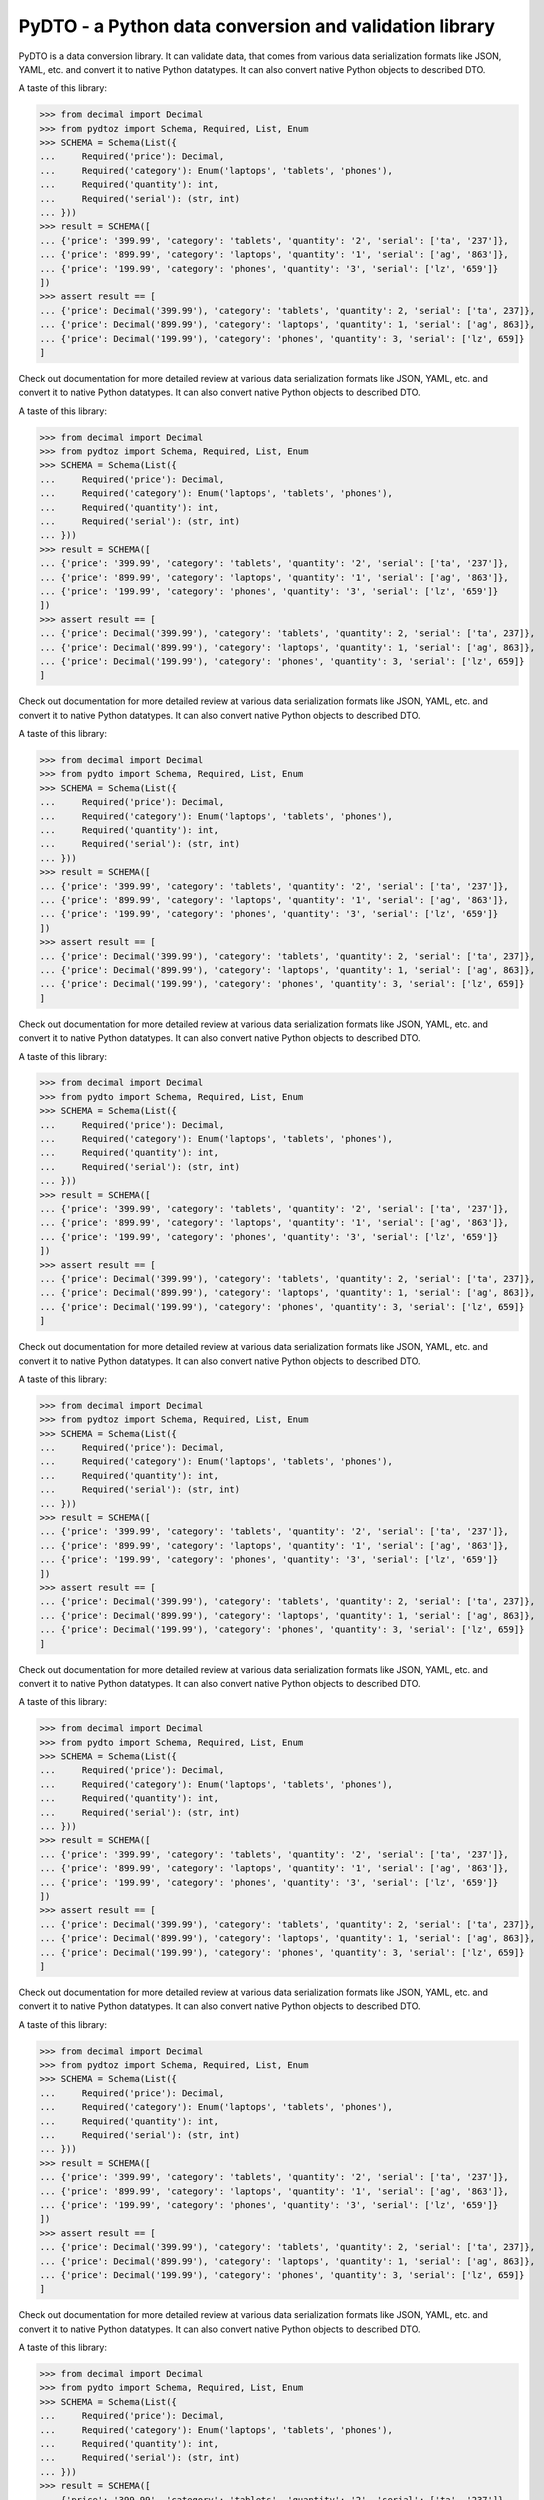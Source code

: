 PyDTO - a Python data conversion and validation library
=======================================================

PyDTO is a data conversion library. It can validate data, that comes from
various data serialization formats like JSON, YAML, etc. and convert it to
native Python datatypes. It can also convert native Python objects to described
DTO.

A taste of this library:

>>> from decimal import Decimal
>>> from pydtoz import Schema, Required, List, Enum
>>> SCHEMA = Schema(List({
...     Required('price'): Decimal,
...     Required('category'): Enum('laptops', 'tablets', 'phones'),
...     Required('quantity'): int,
...     Required('serial'): (str, int)
... }))
>>> result = SCHEMA([
... {'price': '399.99', 'category': 'tablets', 'quantity': '2', 'serial': ['ta', '237']},
... {'price': '899.99', 'category': 'laptops', 'quantity': '1', 'serial': ['ag', '863']},
... {'price': '199.99', 'category': 'phones', 'quantity': '3', 'serial': ['lz', '659']}
])
>>> assert result == [
... {'price': Decimal('399.99'), 'category': 'tablets', 'quantity': 2, 'serial': ['ta', 237]},
... {'price': Decimal('899.99'), 'category': 'laptops', 'quantity': 1, 'serial': ['ag', 863]},
... {'price': Decimal('199.99'), 'category': 'phones', 'quantity': 3, 'serial': ['lz', 659]}
]

Check out documentation for more detailed review at
various data serialization formats like JSON, YAML, etc. and convert it to
native Python datatypes. It can also convert native Python objects to described
DTO.

A taste of this library:

>>> from decimal import Decimal
>>> from pydtoz import Schema, Required, List, Enum
>>> SCHEMA = Schema(List({
...     Required('price'): Decimal,
...     Required('category'): Enum('laptops', 'tablets', 'phones'),
...     Required('quantity'): int,
...     Required('serial'): (str, int)
... }))
>>> result = SCHEMA([
... {'price': '399.99', 'category': 'tablets', 'quantity': '2', 'serial': ['ta', '237']},
... {'price': '899.99', 'category': 'laptops', 'quantity': '1', 'serial': ['ag', '863']},
... {'price': '199.99', 'category': 'phones', 'quantity': '3', 'serial': ['lz', '659']}
])
>>> assert result == [
... {'price': Decimal('399.99'), 'category': 'tablets', 'quantity': 2, 'serial': ['ta', 237]},
... {'price': Decimal('899.99'), 'category': 'laptops', 'quantity': 1, 'serial': ['ag', 863]},
... {'price': Decimal('199.99'), 'category': 'phones', 'quantity': 3, 'serial': ['lz', 659]}
]

Check out documentation for more detailed review at
various data serialization formats like JSON, YAML, etc. and convert it to
native Python datatypes. It can also convert native Python objects to described
DTO.

A taste of this library:

>>> from decimal import Decimal
>>> from pydto import Schema, Required, List, Enum
>>> SCHEMA = Schema(List({
...     Required('price'): Decimal,
...     Required('category'): Enum('laptops', 'tablets', 'phones'),
...     Required('quantity'): int,
...     Required('serial'): (str, int)
... }))
>>> result = SCHEMA([
... {'price': '399.99', 'category': 'tablets', 'quantity': '2', 'serial': ['ta', '237']},
... {'price': '899.99', 'category': 'laptops', 'quantity': '1', 'serial': ['ag', '863']},
... {'price': '199.99', 'category': 'phones', 'quantity': '3', 'serial': ['lz', '659']}
])
>>> assert result == [
... {'price': Decimal('399.99'), 'category': 'tablets', 'quantity': 2, 'serial': ['ta', 237]},
... {'price': Decimal('899.99'), 'category': 'laptops', 'quantity': 1, 'serial': ['ag', 863]},
... {'price': Decimal('199.99'), 'category': 'phones', 'quantity': 3, 'serial': ['lz', 659]}
]

Check out documentation for more detailed review at
various data serialization formats like JSON, YAML, etc. and convert it to
native Python datatypes. It can also convert native Python objects to described
DTO.

A taste of this library:

>>> from decimal import Decimal
>>> from pydto import Schema, Required, List, Enum
>>> SCHEMA = Schema(List({
...     Required('price'): Decimal,
...     Required('category'): Enum('laptops', 'tablets', 'phones'),
...     Required('quantity'): int,
...     Required('serial'): (str, int)
... }))
>>> result = SCHEMA([
... {'price': '399.99', 'category': 'tablets', 'quantity': '2', 'serial': ['ta', '237']},
... {'price': '899.99', 'category': 'laptops', 'quantity': '1', 'serial': ['ag', '863']},
... {'price': '199.99', 'category': 'phones', 'quantity': '3', 'serial': ['lz', '659']}
])
>>> assert result == [
... {'price': Decimal('399.99'), 'category': 'tablets', 'quantity': 2, 'serial': ['ta', 237]},
... {'price': Decimal('899.99'), 'category': 'laptops', 'quantity': 1, 'serial': ['ag', 863]},
... {'price': Decimal('199.99'), 'category': 'phones', 'quantity': 3, 'serial': ['lz', 659]}
]

Check out documentation for more detailed review at
various data serialization formats like JSON, YAML, etc. and convert it to
native Python datatypes. It can also convert native Python objects to described
DTO.

A taste of this library:

>>> from decimal import Decimal
>>> from pydtoz import Schema, Required, List, Enum
>>> SCHEMA = Schema(List({
...     Required('price'): Decimal,
...     Required('category'): Enum('laptops', 'tablets', 'phones'),
...     Required('quantity'): int,
...     Required('serial'): (str, int)
... }))
>>> result = SCHEMA([
... {'price': '399.99', 'category': 'tablets', 'quantity': '2', 'serial': ['ta', '237']},
... {'price': '899.99', 'category': 'laptops', 'quantity': '1', 'serial': ['ag', '863']},
... {'price': '199.99', 'category': 'phones', 'quantity': '3', 'serial': ['lz', '659']}
])
>>> assert result == [
... {'price': Decimal('399.99'), 'category': 'tablets', 'quantity': 2, 'serial': ['ta', 237]},
... {'price': Decimal('899.99'), 'category': 'laptops', 'quantity': 1, 'serial': ['ag', 863]},
... {'price': Decimal('199.99'), 'category': 'phones', 'quantity': 3, 'serial': ['lz', 659]}
]

Check out documentation for more detailed review at
various data serialization formats like JSON, YAML, etc. and convert it to
native Python datatypes. It can also convert native Python objects to described
DTO.

A taste of this library:

>>> from decimal import Decimal
>>> from pydto import Schema, Required, List, Enum
>>> SCHEMA = Schema(List({
...     Required('price'): Decimal,
...     Required('category'): Enum('laptops', 'tablets', 'phones'),
...     Required('quantity'): int,
...     Required('serial'): (str, int)
... }))
>>> result = SCHEMA([
... {'price': '399.99', 'category': 'tablets', 'quantity': '2', 'serial': ['ta', '237']},
... {'price': '899.99', 'category': 'laptops', 'quantity': '1', 'serial': ['ag', '863']},
... {'price': '199.99', 'category': 'phones', 'quantity': '3', 'serial': ['lz', '659']}
])
>>> assert result == [
... {'price': Decimal('399.99'), 'category': 'tablets', 'quantity': 2, 'serial': ['ta', 237]},
... {'price': Decimal('899.99'), 'category': 'laptops', 'quantity': 1, 'serial': ['ag', 863]},
... {'price': Decimal('199.99'), 'category': 'phones', 'quantity': 3, 'serial': ['lz', 659]}
]

Check out documentation for more detailed review at
various data serialization formats like JSON, YAML, etc. and convert it to
native Python datatypes. It can also convert native Python objects to described
DTO.

A taste of this library:

>>> from decimal import Decimal
>>> from pydtoz import Schema, Required, List, Enum
>>> SCHEMA = Schema(List({
...     Required('price'): Decimal,
...     Required('category'): Enum('laptops', 'tablets', 'phones'),
...     Required('quantity'): int,
...     Required('serial'): (str, int)
... }))
>>> result = SCHEMA([
... {'price': '399.99', 'category': 'tablets', 'quantity': '2', 'serial': ['ta', '237']},
... {'price': '899.99', 'category': 'laptops', 'quantity': '1', 'serial': ['ag', '863']},
... {'price': '199.99', 'category': 'phones', 'quantity': '3', 'serial': ['lz', '659']}
])
>>> assert result == [
... {'price': Decimal('399.99'), 'category': 'tablets', 'quantity': 2, 'serial': ['ta', 237]},
... {'price': Decimal('899.99'), 'category': 'laptops', 'quantity': 1, 'serial': ['ag', 863]},
... {'price': Decimal('199.99'), 'category': 'phones', 'quantity': 3, 'serial': ['lz', 659]}
]

Check out documentation for more detailed review at
various data serialization formats like JSON, YAML, etc. and convert it to
native Python datatypes. It can also convert native Python objects to described
DTO.

A taste of this library:

>>> from decimal import Decimal
>>> from pydto import Schema, Required, List, Enum
>>> SCHEMA = Schema(List({
...     Required('price'): Decimal,
...     Required('category'): Enum('laptops', 'tablets', 'phones'),
...     Required('quantity'): int,
...     Required('serial'): (str, int)
... }))
>>> result = SCHEMA([
... {'price': '399.99', 'category': 'tablets', 'quantity': '2', 'serial': ['ta', '237']},
... {'price': '899.99', 'category': 'laptops', 'quantity': '1', 'serial': ['ag', '863']},
... {'price': '199.99', 'category': 'phones', 'quantity': '3', 'serial': ['lz', '659']}
])
>>> assert result == [
... {'price': Decimal('399.99'), 'category': 'tablets', 'quantity': 2, 'serial': ['ta', 237]},
... {'price': Decimal('899.99'), 'category': 'laptops', 'quantity': 1, 'serial': ['ag', 863]},
... {'price': Decimal('199.99'), 'category': 'phones', 'quantity': 3, 'serial': ['lz', 659]}
]

Check out documentation for more detailed review at
various data serialization formats like JSON, YAML, etc. and convert it to
native Python datatypes. It can also convert native Python objects to described
DTO.

A taste of this library:

>>> from decimal import Decimal
>>> from pydto import Schema, Required, List, Enum
>>> SCHEMA = Schema(List({
...     Required('price'): Decimal,
...     Required('category'): Enum('laptops', 'tablets', 'phones'),
...     Required('quantity'): int,
...     Required('serial'): (str, int)
... }))
>>> result = SCHEMA([
... {'price': '399.99', 'category': 'tablets', 'quantity': '2', 'serial': ['ta', '237']},
... {'price': '899.99', 'category': 'laptops', 'quantity': '1', 'serial': ['ag', '863']},
... {'price': '199.99', 'category': 'phones', 'quantity': '3', 'serial': ['lz', '659']}
])
>>> assert result == [
... {'price': Decimal('399.99'), 'category': 'tablets', 'quantity': 2, 'serial': ['ta', 237]},
... {'price': Decimal('899.99'), 'category': 'laptops', 'quantity': 1, 'serial': ['ag', 863]},
... {'price': Decimal('199.99'), 'category': 'phones', 'quantity': 3, 'serial': ['lz', 659]}
]

Check out documentation for more detailed review at
various data serialization formats like JSON, YAML, etc. and convert it to
native Python datatypes. It can also convert native Python objects to described
DTO.

A taste of this library:

>>> from decimal import Decimal
>>> from pydtoz import Schema, Required, List, Enum
>>> SCHEMA = Schema(List({
...     Required('price'): Decimal,
...     Required('category'): Enum('laptops', 'tablets', 'phones'),
...     Required('quantity'): int,
...     Required('serial'): (str, int)
... }))
>>> result = SCHEMA([
... {'price': '399.99', 'category': 'tablets', 'quantity': '2', 'serial': ['ta', '237']},
... {'price': '899.99', 'category': 'laptops', 'quantity': '1', 'serial': ['ag', '863']},
... {'price': '199.99', 'category': 'phones', 'quantity': '3', 'serial': ['lz', '659']}
])
>>> assert result == [
... {'price': Decimal('399.99'), 'category': 'tablets', 'quantity': 2, 'serial': ['ta', 237]},
... {'price': Decimal('899.99'), 'category': 'laptops', 'quantity': 1, 'serial': ['ag', 863]},
... {'price': Decimal('199.99'), 'category': 'phones', 'quantity': 3, 'serial': ['lz', 659]}
]

Check out documentation for more detailed review at
various data serialization formats like JSON, YAML, etc. and convert it to
native Python datatypes. It can also convert native Python objects to described
DTO.

A taste of this library:

>>> from decimal import Decimal
>>> from pydto import Schema, Required, List, Enum
>>> SCHEMA = Schema(List({
...     Required('price'): Decimal,
...     Required('category'): Enum('laptops', 'tablets', 'phones'),
...     Required('quantity'): int,
...     Required('serial'): (str, int)
... }))
>>> result = SCHEMA([
... {'price': '399.99', 'category': 'tablets', 'quantity': '2', 'serial': ['ta', '237']},
... {'price': '899.99', 'category': 'laptops', 'quantity': '1', 'serial': ['ag', '863']},
... {'price': '199.99', 'category': 'phones', 'quantity': '3', 'serial': ['lz', '659']}
])
>>> assert result == [
... {'price': Decimal('399.99'), 'category': 'tablets', 'quantity': 2, 'serial': ['ta', 237]},
... {'price': Decimal('899.99'), 'category': 'laptops', 'quantity': 1, 'serial': ['ag', 863]},
... {'price': Decimal('199.99'), 'category': 'phones', 'quantity': 3, 'serial': ['lz', 659]}
]

Check out documentation for more detailed review at
various data serialization formats like JSON, YAML, etc. and convert it to
native Python datatypes. It can also convert native Python objects to described
DTO.

A taste of this library:

>>> from decimal import Decimal
>>> from pydto import Schema, Required, List, Enum
>>> SCHEMA = Schema(List({
...     Required('price'): Decimal,
...     Required('category'): Enum('laptops', 'tablets', 'phones'),
...     Required('quantity'): int,
...     Required('serial'): (str, int)
... }))
>>> result = SCHEMA([
... {'price': '399.99', 'category': 'tablets', 'quantity': '2', 'serial': ['ta', '237']},
... {'price': '899.99', 'category': 'laptops', 'quantity': '1', 'serial': ['ag', '863']},
... {'price': '199.99', 'category': 'phones', 'quantity': '3', 'serial': ['lz', '659']}
])
>>> assert result == [
... {'price': Decimal('399.99'), 'category': 'tablets', 'quantity': 2, 'serial': ['ta', 237]},
... {'price': Decimal('899.99'), 'category': 'laptops', 'quantity': 1, 'serial': ['ag', 863]},
... {'price': Decimal('199.99'), 'category': 'phones', 'quantity': 3, 'serial': ['lz', 659]}
]

Check out documentation for more detailed review at
various data serialization formats like JSON, YAML, etc. and convert it to
native Python datatypes. It can also convert native Python objects to described
DTO.

A taste of this library:

>>> from decimal import Decimal
>>> from pydtoz import Schema, Required, List, Enum
>>> SCHEMA = Schema(List({
...     Required('price'): Decimal,
...     Required('category'): Enum('laptops', 'tablets', 'phones'),
...     Required('quantity'): int,
...     Required('serial'): (str, int)
... }))
>>> result = SCHEMA([
... {'price': '399.99', 'category': 'tablets', 'quantity': '2', 'serial': ['ta', '237']},
... {'price': '899.99', 'category': 'laptops', 'quantity': '1', 'serial': ['ag', '863']},
... {'price': '199.99', 'category': 'phones', 'quantity': '3', 'serial': ['lz', '659']}
])
>>> assert result == [
... {'price': Decimal('399.99'), 'category': 'tablets', 'quantity': 2, 'serial': ['ta', 237]},
... {'price': Decimal('899.99'), 'category': 'laptops', 'quantity': 1, 'serial': ['ag', 863]},
... {'price': Decimal('199.99'), 'category': 'phones', 'quantity': 3, 'serial': ['lz', 659]}
]

Check out documentation for more detailed review at
various data serialization formats like JSON, YAML, etc. and convert it to
native Python datatypes. It can also convert native Python objects to described
DTO.

A taste of this library:

>>> from decimal import Decimal
>>> from pydtoz import Schema, Required, List, Enum
>>> SCHEMA = Schema(List({
...     Required('price'): Decimal,
...     Required('category'): Enum('laptops', 'tablets', 'phones'),
...     Required('quantity'): int,
...     Required('serial'): (str, int)
... }))
>>> result = SCHEMA([
... {'price': '399.99', 'category': 'tablets', 'quantity': '2', 'serial': ['ta', '237']},
... {'price': '899.99', 'category': 'laptops', 'quantity': '1', 'serial': ['ag', '863']},
... {'price': '199.99', 'category': 'phones', 'quantity': '3', 'serial': ['lz', '659']}
])
>>> assert result == [
... {'price': Decimal('399.99'), 'category': 'tablets', 'quantity': 2, 'serial': ['ta', 237]},
... {'price': Decimal('899.99'), 'category': 'laptops', 'quantity': 1, 'serial': ['ag', 863]},
... {'price': Decimal('199.99'), 'category': 'phones', 'quantity': 3, 'serial': ['lz', 659]}
]

Check out documentation for more detailed review at
various data serialization formats like JSON, YAML, etc. and convert it to
native Python datatypes. It can also convert native Python objects to described
DTO.

A taste of this library:

>>> from decimal import Decimal
>>> from pydto import Schema, Required, List, Enum
>>> SCHEMA = Schema(List({
...     Required('price'): Decimal,
...     Required('category'): Enum('laptops', 'tablets', 'phones'),
...     Required('quantity'): int,
...     Required('serial'): (str, int)
... }))
>>> result = SCHEMA([
... {'price': '399.99', 'category': 'tablets', 'quantity': '2', 'serial': ['ta', '237']},
... {'price': '899.99', 'category': 'laptops', 'quantity': '1', 'serial': ['ag', '863']},
... {'price': '199.99', 'category': 'phones', 'quantity': '3', 'serial': ['lz', '659']}
])
>>> assert result == [
... {'price': Decimal('399.99'), 'category': 'tablets', 'quantity': 2, 'serial': ['ta', 237]},
... {'price': Decimal('899.99'), 'category': 'laptops', 'quantity': 1, 'serial': ['ag', 863]},
... {'price': Decimal('199.99'), 'category': 'phones', 'quantity': 3, 'serial': ['lz', 659]}
]

Check out documentation for more detailed review at
various data serialization formats like JSON, YAML, etc. and convert it to
native Python datatypes. It can also convert native Python objects to described
DTO.

A taste of this library:

>>> from decimal import Decimal
>>> from pydtoz import Schema, Required, List, Enum
>>> SCHEMA = Schema(List({
...     Required('price'): Decimal,
...     Required('category'): Enum('laptops', 'tablets', 'phones'),
...     Required('quantity'): int,
...     Required('serial'): (str, int)
... }))
>>> result = SCHEMA([
... {'price': '399.99', 'category': 'tablets', 'quantity': '2', 'serial': ['ta', '237']},
... {'price': '899.99', 'category': 'laptops', 'quantity': '1', 'serial': ['ag', '863']},
... {'price': '199.99', 'category': 'phones', 'quantity': '3', 'serial': ['lz', '659']}
])
>>> assert result == [
... {'price': Decimal('399.99'), 'category': 'tablets', 'quantity': 2, 'serial': ['ta', 237]},
... {'price': Decimal('899.99'), 'category': 'laptops', 'quantity': 1, 'serial': ['ag', 863]},
... {'price': Decimal('199.99'), 'category': 'phones', 'quantity': 3, 'serial': ['lz', 659]}
]

Check out documentation for more detailed review at
various data serialization formats like JSON, YAML, etc. and convert it to
native Python datatypes. It can also convert native Python objects to described
DTO.

A taste of this library:

>>> from decimal import Decimal
>>> from pydtoz import Schema, Required, List, Enum
>>> SCHEMA = Schema(List({
...     Required('price'): Decimal,
...     Required('category'): Enum('laptops', 'tablets', 'phones'),
...     Required('quantity'): int,
...     Required('serial'): (str, int)
... }))
>>> result = SCHEMA([
... {'price': '399.99', 'category': 'tablets', 'quantity': '2', 'serial': ['ta', '237']},
... {'price': '899.99', 'category': 'laptops', 'quantity': '1', 'serial': ['ag', '863']},
... {'price': '199.99', 'category': 'phones', 'quantity': '3', 'serial': ['lz', '659']}
])
>>> assert result == [
... {'price': Decimal('399.99'), 'category': 'tablets', 'quantity': 2, 'serial': ['ta', 237]},
... {'price': Decimal('899.99'), 'category': 'laptops', 'quantity': 1, 'serial': ['ag', 863]},
... {'price': Decimal('199.99'), 'category': 'phones', 'quantity': 3, 'serial': ['lz', 659]}
]

Check out documentation for more detailed review at
various data serialization formats like JSON, YAML, etc. and convert it to
native Python datatypes. It can also convert native Python objects to described
DTO.

A taste of this library:

>>> from decimal import Decimal
>>> from pydto import Schema, Required, List, Enum
>>> SCHEMA = Schema(List({
...     Required('price'): Decimal,
...     Required('category'): Enum('laptops', 'tablets', 'phones'),
...     Required('quantity'): int,
...     Required('serial'): (str, int)
... }))
>>> result = SCHEMA([
... {'price': '399.99', 'category': 'tablets', 'quantity': '2', 'serial': ['ta', '237']},
... {'price': '899.99', 'category': 'laptops', 'quantity': '1', 'serial': ['ag', '863']},
... {'price': '199.99', 'category': 'phones', 'quantity': '3', 'serial': ['lz', '659']}
])
>>> assert result == [
... {'price': Decimal('399.99'), 'category': 'tablets', 'quantity': 2, 'serial': ['ta', 237]},
... {'price': Decimal('899.99'), 'category': 'laptops', 'quantity': 1, 'serial': ['ag', 863]},
... {'price': Decimal('199.99'), 'category': 'phones', 'quantity': 3, 'serial': ['lz', 659]}
]

Check out documentation for more detailed review at
various data serialization formats like JSON, YAML, etc. and convert it to
native Python datatypes. It can also convert native Python objects to described
DTO.

A taste of this library:

>>> from decimal import Decimal
>>> from pydto import Schema, Required, List, Enum
>>> SCHEMA = Schema(List({
...     Required('price'): Decimal,
...     Required('category'): Enum('laptops', 'tablets', 'phones'),
...     Required('quantity'): int,
...     Required('serial'): (str, int)
... }))
>>> result = SCHEMA([
... {'price': '399.99', 'category': 'tablets', 'quantity': '2', 'serial': ['ta', '237']},
... {'price': '899.99', 'category': 'laptops', 'quantity': '1', 'serial': ['ag', '863']},
... {'price': '199.99', 'category': 'phones', 'quantity': '3', 'serial': ['lz', '659']}
])
>>> assert result == [
... {'price': Decimal('399.99'), 'category': 'tablets', 'quantity': 2, 'serial': ['ta', 237]},
... {'price': Decimal('899.99'), 'category': 'laptops', 'quantity': 1, 'serial': ['ag', 863]},
... {'price': Decimal('199.99'), 'category': 'phones', 'quantity': 3, 'serial': ['lz', 659]}
]

Check out documentation for more detailed review at
various data serialization formats like JSON, YAML, etc. and convert it to
native Python datatypes. It can also convert native Python objects to described
DTO.

A taste of this library:

>>> from decimal import Decimal
>>> from pydtoz import Schema, Required, List, Enum
>>> SCHEMA = Schema(List({
...     Required('price'): Decimal,
...     Required('category'): Enum('laptops', 'tablets', 'phones'),
...     Required('quantity'): int,
...     Required('serial'): (str, int)
... }))
>>> result = SCHEMA([
... {'price': '399.99', 'category': 'tablets', 'quantity': '2', 'serial': ['ta', '237']},
... {'price': '899.99', 'category': 'laptops', 'quantity': '1', 'serial': ['ag', '863']},
... {'price': '199.99', 'category': 'phones', 'quantity': '3', 'serial': ['lz', '659']}
])
>>> assert result == [
... {'price': Decimal('399.99'), 'category': 'tablets', 'quantity': 2, 'serial': ['ta', 237]},
... {'price': Decimal('899.99'), 'category': 'laptops', 'quantity': 1, 'serial': ['ag', 863]},
... {'price': Decimal('199.99'), 'category': 'phones', 'quantity': 3, 'serial': ['lz', 659]}
]

Check out documentation for more detailed review at
various data serialization formats like JSON, YAML, etc. and convert it to
native Python datatypes. It can also convert native Python objects to described
DTO.

A taste of this library:

>>> from decimal import Decimal
>>> from pydto import Schema, Required, List, Enum
>>> SCHEMA = Schema(List({
...     Required('price'): Decimal,
...     Required('category'): Enum('laptops', 'tablets', 'phones'),
...     Required('quantity'): int,
...     Required('serial'): (str, int)
... }))
>>> result = SCHEMA([
... {'price': '399.99', 'category': 'tablets', 'quantity': '2', 'serial': ['ta', '237']},
... {'price': '899.99', 'category': 'laptops', 'quantity': '1', 'serial': ['ag', '863']},
... {'price': '199.99', 'category': 'phones', 'quantity': '3', 'serial': ['lz', '659']}
])
>>> assert result == [
... {'price': Decimal('399.99'), 'category': 'tablets', 'quantity': 2, 'serial': ['ta', 237]},
... {'price': Decimal('899.99'), 'category': 'laptops', 'quantity': 1, 'serial': ['ag', 863]},
... {'price': Decimal('199.99'), 'category': 'phones', 'quantity': 3, 'serial': ['lz', 659]}
]

Check out documentation for more detailed review at
various data serialization formats like JSON, YAML, etc. and convert it to
native Python datatypes. It can also convert native Python objects to described
DTO.

A taste of this library:

>>> from decimal import Decimal
>>> from pydtoz import Schema, Required, List, Enum
>>> SCHEMA = Schema(List({
...     Required('price'): Decimal,
...     Required('category'): Enum('laptops', 'tablets', 'phones'),
...     Required('quantity'): int,
...     Required('serial'): (str, int)
... }))
>>> result = SCHEMA([
... {'price': '399.99', 'category': 'tablets', 'quantity': '2', 'serial': ['ta', '237']},
... {'price': '899.99', 'category': 'laptops', 'quantity': '1', 'serial': ['ag', '863']},
... {'price': '199.99', 'category': 'phones', 'quantity': '3', 'serial': ['lz', '659']}
])
>>> assert result == [
... {'price': Decimal('399.99'), 'category': 'tablets', 'quantity': 2, 'serial': ['ta', 237]},
... {'price': Decimal('899.99'), 'category': 'laptops', 'quantity': 1, 'serial': ['ag', 863]},
... {'price': Decimal('199.99'), 'category': 'phones', 'quantity': 3, 'serial': ['lz', 659]}
]

Check out documentation for more detailed review at
various data serialization formats like JSON, YAML, etc. and convert it to
native Python datatypes. It can also convert native Python objects to described
DTO.

A taste of this library:

>>> from decimal import Decimal
>>> from pydto import Schema, Required, List, Enum
>>> SCHEMA = Schema(List({
...     Required('price'): Decimal,
...     Required('category'): Enum('laptops', 'tablets', 'phones'),
...     Required('quantity'): int,
...     Required('serial'): (str, int)
... }))
>>> result = SCHEMA([
... {'price': '399.99', 'category': 'tablets', 'quantity': '2', 'serial': ['ta', '237']},
... {'price': '899.99', 'category': 'laptops', 'quantity': '1', 'serial': ['ag', '863']},
... {'price': '199.99', 'category': 'phones', 'quantity': '3', 'serial': ['lz', '659']}
])
>>> assert result == [
... {'price': Decimal('399.99'), 'category': 'tablets', 'quantity': 2, 'serial': ['ta', 237]},
... {'price': Decimal('899.99'), 'category': 'laptops', 'quantity': 1, 'serial': ['ag', 863]},
... {'price': Decimal('199.99'), 'category': 'phones', 'quantity': 3, 'serial': ['lz', 659]}
]

Check out documentation for more detailed review at
various data serialization formats like JSON, YAML, etc. and convert it to
native Python datatypes. It can also convert native Python objects to described
DTO.

A taste of this library:

>>> from decimal import Decimal
>>> from pydto import Schema, Required, List, Enum
>>> SCHEMA = Schema(List({
...     Required('price'): Decimal,
...     Required('category'): Enum('laptops', 'tablets', 'phones'),
...     Required('quantity'): int,
...     Required('serial'): (str, int)
... }))
>>> result = SCHEMA([
... {'price': '399.99', 'category': 'tablets', 'quantity': '2', 'serial': ['ta', '237']},
... {'price': '899.99', 'category': 'laptops', 'quantity': '1', 'serial': ['ag', '863']},
... {'price': '199.99', 'category': 'phones', 'quantity': '3', 'serial': ['lz', '659']}
])
>>> assert result == [
... {'price': Decimal('399.99'), 'category': 'tablets', 'quantity': 2, 'serial': ['ta', 237]},
... {'price': Decimal('899.99'), 'category': 'laptops', 'quantity': 1, 'serial': ['ag', 863]},
... {'price': Decimal('199.99'), 'category': 'phones', 'quantity': 3, 'serial': ['lz', 659]}
]

Check out documentation for more detailed review at
various data serialization formats like JSON, YAML, etc. and convert it to
native Python datatypes. It can also convert native Python objects to described
DTO.

A taste of this library:

>>> from decimal import Decimal
>>> from pydtoz import Schema, Required, List, Enum
>>> SCHEMA = Schema(List({
...     Required('price'): Decimal,
...     Required('category'): Enum('laptops', 'tablets', 'phones'),
...     Required('quantity'): int,
...     Required('serial'): (str, int)
... }))
>>> result = SCHEMA([
... {'price': '399.99', 'category': 'tablets', 'quantity': '2', 'serial': ['ta', '237']},
... {'price': '899.99', 'category': 'laptops', 'quantity': '1', 'serial': ['ag', '863']},
... {'price': '199.99', 'category': 'phones', 'quantity': '3', 'serial': ['lz', '659']}
])
>>> assert result == [
... {'price': Decimal('399.99'), 'category': 'tablets', 'quantity': 2, 'serial': ['ta', 237]},
... {'price': Decimal('899.99'), 'category': 'laptops', 'quantity': 1, 'serial': ['ag', 863]},
... {'price': Decimal('199.99'), 'category': 'phones', 'quantity': 3, 'serial': ['lz', 659]}
]

Check out documentation for more detailed review at
various data serialization formats like JSON, YAML, etc. and convert it to
native Python datatypes. It can also convert native Python objects to described
DTO.

A taste of this library:

>>> from decimal import Decimal
>>> from pydto import Schema, Required, List, Enum
>>> SCHEMA = Schema(List({
...     Required('price'): Decimal,
...     Required('category'): Enum('laptops', 'tablets', 'phones'),
...     Required('quantity'): int,
...     Required('serial'): (str, int)
... }))
>>> result = SCHEMA([
... {'price': '399.99', 'category': 'tablets', 'quantity': '2', 'serial': ['ta', '237']},
... {'price': '899.99', 'category': 'laptops', 'quantity': '1', 'serial': ['ag', '863']},
... {'price': '199.99', 'category': 'phones', 'quantity': '3', 'serial': ['lz', '659']}
])
>>> assert result == [
... {'price': Decimal('399.99'), 'category': 'tablets', 'quantity': 2, 'serial': ['ta', 237]},
... {'price': Decimal('899.99'), 'category': 'laptops', 'quantity': 1, 'serial': ['ag', 863]},
... {'price': Decimal('199.99'), 'category': 'phones', 'quantity': 3, 'serial': ['lz', 659]}
]

Check out documentation for more detailed review at
various data serialization formats like JSON, YAML, etc. and convert it to
native Python datatypes. It can also convert native Python objects to described
DTO.

A taste of this library:

>>> from decimal import Decimal
>>> from pydto import Schema, Required, List, Enum
>>> SCHEMA = Schema(List({
...     Required('price'): Decimal,
...     Required('category'): Enum('laptops', 'tablets', 'phones'),
...     Required('quantity'): int,
...     Required('serial'): (str, int)
... }))
>>> result = SCHEMA([
... {'price': '399.99', 'category': 'tablets', 'quantity': '2', 'serial': ['ta', '237']},
... {'price': '899.99', 'category': 'laptops', 'quantity': '1', 'serial': ['ag', '863']},
... {'price': '199.99', 'category': 'phones', 'quantity': '3', 'serial': ['lz', '659']}
])
>>> assert result == [
... {'price': Decimal('399.99'), 'category': 'tablets', 'quantity': 2, 'serial': ['ta', 237]},
... {'price': Decimal('899.99'), 'category': 'laptops', 'quantity': 1, 'serial': ['ag', 863]},
... {'price': Decimal('199.99'), 'category': 'phones', 'quantity': 3, 'serial': ['lz', 659]}
]

Check out documentation for more detailed review at
various data serialization formats like JSON, YAML, etc. and convert it to
native Python datatypes. It can also convert native Python objects to described
DTO.

A taste of this library:

>>> from decimal import Decimal
>>> from pydtoz import Schema, Required, List, Enum
>>> SCHEMA = Schema(List({
...     Required('price'): Decimal,
...     Required('category'): Enum('laptops', 'tablets', 'phones'),
...     Required('quantity'): int,
...     Required('serial'): (str, int)
... }))
>>> result = SCHEMA([
... {'price': '399.99', 'category': 'tablets', 'quantity': '2', 'serial': ['ta', '237']},
... {'price': '899.99', 'category': 'laptops', 'quantity': '1', 'serial': ['ag', '863']},
... {'price': '199.99', 'category': 'phones', 'quantity': '3', 'serial': ['lz', '659']}
])
>>> assert result == [
... {'price': Decimal('399.99'), 'category': 'tablets', 'quantity': 2, 'serial': ['ta', 237]},
... {'price': Decimal('899.99'), 'category': 'laptops', 'quantity': 1, 'serial': ['ag', 863]},
... {'price': Decimal('199.99'), 'category': 'phones', 'quantity': 3, 'serial': ['lz', 659]}
]

Check out documentation for more detailed review at
various data serialization formats like JSON, YAML, etc. and convert it to
native Python datatypes. It can also convert native Python objects to described
DTO.

A taste of this library:

>>> from decimal import Decimal
>>> from pydtoz import Schema, Required, List, Enum
>>> SCHEMA = Schema(List({
...     Required('price'): Decimal,
...     Required('category'): Enum('laptops', 'tablets', 'phones'),
...     Required('quantity'): int,
...     Required('serial'): (str, int)
... }))
>>> result = SCHEMA([
... {'price': '399.99', 'category': 'tablets', 'quantity': '2', 'serial': ['ta', '237']},
... {'price': '899.99', 'category': 'laptops', 'quantity': '1', 'serial': ['ag', '863']},
... {'price': '199.99', 'category': 'phones', 'quantity': '3', 'serial': ['lz', '659']}
])
>>> assert result == [
... {'price': Decimal('399.99'), 'category': 'tablets', 'quantity': 2, 'serial': ['ta', 237]},
... {'price': Decimal('899.99'), 'category': 'laptops', 'quantity': 1, 'serial': ['ag', 863]},
... {'price': Decimal('199.99'), 'category': 'phones', 'quantity': 3, 'serial': ['lz', 659]}
]

Check out documentation for more detailed review at
various data serialization formats like JSON, YAML, etc. and convert it to
native Python datatypes. It can also convert native Python objects to described
DTO.

A taste of this library:

>>> from decimal import Decimal
>>> from pydto import Schema, Required, List, Enum
>>> SCHEMA = Schema(List({
...     Required('price'): Decimal,
...     Required('category'): Enum('laptops', 'tablets', 'phones'),
...     Required('quantity'): int,
...     Required('serial'): (str, int)
... }))
>>> result = SCHEMA([
... {'price': '399.99', 'category': 'tablets', 'quantity': '2', 'serial': ['ta', '237']},
... {'price': '899.99', 'category': 'laptops', 'quantity': '1', 'serial': ['ag', '863']},
... {'price': '199.99', 'category': 'phones', 'quantity': '3', 'serial': ['lz', '659']}
])
>>> assert result == [
... {'price': Decimal('399.99'), 'category': 'tablets', 'quantity': 2, 'serial': ['ta', 237]},
... {'price': Decimal('899.99'), 'category': 'laptops', 'quantity': 1, 'serial': ['ag', 863]},
... {'price': Decimal('199.99'), 'category': 'phones', 'quantity': 3, 'serial': ['lz', 659]}
]

Check out documentation for more detailed review at
various data serialization formats like JSON, YAML, etc. and convert it to
native Python datatypes. It can also convert native Python objects to described
DTO.

A taste of this library:

>>> from decimal import Decimal
>>> from pydto import Schema, Required, List, Enum
>>> SCHEMA = Schema(List({
...     Required('price'): Decimal,
...     Required('category'): Enum('laptops', 'tablets', 'phones'),
...     Required('quantity'): int,
...     Required('serial'): (str, int)
... }))
>>> result = SCHEMA([
... {'price': '399.99', 'category': 'tablets', 'quantity': '2', 'serial': ['ta', '237']},
... {'price': '899.99', 'category': 'laptops', 'quantity': '1', 'serial': ['ag', '863']},
... {'price': '199.99', 'category': 'phones', 'quantity': '3', 'serial': ['lz', '659']}
])
>>> assert result == [
... {'price': Decimal('399.99'), 'category': 'tablets', 'quantity': 2, 'serial': ['ta', 237]},
... {'price': Decimal('899.99'), 'category': 'laptops', 'quantity': 1, 'serial': ['ag', 863]},
... {'price': Decimal('199.99'), 'category': 'phones', 'quantity': 3, 'serial': ['lz', 659]}
]

Check out documentation for more detailed review at
various data serialization formats like JSON, YAML, etc. and convert it to
native Python datatypes. It can also convert native Python objects to described
DTO.

A taste of this library:

>>> from decimal import Decimal
>>> from pydtoz import Schema, Required, List, Enum
>>> SCHEMA = Schema(List({
...     Required('price'): Decimal,
...     Required('category'): Enum('laptops', 'tablets', 'phones'),
...     Required('quantity'): int,
...     Required('serial'): (str, int)
... }))
>>> result = SCHEMA([
... {'price': '399.99', 'category': 'tablets', 'quantity': '2', 'serial': ['ta', '237']},
... {'price': '899.99', 'category': 'laptops', 'quantity': '1', 'serial': ['ag', '863']},
... {'price': '199.99', 'category': 'phones', 'quantity': '3', 'serial': ['lz', '659']}
])
>>> assert result == [
... {'price': Decimal('399.99'), 'category': 'tablets', 'quantity': 2, 'serial': ['ta', 237]},
... {'price': Decimal('899.99'), 'category': 'laptops', 'quantity': 1, 'serial': ['ag', 863]},
... {'price': Decimal('199.99'), 'category': 'phones', 'quantity': 3, 'serial': ['lz', 659]}
]

Check out documentation for more detailed review at
various data serialization formats like JSON, YAML, etc. and convert it to
native Python datatypes. It can also convert native Python objects to described
DTO.

A taste of this library:

>>> from decimal import Decimal
>>> from pydtoz import Schema, Required, List, Enum
>>> SCHEMA = Schema(List({
...     Required('price'): Decimal,
...     Required('category'): Enum('laptops', 'tablets', 'phones'),
...     Required('quantity'): int,
...     Required('serial'): (str, int)
... }))
>>> result = SCHEMA([
... {'price': '399.99', 'category': 'tablets', 'quantity': '2', 'serial': ['ta', '237']},
... {'price': '899.99', 'category': 'laptops', 'quantity': '1', 'serial': ['ag', '863']},
... {'price': '199.99', 'category': 'phones', 'quantity': '3', 'serial': ['lz', '659']}
])
>>> assert result == [
... {'price': Decimal('399.99'), 'category': 'tablets', 'quantity': 2, 'serial': ['ta', 237]},
... {'price': Decimal('899.99'), 'category': 'laptops', 'quantity': 1, 'serial': ['ag', 863]},
... {'price': Decimal('199.99'), 'category': 'phones', 'quantity': 3, 'serial': ['lz', 659]}
]

Check out documentation for more detailed review at
various data serialization formats like JSON, YAML, etc. and convert it to
native Python datatypes. It can also convert native Python objects to described
DTO.

A taste of this library:

>>> from decimal import Decimal
>>> from pydto import Schema, Required, List, Enum
>>> SCHEMA = Schema(List({
...     Required('price'): Decimal,
...     Required('category'): Enum('laptops', 'tablets', 'phones'),
...     Required('quantity'): int,
...     Required('serial'): (str, int)
... }))
>>> result = SCHEMA([
... {'price': '399.99', 'category': 'tablets', 'quantity': '2', 'serial': ['ta', '237']},
... {'price': '899.99', 'category': 'laptops', 'quantity': '1', 'serial': ['ag', '863']},
... {'price': '199.99', 'category': 'phones', 'quantity': '3', 'serial': ['lz', '659']}
])
>>> assert result == [
... {'price': Decimal('399.99'), 'category': 'tablets', 'quantity': 2, 'serial': ['ta', 237]},
... {'price': Decimal('899.99'), 'category': 'laptops', 'quantity': 1, 'serial': ['ag', 863]},
... {'price': Decimal('199.99'), 'category': 'phones', 'quantity': 3, 'serial': ['lz', 659]}
]

Check out documentation for more detailed review at
various data serialization formats like JSON, YAML, etc. and convert it to
native Python datatypes. It can also convert native Python objects to described
DTO.

A taste of this library:

>>> from decimal import Decimal
>>> from pydtoz import Schema, Required, List, Enum
>>> SCHEMA = Schema(List({
...     Required('price'): Decimal,
...     Required('category'): Enum('laptops', 'tablets', 'phones'),
...     Required('quantity'): int,
...     Required('serial'): (str, int)
... }))
>>> result = SCHEMA([
... {'price': '399.99', 'category': 'tablets', 'quantity': '2', 'serial': ['ta', '237']},
... {'price': '899.99', 'category': 'laptops', 'quantity': '1', 'serial': ['ag', '863']},
... {'price': '199.99', 'category': 'phones', 'quantity': '3', 'serial': ['lz', '659']}
])
>>> assert result == [
... {'price': Decimal('399.99'), 'category': 'tablets', 'quantity': 2, 'serial': ['ta', 237]},
... {'price': Decimal('899.99'), 'category': 'laptops', 'quantity': 1, 'serial': ['ag', 863]},
... {'price': Decimal('199.99'), 'category': 'phones', 'quantity': 3, 'serial': ['lz', 659]}
]

Check out documentation for more detailed review at
various data serialization formats like JSON, YAML, etc. and convert it to
native Python datatypes. It can also convert native Python objects to described
DTO.

A taste of this library:

>>> from decimal import Decimal
>>> from pydto import Schema, Required, List, Enum
>>> SCHEMA = Schema(List({
...     Required('price'): Decimal,
...     Required('category'): Enum('laptops', 'tablets', 'phones'),
...     Required('quantity'): int,
...     Required('serial'): (str, int)
... }))
>>> result = SCHEMA([
... {'price': '399.99', 'category': 'tablets', 'quantity': '2', 'serial': ['ta', '237']},
... {'price': '899.99', 'category': 'laptops', 'quantity': '1', 'serial': ['ag', '863']},
... {'price': '199.99', 'category': 'phones', 'quantity': '3', 'serial': ['lz', '659']}
])
>>> assert result == [
... {'price': Decimal('399.99'), 'category': 'tablets', 'quantity': 2, 'serial': ['ta', 237]},
... {'price': Decimal('899.99'), 'category': 'laptops', 'quantity': 1, 'serial': ['ag', 863]},
... {'price': Decimal('199.99'), 'category': 'phones', 'quantity': 3, 'serial': ['lz', 659]}
]

Check out documentation for more detailed review at
various data serialization formats like JSON, YAML, etc. and convert it to
native Python datatypes. It can also convert native Python objects to described
DTO.

A taste of this library:

>>> from decimal import Decimal
>>> from pydtoz import Schema, Required, List, Enum
>>> SCHEMA = Schema(List({
...     Required('price'): Decimal,
...     Required('category'): Enum('laptops', 'tablets', 'phones'),
...     Required('quantity'): int,
...     Required('serial'): (str, int)
... }))
>>> result = SCHEMA([
... {'price': '399.99', 'category': 'tablets', 'quantity': '2', 'serial': ['ta', '237']},
... {'price': '899.99', 'category': 'laptops', 'quantity': '1', 'serial': ['ag', '863']},
... {'price': '199.99', 'category': 'phones', 'quantity': '3', 'serial': ['lz', '659']}
])
>>> assert result == [
... {'price': Decimal('399.99'), 'category': 'tablets', 'quantity': 2, 'serial': ['ta', 237]},
... {'price': Decimal('899.99'), 'category': 'laptops', 'quantity': 1, 'serial': ['ag', 863]},
... {'price': Decimal('199.99'), 'category': 'phones', 'quantity': 3, 'serial': ['lz', 659]}
]

Check out documentation for more detailed review at
various data serialization formats like JSON, YAML, etc. and convert it to
native Python datatypes. It can also convert native Python objects to described
DTO.

A taste of this library:

>>> from decimal import Decimal
>>> from pydto import Schema, Required, List, Enum
>>> SCHEMA = Schema(List({
...     Required('price'): Decimal,
...     Required('category'): Enum('laptops', 'tablets', 'phones'),
...     Required('quantity'): int,
...     Required('serial'): (str, int)
... }))
>>> result = SCHEMA([
... {'price': '399.99', 'category': 'tablets', 'quantity': '2', 'serial': ['ta', '237']},
... {'price': '899.99', 'category': 'laptops', 'quantity': '1', 'serial': ['ag', '863']},
... {'price': '199.99', 'category': 'phones', 'quantity': '3', 'serial': ['lz', '659']}
])
>>> assert result == [
... {'price': Decimal('399.99'), 'category': 'tablets', 'quantity': 2, 'serial': ['ta', 237]},
... {'price': Decimal('899.99'), 'category': 'laptops', 'quantity': 1, 'serial': ['ag', 863]},
... {'price': Decimal('199.99'), 'category': 'phones', 'quantity': 3, 'serial': ['lz', 659]}
]

Check out documentation for more detailed review at
various data serialization formats like JSON, YAML, etc. and convert it to
native Python datatypes. It can also convert native Python objects to described
DTO.

A taste of this library:

>>> from decimal import Decimal
>>> from pydto import Schema, Required, List, Enum
>>> SCHEMA = Schema(List({
...     Required('price'): Decimal,
...     Required('category'): Enum('laptops', 'tablets', 'phones'),
...     Required('quantity'): int,
...     Required('serial'): (str, int)
... }))
>>> result = SCHEMA([
... {'price': '399.99', 'category': 'tablets', 'quantity': '2', 'serial': ['ta', '237']},
... {'price': '899.99', 'category': 'laptops', 'quantity': '1', 'serial': ['ag', '863']},
... {'price': '199.99', 'category': 'phones', 'quantity': '3', 'serial': ['lz', '659']}
])
>>> assert result == [
... {'price': Decimal('399.99'), 'category': 'tablets', 'quantity': 2, 'serial': ['ta', 237]},
... {'price': Decimal('899.99'), 'category': 'laptops', 'quantity': 1, 'serial': ['ag', 863]},
... {'price': Decimal('199.99'), 'category': 'phones', 'quantity': 3, 'serial': ['lz', 659]}
]

Check out documentation for more detailed review at
various data serialization formats like JSON, YAML, etc. and convert it to
native Python datatypes. It can also convert native Python objects to described
DTO.

A taste of this library:

>>> from decimal import Decimal
>>> from pydtoz import Schema, Required, List, Enum
>>> SCHEMA = Schema(List({
...     Required('price'): Decimal,
...     Required('category'): Enum('laptops', 'tablets', 'phones'),
...     Required('quantity'): int,
...     Required('serial'): (str, int)
... }))
>>> result = SCHEMA([
... {'price': '399.99', 'category': 'tablets', 'quantity': '2', 'serial': ['ta', '237']},
... {'price': '899.99', 'category': 'laptops', 'quantity': '1', 'serial': ['ag', '863']},
... {'price': '199.99', 'category': 'phones', 'quantity': '3', 'serial': ['lz', '659']}
])
>>> assert result == [
... {'price': Decimal('399.99'), 'category': 'tablets', 'quantity': 2, 'serial': ['ta', 237]},
... {'price': Decimal('899.99'), 'category': 'laptops', 'quantity': 1, 'serial': ['ag', 863]},
... {'price': Decimal('199.99'), 'category': 'phones', 'quantity': 3, 'serial': ['lz', 659]}
]

Check out documentation for more detailed review at
various data serialization formats like JSON, YAML, etc. and convert it to
native Python datatypes. It can also convert native Python objects to described
DTO.

A taste of this library:

>>> from decimal import Decimal
>>> from pydto import Schema, Required, List, Enum
>>> SCHEMA = Schema(List({
...     Required('price'): Decimal,
...     Required('category'): Enum('laptops', 'tablets', 'phones'),
...     Required('quantity'): int,
...     Required('serial'): (str, int)
... }))
>>> result = SCHEMA([
... {'price': '399.99', 'category': 'tablets', 'quantity': '2', 'serial': ['ta', '237']},
... {'price': '899.99', 'category': 'laptops', 'quantity': '1', 'serial': ['ag', '863']},
... {'price': '199.99', 'category': 'phones', 'quantity': '3', 'serial': ['lz', '659']}
])
>>> assert result == [
... {'price': Decimal('399.99'), 'category': 'tablets', 'quantity': 2, 'serial': ['ta', 237]},
... {'price': Decimal('899.99'), 'category': 'laptops', 'quantity': 1, 'serial': ['ag', 863]},
... {'price': Decimal('199.99'), 'category': 'phones', 'quantity': 3, 'serial': ['lz', 659]}
]

Check out documentation for more detailed review at
various data serialization formats like JSON, YAML, etc. and convert it to
native Python datatypes. It can also convert native Python objects to described
DTO.

A taste of this library:

>>> from decimal import Decimal
>>> from pydto import Schema, Required, List, Enum
>>> SCHEMA = Schema(List({
...     Required('price'): Decimal,
...     Required('category'): Enum('laptops', 'tablets', 'phones'),
...     Required('quantity'): int,
...     Required('serial'): (str, int)
... }))
>>> result = SCHEMA([
... {'price': '399.99', 'category': 'tablets', 'quantity': '2', 'serial': ['ta', '237']},
... {'price': '899.99', 'category': 'laptops', 'quantity': '1', 'serial': ['ag', '863']},
... {'price': '199.99', 'category': 'phones', 'quantity': '3', 'serial': ['lz', '659']}
])
>>> assert result == [
... {'price': Decimal('399.99'), 'category': 'tablets', 'quantity': 2, 'serial': ['ta', 237]},
... {'price': Decimal('899.99'), 'category': 'laptops', 'quantity': 1, 'serial': ['ag', 863]},
... {'price': Decimal('199.99'), 'category': 'phones', 'quantity': 3, 'serial': ['lz', 659]}
]

Check out documentation for more detailed review at
various data serialization formats like JSON, YAML, etc. and convert it to
native Python datatypes. It can also convert native Python objects to described
DTO.

A taste of this library:

>>> from decimal import Decimal
>>> from pydtoz import Schema, Required, List, Enum
>>> SCHEMA = Schema(List({
...     Required('price'): Decimal,
...     Required('category'): Enum('laptops', 'tablets', 'phones'),
...     Required('quantity'): int,
...     Required('serial'): (str, int)
... }))
>>> result = SCHEMA([
... {'price': '399.99', 'category': 'tablets', 'quantity': '2', 'serial': ['ta', '237']},
... {'price': '899.99', 'category': 'laptops', 'quantity': '1', 'serial': ['ag', '863']},
... {'price': '199.99', 'category': 'phones', 'quantity': '3', 'serial': ['lz', '659']}
])
>>> assert result == [
... {'price': Decimal('399.99'), 'category': 'tablets', 'quantity': 2, 'serial': ['ta', 237]},
... {'price': Decimal('899.99'), 'category': 'laptops', 'quantity': 1, 'serial': ['ag', 863]},
... {'price': Decimal('199.99'), 'category': 'phones', 'quantity': 3, 'serial': ['lz', 659]}
]

Check out documentation for more detailed review at
various data serialization formats like JSON, YAML, etc. and convert it to
native Python datatypes. It can also convert native Python objects to described
DTO.

A taste of this library:

>>> from decimal import Decimal
>>> from pydtoz import Schema, Required, List, Enum
>>> SCHEMA = Schema(List({
...     Required('price'): Decimal,
...     Required('category'): Enum('laptops', 'tablets', 'phones'),
...     Required('quantity'): int,
...     Required('serial'): (str, int)
... }))
>>> result = SCHEMA([
... {'price': '399.99', 'category': 'tablets', 'quantity': '2', 'serial': ['ta', '237']},
... {'price': '899.99', 'category': 'laptops', 'quantity': '1', 'serial': ['ag', '863']},
... {'price': '199.99', 'category': 'phones', 'quantity': '3', 'serial': ['lz', '659']}
])
>>> assert result == [
... {'price': Decimal('399.99'), 'category': 'tablets', 'quantity': 2, 'serial': ['ta', 237]},
... {'price': Decimal('899.99'), 'category': 'laptops', 'quantity': 1, 'serial': ['ag', 863]},
... {'price': Decimal('199.99'), 'category': 'phones', 'quantity': 3, 'serial': ['lz', 659]}
]

Check out documentation for more detailed review at
various data serialization formats like JSON, YAML, etc. and convert it to
native Python datatypes. It can also convert native Python objects to described
DTO.

A taste of this library:

>>> from decimal import Decimal
>>> from pydto import Schema, Required, List, Enum
>>> SCHEMA = Schema(List({
...     Required('price'): Decimal,
...     Required('category'): Enum('laptops', 'tablets', 'phones'),
...     Required('quantity'): int,
...     Required('serial'): (str, int)
... }))
>>> result = SCHEMA([
... {'price': '399.99', 'category': 'tablets', 'quantity': '2', 'serial': ['ta', '237']},
... {'price': '899.99', 'category': 'laptops', 'quantity': '1', 'serial': ['ag', '863']},
... {'price': '199.99', 'category': 'phones', 'quantity': '3', 'serial': ['lz', '659']}
])
>>> assert result == [
... {'price': Decimal('399.99'), 'category': 'tablets', 'quantity': 2, 'serial': ['ta', 237]},
... {'price': Decimal('899.99'), 'category': 'laptops', 'quantity': 1, 'serial': ['ag', 863]},
... {'price': Decimal('199.99'), 'category': 'phones', 'quantity': 3, 'serial': ['lz', 659]}
]

Check out documentation for more detailed review at
various data serialization formats like JSON, YAML, etc. and convert it to
native Python datatypes. It can also convert native Python objects to described
DTO.

A taste of this library:

>>> from decimal import Decimal
>>> from pydto import Schema, Required, List, Enum
>>> SCHEMA = Schema(List({
...     Required('price'): Decimal,
...     Required('category'): Enum('laptops', 'tablets', 'phones'),
...     Required('quantity'): int,
...     Required('serial'): (str, int)
... }))
>>> result = SCHEMA([
... {'price': '399.99', 'category': 'tablets', 'quantity': '2', 'serial': ['ta', '237']},
... {'price': '899.99', 'category': 'laptops', 'quantity': '1', 'serial': ['ag', '863']},
... {'price': '199.99', 'category': 'phones', 'quantity': '3', 'serial': ['lz', '659']}
])
>>> assert result == [
... {'price': Decimal('399.99'), 'category': 'tablets', 'quantity': 2, 'serial': ['ta', 237]},
... {'price': Decimal('899.99'), 'category': 'laptops', 'quantity': 1, 'serial': ['ag', 863]},
... {'price': Decimal('199.99'), 'category': 'phones', 'quantity': 3, 'serial': ['lz', 659]}
]

Check out documentation for more detailed review at
various data serialization formats like JSON, YAML, etc. and convert it to
native Python datatypes. It can also convert native Python objects to described
DTO.

A taste of this library:

>>> from decimal import Decimal
>>> from pydtoz import Schema, Required, List, Enum
>>> SCHEMA = Schema(List({
...     Required('price'): Decimal,
...     Required('category'): Enum('laptops', 'tablets', 'phones'),
...     Required('quantity'): int,
...     Required('serial'): (str, int)
... }))
>>> result = SCHEMA([
... {'price': '399.99', 'category': 'tablets', 'quantity': '2', 'serial': ['ta', '237']},
... {'price': '899.99', 'category': 'laptops', 'quantity': '1', 'serial': ['ag', '863']},
... {'price': '199.99', 'category': 'phones', 'quantity': '3', 'serial': ['lz', '659']}
])
>>> assert result == [
... {'price': Decimal('399.99'), 'category': 'tablets', 'quantity': 2, 'serial': ['ta', 237]},
... {'price': Decimal('899.99'), 'category': 'laptops', 'quantity': 1, 'serial': ['ag', 863]},
... {'price': Decimal('199.99'), 'category': 'phones', 'quantity': 3, 'serial': ['lz', 659]}
]

Check out documentation for more detailed review at
various data serialization formats like JSON, YAML, etc. and convert it to
native Python datatypes. It can also convert native Python objects to described
DTO.

A taste of this library:

>>> from decimal import Decimal
>>> from pydtoz import Schema, Required, List, Enum
>>> SCHEMA = Schema(List({
...     Required('price'): Decimal,
...     Required('category'): Enum('laptops', 'tablets', 'phones'),
...     Required('quantity'): int,
...     Required('serial'): (str, int)
... }))
>>> result = SCHEMA([
... {'price': '399.99', 'category': 'tablets', 'quantity': '2', 'serial': ['ta', '237']},
... {'price': '899.99', 'category': 'laptops', 'quantity': '1', 'serial': ['ag', '863']},
... {'price': '199.99', 'category': 'phones', 'quantity': '3', 'serial': ['lz', '659']}
])
>>> assert result == [
... {'price': Decimal('399.99'), 'category': 'tablets', 'quantity': 2, 'serial': ['ta', 237]},
... {'price': Decimal('899.99'), 'category': 'laptops', 'quantity': 1, 'serial': ['ag', 863]},
... {'price': Decimal('199.99'), 'category': 'phones', 'quantity': 3, 'serial': ['lz', 659]}
]

Check out documentation for more detailed review at
various data serialization formats like JSON, YAML, etc. and convert it to
native Python datatypes. It can also convert native Python objects to described
DTO.

A taste of this library:

>>> from decimal import Decimal
>>> from pydto import Schema, Required, List, Enum
>>> SCHEMA = Schema(List({
...     Required('price'): Decimal,
...     Required('category'): Enum('laptops', 'tablets', 'phones'),
...     Required('quantity'): int,
...     Required('serial'): (str, int)
... }))
>>> result = SCHEMA([
... {'price': '399.99', 'category': 'tablets', 'quantity': '2', 'serial': ['ta', '237']},
... {'price': '899.99', 'category': 'laptops', 'quantity': '1', 'serial': ['ag', '863']},
... {'price': '199.99', 'category': 'phones', 'quantity': '3', 'serial': ['lz', '659']}
])
>>> assert result == [
... {'price': Decimal('399.99'), 'category': 'tablets', 'quantity': 2, 'serial': ['ta', 237]},
... {'price': Decimal('899.99'), 'category': 'laptops', 'quantity': 1, 'serial': ['ag', 863]},
... {'price': Decimal('199.99'), 'category': 'phones', 'quantity': 3, 'serial': ['lz', 659]}
]

Check out documentation for more detailed review at
various data serialization formats like JSON, YAML, etc. and convert it to
native Python datatypes. It can also convert native Python objects to described
DTO.

A taste of this library:

>>> from decimal import Decimal
>>> from pydtoz import Schema, Required, List, Enum
>>> SCHEMA = Schema(List({
...     Required('price'): Decimal,
...     Required('category'): Enum('laptops', 'tablets', 'phones'),
...     Required('quantity'): int,
...     Required('serial'): (str, int)
... }))
>>> result = SCHEMA([
... {'price': '399.99', 'category': 'tablets', 'quantity': '2', 'serial': ['ta', '237']},
... {'price': '899.99', 'category': 'laptops', 'quantity': '1', 'serial': ['ag', '863']},
... {'price': '199.99', 'category': 'phones', 'quantity': '3', 'serial': ['lz', '659']}
])
>>> assert result == [
... {'price': Decimal('399.99'), 'category': 'tablets', 'quantity': 2, 'serial': ['ta', 237]},
... {'price': Decimal('899.99'), 'category': 'laptops', 'quantity': 1, 'serial': ['ag', 863]},
... {'price': Decimal('199.99'), 'category': 'phones', 'quantity': 3, 'serial': ['lz', 659]}
]

Check out documentation for more detailed review at
various data serialization formats like JSON, YAML, etc. and convert it to
native Python datatypes. It can also convert native Python objects to described
DTO.

A taste of this library:

>>> from decimal import Decimal
>>> from pydto import Schema, Required, List, Enum
>>> SCHEMA = Schema(List({
...     Required('price'): Decimal,
...     Required('category'): Enum('laptops', 'tablets', 'phones'),
...     Required('quantity'): int,
...     Required('serial'): (str, int)
... }))
>>> result = SCHEMA([
... {'price': '399.99', 'category': 'tablets', 'quantity': '2', 'serial': ['ta', '237']},
... {'price': '899.99', 'category': 'laptops', 'quantity': '1', 'serial': ['ag', '863']},
... {'price': '199.99', 'category': 'phones', 'quantity': '3', 'serial': ['lz', '659']}
])
>>> assert result == [
... {'price': Decimal('399.99'), 'category': 'tablets', 'quantity': 2, 'serial': ['ta', 237]},
... {'price': Decimal('899.99'), 'category': 'laptops', 'quantity': 1, 'serial': ['ag', 863]},
... {'price': Decimal('199.99'), 'category': 'phones', 'quantity': 3, 'serial': ['lz', 659]}
]

Check out documentation for more detailed review at
various data serialization formats like JSON, YAML, etc. and convert it to
native Python datatypes. It can also convert native Python objects to described
DTO.

A taste of this library:

>>> from decimal import Decimal
>>> from pydtoz import Schema, Required, List, Enum
>>> SCHEMA = Schema(List({
...     Required('price'): Decimal,
...     Required('category'): Enum('laptops', 'tablets', 'phones'),
...     Required('quantity'): int,
...     Required('serial'): (str, int)
... }))
>>> result = SCHEMA([
... {'price': '399.99', 'category': 'tablets', 'quantity': '2', 'serial': ['ta', '237']},
... {'price': '899.99', 'category': 'laptops', 'quantity': '1', 'serial': ['ag', '863']},
... {'price': '199.99', 'category': 'phones', 'quantity': '3', 'serial': ['lz', '659']}
])
>>> assert result == [
... {'price': Decimal('399.99'), 'category': 'tablets', 'quantity': 2, 'serial': ['ta', 237]},
... {'price': Decimal('899.99'), 'category': 'laptops', 'quantity': 1, 'serial': ['ag', 863]},
... {'price': Decimal('199.99'), 'category': 'phones', 'quantity': 3, 'serial': ['lz', 659]}
]

Check out documentation for more detailed review at
various data serialization formats like JSON, YAML, etc. and convert it to
native Python datatypes. It can also convert native Python objects to described
DTO.

A taste of this library:

>>> from decimal import Decimal
>>> from pydto import Schema, Required, List, Enum
>>> SCHEMA = Schema(List({
...     Required('price'): Decimal,
...     Required('category'): Enum('laptops', 'tablets', 'phones'),
...     Required('quantity'): int,
...     Required('serial'): (str, int)
... }))
>>> result = SCHEMA([
... {'price': '399.99', 'category': 'tablets', 'quantity': '2', 'serial': ['ta', '237']},
... {'price': '899.99', 'category': 'laptops', 'quantity': '1', 'serial': ['ag', '863']},
... {'price': '199.99', 'category': 'phones', 'quantity': '3', 'serial': ['lz', '659']}
])
>>> assert result == [
... {'price': Decimal('399.99'), 'category': 'tablets', 'quantity': 2, 'serial': ['ta', 237]},
... {'price': Decimal('899.99'), 'category': 'laptops', 'quantity': 1, 'serial': ['ag', 863]},
... {'price': Decimal('199.99'), 'category': 'phones', 'quantity': 3, 'serial': ['lz', 659]}
]

Check out documentation for more detailed review at
various data serialization formats like JSON, YAML, etc. and convert it to
native Python datatypes. It can also convert native Python objects to described
DTO.

A taste of this library:

>>> from decimal import Decimal
>>> from pydto import Schema, Required, List, Enum
>>> SCHEMA = Schema(List({
...     Required('price'): Decimal,
...     Required('category'): Enum('laptops', 'tablets', 'phones'),
...     Required('quantity'): int,
...     Required('serial'): (str, int)
... }))
>>> result = SCHEMA([
... {'price': '399.99', 'category': 'tablets', 'quantity': '2', 'serial': ['ta', '237']},
... {'price': '899.99', 'category': 'laptops', 'quantity': '1', 'serial': ['ag', '863']},
... {'price': '199.99', 'category': 'phones', 'quantity': '3', 'serial': ['lz', '659']}
])
>>> assert result == [
... {'price': Decimal('399.99'), 'category': 'tablets', 'quantity': 2, 'serial': ['ta', 237]},
... {'price': Decimal('899.99'), 'category': 'laptops', 'quantity': 1, 'serial': ['ag', 863]},
... {'price': Decimal('199.99'), 'category': 'phones', 'quantity': 3, 'serial': ['lz', 659]}
]

Check out documentation for more detailed review at
various data serialization formats like JSON, YAML, etc. and convert it to
native Python datatypes. It can also convert native Python objects to described
DTO.

A taste of this library:

>>> from decimal import Decimal
>>> from pydtoz import Schema, Required, List, Enum
>>> SCHEMA = Schema(List({
...     Required('price'): Decimal,
...     Required('category'): Enum('laptops', 'tablets', 'phones'),
...     Required('quantity'): int,
...     Required('serial'): (str, int)
... }))
>>> result = SCHEMA([
... {'price': '399.99', 'category': 'tablets', 'quantity': '2', 'serial': ['ta', '237']},
... {'price': '899.99', 'category': 'laptops', 'quantity': '1', 'serial': ['ag', '863']},
... {'price': '199.99', 'category': 'phones', 'quantity': '3', 'serial': ['lz', '659']}
])
>>> assert result == [
... {'price': Decimal('399.99'), 'category': 'tablets', 'quantity': 2, 'serial': ['ta', 237]},
... {'price': Decimal('899.99'), 'category': 'laptops', 'quantity': 1, 'serial': ['ag', 863]},
... {'price': Decimal('199.99'), 'category': 'phones', 'quantity': 3, 'serial': ['lz', 659]}
]

Check out documentation for more detailed review at
various data serialization formats like JSON, YAML, etc. and convert it to
native Python datatypes. It can also convert native Python objects to described
DTO.

A taste of this library:

>>> from decimal import Decimal
>>> from pydto import Schema, Required, List, Enum
>>> SCHEMA = Schema(List({
...     Required('price'): Decimal,
...     Required('category'): Enum('laptops', 'tablets', 'phones'),
...     Required('quantity'): int,
...     Required('serial'): (str, int)
... }))
>>> result = SCHEMA([
... {'price': '399.99', 'category': 'tablets', 'quantity': '2', 'serial': ['ta', '237']},
... {'price': '899.99', 'category': 'laptops', 'quantity': '1', 'serial': ['ag', '863']},
... {'price': '199.99', 'category': 'phones', 'quantity': '3', 'serial': ['lz', '659']}
])
>>> assert result == [
... {'price': Decimal('399.99'), 'category': 'tablets', 'quantity': 2, 'serial': ['ta', 237]},
... {'price': Decimal('899.99'), 'category': 'laptops', 'quantity': 1, 'serial': ['ag', 863]},
... {'price': Decimal('199.99'), 'category': 'phones', 'quantity': 3, 'serial': ['lz', 659]}
]

Check out documentation for more detailed review at
various data serialization formats like JSON, YAML, etc. and convert it to
native Python datatypes. It can also convert native Python objects to described
DTO.

A taste of this library:

>>> from decimal import Decimal
>>> from pydto import Schema, Required, List, Enum
>>> SCHEMA = Schema(List({
...     Required('price'): Decimal,
...     Required('category'): Enum('laptops', 'tablets', 'phones'),
...     Required('quantity'): int,
...     Required('serial'): (str, int)
... }))
>>> result = SCHEMA([
... {'price': '399.99', 'category': 'tablets', 'quantity': '2', 'serial': ['ta', '237']},
... {'price': '899.99', 'category': 'laptops', 'quantity': '1', 'serial': ['ag', '863']},
... {'price': '199.99', 'category': 'phones', 'quantity': '3', 'serial': ['lz', '659']}
])
>>> assert result == [
... {'price': Decimal('399.99'), 'category': 'tablets', 'quantity': 2, 'serial': ['ta', 237]},
... {'price': Decimal('899.99'), 'category': 'laptops', 'quantity': 1, 'serial': ['ag', 863]},
... {'price': Decimal('199.99'), 'category': 'phones', 'quantity': 3, 'serial': ['lz', 659]}
]

Check out documentation for more detailed review at
various data serialization formats like JSON, YAML, etc. and convert it to
native Python datatypes. It can also convert native Python objects to described
DTO.

A taste of this library:

>>> from decimal import Decimal
>>> from pydtoz import Schema, Required, List, Enum
>>> SCHEMA = Schema(List({
...     Required('price'): Decimal,
...     Required('category'): Enum('laptops', 'tablets', 'phones'),
...     Required('quantity'): int,
...     Required('serial'): (str, int)
... }))
>>> result = SCHEMA([
... {'price': '399.99', 'category': 'tablets', 'quantity': '2', 'serial': ['ta', '237']},
... {'price': '899.99', 'category': 'laptops', 'quantity': '1', 'serial': ['ag', '863']},
... {'price': '199.99', 'category': 'phones', 'quantity': '3', 'serial': ['lz', '659']}
])
>>> assert result == [
... {'price': Decimal('399.99'), 'category': 'tablets', 'quantity': 2, 'serial': ['ta', 237]},
... {'price': Decimal('899.99'), 'category': 'laptops', 'quantity': 1, 'serial': ['ag', 863]},
... {'price': Decimal('199.99'), 'category': 'phones', 'quantity': 3, 'serial': ['lz', 659]}
]

Check out documentation for more detailed review at
various data serialization formats like JSON, YAML, etc. and convert it to
native Python datatypes. It can also convert native Python objects to described
DTO.

A taste of this library:

>>> from decimal import Decimal
>>> from pydtoz import Schema, Required, List, Enum
>>> SCHEMA = Schema(List({
...     Required('price'): Decimal,
...     Required('category'): Enum('laptops', 'tablets', 'phones'),
...     Required('quantity'): int,
...     Required('serial'): (str, int)
... }))
>>> result = SCHEMA([
... {'price': '399.99', 'category': 'tablets', 'quantity': '2', 'serial': ['ta', '237']},
... {'price': '899.99', 'category': 'laptops', 'quantity': '1', 'serial': ['ag', '863']},
... {'price': '199.99', 'category': 'phones', 'quantity': '3', 'serial': ['lz', '659']}
])
>>> assert result == [
... {'price': Decimal('399.99'), 'category': 'tablets', 'quantity': 2, 'serial': ['ta', 237]},
... {'price': Decimal('899.99'), 'category': 'laptops', 'quantity': 1, 'serial': ['ag', 863]},
... {'price': Decimal('199.99'), 'category': 'phones', 'quantity': 3, 'serial': ['lz', 659]}
]

Check out documentation for more detailed review at
various data serialization formats like JSON, YAML, etc. and convert it to
native Python datatypes. It can also convert native Python objects to described
DTO.

A taste of this library:

>>> from decimal import Decimal
>>> from pydto import Schema, Required, List, Enum
>>> SCHEMA = Schema(List({
...     Required('price'): Decimal,
...     Required('category'): Enum('laptops', 'tablets', 'phones'),
...     Required('quantity'): int,
...     Required('serial'): (str, int)
... }))
>>> result = SCHEMA([
... {'price': '399.99', 'category': 'tablets', 'quantity': '2', 'serial': ['ta', '237']},
... {'price': '899.99', 'category': 'laptops', 'quantity': '1', 'serial': ['ag', '863']},
... {'price': '199.99', 'category': 'phones', 'quantity': '3', 'serial': ['lz', '659']}
])
>>> assert result == [
... {'price': Decimal('399.99'), 'category': 'tablets', 'quantity': 2, 'serial': ['ta', 237]},
... {'price': Decimal('899.99'), 'category': 'laptops', 'quantity': 1, 'serial': ['ag', 863]},
... {'price': Decimal('199.99'), 'category': 'phones', 'quantity': 3, 'serial': ['lz', 659]}
]

Check out documentation for more detailed review at
various data serialization formats like JSON, YAML, etc. and convert it to
native Python datatypes. It can also convert native Python objects to described
DTO.

A taste of this library:

>>> from decimal import Decimal
>>> from pydto import Schema, Required, List, Enum
>>> SCHEMA = Schema(List({
...     Required('price'): Decimal,
...     Required('category'): Enum('laptops', 'tablets', 'phones'),
...     Required('quantity'): int,
...     Required('serial'): (str, int)
... }))
>>> result = SCHEMA([
... {'price': '399.99', 'category': 'tablets', 'quantity': '2', 'serial': ['ta', '237']},
... {'price': '899.99', 'category': 'laptops', 'quantity': '1', 'serial': ['ag', '863']},
... {'price': '199.99', 'category': 'phones', 'quantity': '3', 'serial': ['lz', '659']}
])
>>> assert result == [
... {'price': Decimal('399.99'), 'category': 'tablets', 'quantity': 2, 'serial': ['ta', 237]},
... {'price': Decimal('899.99'), 'category': 'laptops', 'quantity': 1, 'serial': ['ag', 863]},
... {'price': Decimal('199.99'), 'category': 'phones', 'quantity': 3, 'serial': ['lz', 659]}
]

Check out documentation for more detailed review at
various data serialization formats like JSON, YAML, etc. and convert it to
native Python datatypes. It can also convert native Python objects to described
DTO.

A taste of this library:

>>> from decimal import Decimal
>>> from pydtoz import Schema, Required, List, Enum
>>> SCHEMA = Schema(List({
...     Required('price'): Decimal,
...     Required('category'): Enum('laptops', 'tablets', 'phones'),
...     Required('quantity'): int,
...     Required('serial'): (str, int)
... }))
>>> result = SCHEMA([
... {'price': '399.99', 'category': 'tablets', 'quantity': '2', 'serial': ['ta', '237']},
... {'price': '899.99', 'category': 'laptops', 'quantity': '1', 'serial': ['ag', '863']},
... {'price': '199.99', 'category': 'phones', 'quantity': '3', 'serial': ['lz', '659']}
])
>>> assert result == [
... {'price': Decimal('399.99'), 'category': 'tablets', 'quantity': 2, 'serial': ['ta', 237]},
... {'price': Decimal('899.99'), 'category': 'laptops', 'quantity': 1, 'serial': ['ag', 863]},
... {'price': Decimal('199.99'), 'category': 'phones', 'quantity': 3, 'serial': ['lz', 659]}
]

Check out documentation for more detailed review at
various data serialization formats like JSON, YAML, etc. and convert it to
native Python datatypes. It can also convert native Python objects to described
DTO.

A taste of this library:

>>> from decimal import Decimal
>>> from pydto import Schema, Required, List, Enum
>>> SCHEMA = Schema(List({
...     Required('price'): Decimal,
...     Required('category'): Enum('laptops', 'tablets', 'phones'),
...     Required('quantity'): int,
...     Required('serial'): (str, int)
... }))
>>> result = SCHEMA([
... {'price': '399.99', 'category': 'tablets', 'quantity': '2', 'serial': ['ta', '237']},
... {'price': '899.99', 'category': 'laptops', 'quantity': '1', 'serial': ['ag', '863']},
... {'price': '199.99', 'category': 'phones', 'quantity': '3', 'serial': ['lz', '659']}
])
>>> assert result == [
... {'price': Decimal('399.99'), 'category': 'tablets', 'quantity': 2, 'serial': ['ta', 237]},
... {'price': Decimal('899.99'), 'category': 'laptops', 'quantity': 1, 'serial': ['ag', 863]},
... {'price': Decimal('199.99'), 'category': 'phones', 'quantity': 3, 'serial': ['lz', 659]}
]

Check out documentation for more detailed review at
various data serialization formats like JSON, YAML, etc. and convert it to
native Python datatypes. It can also convert native Python objects to described
DTO.

A taste of this library:

>>> from decimal import Decimal
>>> from pydtoz import Schema, Required, List, Enum
>>> SCHEMA = Schema(List({
...     Required('price'): Decimal,
...     Required('category'): Enum('laptops', 'tablets', 'phones'),
...     Required('quantity'): int,
...     Required('serial'): (str, int)
... }))
>>> result = SCHEMA([
... {'price': '399.99', 'category': 'tablets', 'quantity': '2', 'serial': ['ta', '237']},
... {'price': '899.99', 'category': 'laptops', 'quantity': '1', 'serial': ['ag', '863']},
... {'price': '199.99', 'category': 'phones', 'quantity': '3', 'serial': ['lz', '659']}
])
>>> assert result == [
... {'price': Decimal('399.99'), 'category': 'tablets', 'quantity': 2, 'serial': ['ta', 237]},
... {'price': Decimal('899.99'), 'category': 'laptops', 'quantity': 1, 'serial': ['ag', 863]},
... {'price': Decimal('199.99'), 'category': 'phones', 'quantity': 3, 'serial': ['lz', 659]}
]

Check out documentation for more detailed review at
various data serialization formats like JSON, YAML, etc. and convert it to
native Python datatypes. It can also convert native Python objects to described
DTO.

A taste of this library:

>>> from decimal import Decimal
>>> from pydtoz import Schema, Required, List, Enum
>>> SCHEMA = Schema(List({
...     Required('price'): Decimal,
...     Required('category'): Enum('laptops', 'tablets', 'phones'),
...     Required('quantity'): int,
...     Required('serial'): (str, int)
... }))
>>> result = SCHEMA([
... {'price': '399.99', 'category': 'tablets', 'quantity': '2', 'serial': ['ta', '237']},
... {'price': '899.99', 'category': 'laptops', 'quantity': '1', 'serial': ['ag', '863']},
... {'price': '199.99', 'category': 'phones', 'quantity': '3', 'serial': ['lz', '659']}
])
>>> assert result == [
... {'price': Decimal('399.99'), 'category': 'tablets', 'quantity': 2, 'serial': ['ta', 237]},
... {'price': Decimal('899.99'), 'category': 'laptops', 'quantity': 1, 'serial': ['ag', 863]},
... {'price': Decimal('199.99'), 'category': 'phones', 'quantity': 3, 'serial': ['lz', 659]}
]

Check out documentation for more detailed review at
various data serialization formats like JSON, YAML, etc. and convert it to
native Python datatypes. It can also convert native Python objects to described
DTO.

A taste of this library:

>>> from decimal import Decimal
>>> from pydto import Schema, Required, List, Enum
>>> SCHEMA = Schema(List({
...     Required('price'): Decimal,
...     Required('category'): Enum('laptops', 'tablets', 'phones'),
...     Required('quantity'): int,
...     Required('serial'): (str, int)
... }))
>>> result = SCHEMA([
... {'price': '399.99', 'category': 'tablets', 'quantity': '2', 'serial': ['ta', '237']},
... {'price': '899.99', 'category': 'laptops', 'quantity': '1', 'serial': ['ag', '863']},
... {'price': '199.99', 'category': 'phones', 'quantity': '3', 'serial': ['lz', '659']}
])
>>> assert result == [
... {'price': Decimal('399.99'), 'category': 'tablets', 'quantity': 2, 'serial': ['ta', 237]},
... {'price': Decimal('899.99'), 'category': 'laptops', 'quantity': 1, 'serial': ['ag', 863]},
... {'price': Decimal('199.99'), 'category': 'phones', 'quantity': 3, 'serial': ['lz', 659]}
]

Check out documentation for more detailed review at
various data serialization formats like JSON, YAML, etc. and convert it to
native Python datatypes. It can also convert native Python objects to described
DTO.

A taste of this library:

>>> from decimal import Decimal
>>> from pydtoz import Schema, Required, List, Enum
>>> SCHEMA = Schema(List({
...     Required('price'): Decimal,
...     Required('category'): Enum('laptops', 'tablets', 'phones'),
...     Required('quantity'): int,
...     Required('serial'): (str, int)
... }))
>>> result = SCHEMA([
... {'price': '399.99', 'category': 'tablets', 'quantity': '2', 'serial': ['ta', '237']},
... {'price': '899.99', 'category': 'laptops', 'quantity': '1', 'serial': ['ag', '863']},
... {'price': '199.99', 'category': 'phones', 'quantity': '3', 'serial': ['lz', '659']}
])
>>> assert result == [
... {'price': Decimal('399.99'), 'category': 'tablets', 'quantity': 2, 'serial': ['ta', 237]},
... {'price': Decimal('899.99'), 'category': 'laptops', 'quantity': 1, 'serial': ['ag', 863]},
... {'price': Decimal('199.99'), 'category': 'phones', 'quantity': 3, 'serial': ['lz', 659]}
]

Check out documentation for more detailed review at
various data serialization formats like JSON, YAML, etc. and convert it to
native Python datatypes. It can also convert native Python objects to described
DTO.

A taste of this library:

>>> from decimal import Decimal
>>> from pydto import Schema, Required, List, Enum
>>> SCHEMA = Schema(List({
...     Required('price'): Decimal,
...     Required('category'): Enum('laptops', 'tablets', 'phones'),
...     Required('quantity'): int,
...     Required('serial'): (str, int)
... }))
>>> result = SCHEMA([
... {'price': '399.99', 'category': 'tablets', 'quantity': '2', 'serial': ['ta', '237']},
... {'price': '899.99', 'category': 'laptops', 'quantity': '1', 'serial': ['ag', '863']},
... {'price': '199.99', 'category': 'phones', 'quantity': '3', 'serial': ['lz', '659']}
])
>>> assert result == [
... {'price': Decimal('399.99'), 'category': 'tablets', 'quantity': 2, 'serial': ['ta', 237]},
... {'price': Decimal('899.99'), 'category': 'laptops', 'quantity': 1, 'serial': ['ag', 863]},
... {'price': Decimal('199.99'), 'category': 'phones', 'quantity': 3, 'serial': ['lz', 659]}
]

Check out documentation for more detailed review at
various data serialization formats like JSON, YAML, etc. and convert it to
native Python datatypes. It can also convert native Python objects to described
DTO.

A taste of this library:

>>> from decimal import Decimal
>>> from pydto import Schema, Required, List, Enum
>>> SCHEMA = Schema(List({
...     Required('price'): Decimal,
...     Required('category'): Enum('laptops', 'tablets', 'phones'),
...     Required('quantity'): int,
...     Required('serial'): (str, int)
... }))
>>> result = SCHEMA([
... {'price': '399.99', 'category': 'tablets', 'quantity': '2', 'serial': ['ta', '237']},
... {'price': '899.99', 'category': 'laptops', 'quantity': '1', 'serial': ['ag', '863']},
... {'price': '199.99', 'category': 'phones', 'quantity': '3', 'serial': ['lz', '659']}
])
>>> assert result == [
... {'price': Decimal('399.99'), 'category': 'tablets', 'quantity': 2, 'serial': ['ta', 237]},
... {'price': Decimal('899.99'), 'category': 'laptops', 'quantity': 1, 'serial': ['ag', 863]},
... {'price': Decimal('199.99'), 'category': 'phones', 'quantity': 3, 'serial': ['lz', 659]}
]

Check out documentation for more detailed review at
various data serialization formats like JSON, YAML, etc. and convert it to
native Python datatypes. It can also convert native Python objects to described
DTO.

A taste of this library:

>>> from decimal import Decimal
>>> from pydtoz import Schema, Required, List, Enum
>>> SCHEMA = Schema(List({
...     Required('price'): Decimal,
...     Required('category'): Enum('laptops', 'tablets', 'phones'),
...     Required('quantity'): int,
...     Required('serial'): (str, int)
... }))
>>> result = SCHEMA([
... {'price': '399.99', 'category': 'tablets', 'quantity': '2', 'serial': ['ta', '237']},
... {'price': '899.99', 'category': 'laptops', 'quantity': '1', 'serial': ['ag', '863']},
... {'price': '199.99', 'category': 'phones', 'quantity': '3', 'serial': ['lz', '659']}
])
>>> assert result == [
... {'price': Decimal('399.99'), 'category': 'tablets', 'quantity': 2, 'serial': ['ta', 237]},
... {'price': Decimal('899.99'), 'category': 'laptops', 'quantity': 1, 'serial': ['ag', 863]},
... {'price': Decimal('199.99'), 'category': 'phones', 'quantity': 3, 'serial': ['lz', 659]}
]

Check out documentation for more detailed review at
various data serialization formats like JSON, YAML, etc. and convert it to
native Python datatypes. It can also convert native Python objects to described
DTO.

A taste of this library:

>>> from decimal import Decimal
>>> from pydto import Schema, Required, List, Enum
>>> SCHEMA = Schema(List({
...     Required('price'): Decimal,
...     Required('category'): Enum('laptops', 'tablets', 'phones'),
...     Required('quantity'): int,
...     Required('serial'): (str, int)
... }))
>>> result = SCHEMA([
... {'price': '399.99', 'category': 'tablets', 'quantity': '2', 'serial': ['ta', '237']},
... {'price': '899.99', 'category': 'laptops', 'quantity': '1', 'serial': ['ag', '863']},
... {'price': '199.99', 'category': 'phones', 'quantity': '3', 'serial': ['lz', '659']}
])
>>> assert result == [
... {'price': Decimal('399.99'), 'category': 'tablets', 'quantity': 2, 'serial': ['ta', 237]},
... {'price': Decimal('899.99'), 'category': 'laptops', 'quantity': 1, 'serial': ['ag', 863]},
... {'price': Decimal('199.99'), 'category': 'phones', 'quantity': 3, 'serial': ['lz', 659]}
]

Check out documentation for more detailed review at
various data serialization formats like JSON, YAML, etc. and convert it to
native Python datatypes. It can also convert native Python objects to described
DTO.

A taste of this library:

>>> from decimal import Decimal
>>> from pydto import Schema, Required, List, Enum
>>> SCHEMA = Schema(List({
...     Required('price'): Decimal,
...     Required('category'): Enum('laptops', 'tablets', 'phones'),
...     Required('quantity'): int,
...     Required('serial'): (str, int)
... }))
>>> result = SCHEMA([
... {'price': '399.99', 'category': 'tablets', 'quantity': '2', 'serial': ['ta', '237']},
... {'price': '899.99', 'category': 'laptops', 'quantity': '1', 'serial': ['ag', '863']},
... {'price': '199.99', 'category': 'phones', 'quantity': '3', 'serial': ['lz', '659']}
])
>>> assert result == [
... {'price': Decimal('399.99'), 'category': 'tablets', 'quantity': 2, 'serial': ['ta', 237]},
... {'price': Decimal('899.99'), 'category': 'laptops', 'quantity': 1, 'serial': ['ag', 863]},
... {'price': Decimal('199.99'), 'category': 'phones', 'quantity': 3, 'serial': ['lz', 659]}
]

Check out documentation for more detailed review at
various data serialization formats like JSON, YAML, etc. and convert it to
native Python datatypes. It can also convert native Python objects to described
DTO.

A taste of this library:

>>> from decimal import Decimal
>>> from pydtoz import Schema, Required, List, Enum
>>> SCHEMA = Schema(List({
...     Required('price'): Decimal,
...     Required('category'): Enum('laptops', 'tablets', 'phones'),
...     Required('quantity'): int,
...     Required('serial'): (str, int)
... }))
>>> result = SCHEMA([
... {'price': '399.99', 'category': 'tablets', 'quantity': '2', 'serial': ['ta', '237']},
... {'price': '899.99', 'category': 'laptops', 'quantity': '1', 'serial': ['ag', '863']},
... {'price': '199.99', 'category': 'phones', 'quantity': '3', 'serial': ['lz', '659']}
])
>>> assert result == [
... {'price': Decimal('399.99'), 'category': 'tablets', 'quantity': 2, 'serial': ['ta', 237]},
... {'price': Decimal('899.99'), 'category': 'laptops', 'quantity': 1, 'serial': ['ag', 863]},
... {'price': Decimal('199.99'), 'category': 'phones', 'quantity': 3, 'serial': ['lz', 659]}
]

Check out documentation for more detailed review at
various data serialization formats like JSON, YAML, etc. and convert it to
native Python datatypes. It can also convert native Python objects to described
DTO.

A taste of this library:

>>> from decimal import Decimal
>>> from pydtoz import Schema, Required, List, Enum
>>> SCHEMA = Schema(List({
...     Required('price'): Decimal,
...     Required('category'): Enum('laptops', 'tablets', 'phones'),
...     Required('quantity'): int,
...     Required('serial'): (str, int)
... }))
>>> result = SCHEMA([
... {'price': '399.99', 'category': 'tablets', 'quantity': '2', 'serial': ['ta', '237']},
... {'price': '899.99', 'category': 'laptops', 'quantity': '1', 'serial': ['ag', '863']},
... {'price': '199.99', 'category': 'phones', 'quantity': '3', 'serial': ['lz', '659']}
])
>>> assert result == [
... {'price': Decimal('399.99'), 'category': 'tablets', 'quantity': 2, 'serial': ['ta', 237]},
... {'price': Decimal('899.99'), 'category': 'laptops', 'quantity': 1, 'serial': ['ag', 863]},
... {'price': Decimal('199.99'), 'category': 'phones', 'quantity': 3, 'serial': ['lz', 659]}
]

Check out documentation for more detailed review at
various data serialization formats like JSON, YAML, etc. and convert it to
native Python datatypes. It can also convert native Python objects to described
DTO.

A taste of this library:

>>> from decimal import Decimal
>>> from pydto import Schema, Required, List, Enum
>>> SCHEMA = Schema(List({
...     Required('price'): Decimal,
...     Required('category'): Enum('laptops', 'tablets', 'phones'),
...     Required('quantity'): int,
...     Required('serial'): (str, int)
... }))
>>> result = SCHEMA([
... {'price': '399.99', 'category': 'tablets', 'quantity': '2', 'serial': ['ta', '237']},
... {'price': '899.99', 'category': 'laptops', 'quantity': '1', 'serial': ['ag', '863']},
... {'price': '199.99', 'category': 'phones', 'quantity': '3', 'serial': ['lz', '659']}
])
>>> assert result == [
... {'price': Decimal('399.99'), 'category': 'tablets', 'quantity': 2, 'serial': ['ta', 237]},
... {'price': Decimal('899.99'), 'category': 'laptops', 'quantity': 1, 'serial': ['ag', 863]},
... {'price': Decimal('199.99'), 'category': 'phones', 'quantity': 3, 'serial': ['lz', 659]}
]

Check out documentation for more detailed review at
various data serialization formats like JSON, YAML, etc. and convert it to
native Python datatypes. It can also convert native Python objects to described
DTO.

A taste of this library:

>>> from decimal import Decimal
>>> from pydto import Schema, Required, List, Enum
>>> SCHEMA = Schema(List({
...     Required('price'): Decimal,
...     Required('category'): Enum('laptops', 'tablets', 'phones'),
...     Required('quantity'): int,
...     Required('serial'): (str, int)
... }))
>>> result = SCHEMA([
... {'price': '399.99', 'category': 'tablets', 'quantity': '2', 'serial': ['ta', '237']},
... {'price': '899.99', 'category': 'laptops', 'quantity': '1', 'serial': ['ag', '863']},
... {'price': '199.99', 'category': 'phones', 'quantity': '3', 'serial': ['lz', '659']}
])
>>> assert result == [
... {'price': Decimal('399.99'), 'category': 'tablets', 'quantity': 2, 'serial': ['ta', 237]},
... {'price': Decimal('899.99'), 'category': 'laptops', 'quantity': 1, 'serial': ['ag', 863]},
... {'price': Decimal('199.99'), 'category': 'phones', 'quantity': 3, 'serial': ['lz', 659]}
]

Check out documentation for more detailed review at
various data serialization formats like JSON, YAML, etc. and convert it to
native Python datatypes. It can also convert native Python objects to described
DTO.

A taste of this library:

>>> from decimal import Decimal
>>> from pydtoz import Schema, Required, List, Enum
>>> SCHEMA = Schema(List({
...     Required('price'): Decimal,
...     Required('category'): Enum('laptops', 'tablets', 'phones'),
...     Required('quantity'): int,
...     Required('serial'): (str, int)
... }))
>>> result = SCHEMA([
... {'price': '399.99', 'category': 'tablets', 'quantity': '2', 'serial': ['ta', '237']},
... {'price': '899.99', 'category': 'laptops', 'quantity': '1', 'serial': ['ag', '863']},
... {'price': '199.99', 'category': 'phones', 'quantity': '3', 'serial': ['lz', '659']}
])
>>> assert result == [
... {'price': Decimal('399.99'), 'category': 'tablets', 'quantity': 2, 'serial': ['ta', 237]},
... {'price': Decimal('899.99'), 'category': 'laptops', 'quantity': 1, 'serial': ['ag', 863]},
... {'price': Decimal('199.99'), 'category': 'phones', 'quantity': 3, 'serial': ['lz', 659]}
]

Check out documentation for more detailed review at
various data serialization formats like JSON, YAML, etc. and convert it to
native Python datatypes. It can also convert native Python objects to described
DTO.

A taste of this library:

>>> from decimal import Decimal
>>> from pydto import Schema, Required, List, Enum
>>> SCHEMA = Schema(List({
...     Required('price'): Decimal,
...     Required('category'): Enum('laptops', 'tablets', 'phones'),
...     Required('quantity'): int,
...     Required('serial'): (str, int)
... }))
>>> result = SCHEMA([
... {'price': '399.99', 'category': 'tablets', 'quantity': '2', 'serial': ['ta', '237']},
... {'price': '899.99', 'category': 'laptops', 'quantity': '1', 'serial': ['ag', '863']},
... {'price': '199.99', 'category': 'phones', 'quantity': '3', 'serial': ['lz', '659']}
])
>>> assert result == [
... {'price': Decimal('399.99'), 'category': 'tablets', 'quantity': 2, 'serial': ['ta', 237]},
... {'price': Decimal('899.99'), 'category': 'laptops', 'quantity': 1, 'serial': ['ag', 863]},
... {'price': Decimal('199.99'), 'category': 'phones', 'quantity': 3, 'serial': ['lz', 659]}
]

Check out documentation for more detailed review at
various data serialization formats like JSON, YAML, etc. and convert it to
native Python datatypes. It can also convert native Python objects to described
DTO.

A taste of this library:

>>> from decimal import Decimal
>>> from pydtoz import Schema, Required, List, Enum
>>> SCHEMA = Schema(List({
...     Required('price'): Decimal,
...     Required('category'): Enum('laptops', 'tablets', 'phones'),
...     Required('quantity'): int,
...     Required('serial'): (str, int)
... }))
>>> result = SCHEMA([
... {'price': '399.99', 'category': 'tablets', 'quantity': '2', 'serial': ['ta', '237']},
... {'price': '899.99', 'category': 'laptops', 'quantity': '1', 'serial': ['ag', '863']},
... {'price': '199.99', 'category': 'phones', 'quantity': '3', 'serial': ['lz', '659']}
])
>>> assert result == [
... {'price': Decimal('399.99'), 'category': 'tablets', 'quantity': 2, 'serial': ['ta', 237]},
... {'price': Decimal('899.99'), 'category': 'laptops', 'quantity': 1, 'serial': ['ag', 863]},
... {'price': Decimal('199.99'), 'category': 'phones', 'quantity': 3, 'serial': ['lz', 659]}
]

Check out documentation for more detailed review at
various data serialization formats like JSON, YAML, etc. and convert it to
native Python datatypes. It can also convert native Python objects to described
DTO.

A taste of this library:

>>> from decimal import Decimal
>>> from pydtoz import Schema, Required, List, Enum
>>> SCHEMA = Schema(List({
...     Required('price'): Decimal,
...     Required('category'): Enum('laptops', 'tablets', 'phones'),
...     Required('quantity'): int,
...     Required('serial'): (str, int)
... }))
>>> result = SCHEMA([
... {'price': '399.99', 'category': 'tablets', 'quantity': '2', 'serial': ['ta', '237']},
... {'price': '899.99', 'category': 'laptops', 'quantity': '1', 'serial': ['ag', '863']},
... {'price': '199.99', 'category': 'phones', 'quantity': '3', 'serial': ['lz', '659']}
])
>>> assert result == [
... {'price': Decimal('399.99'), 'category': 'tablets', 'quantity': 2, 'serial': ['ta', 237]},
... {'price': Decimal('899.99'), 'category': 'laptops', 'quantity': 1, 'serial': ['ag', 863]},
... {'price': Decimal('199.99'), 'category': 'phones', 'quantity': 3, 'serial': ['lz', 659]}
]

Check out documentation for more detailed review at
various data serialization formats like JSON, YAML, etc. and convert it to
native Python datatypes. It can also convert native Python objects to described
DTO.

A taste of this library:

>>> from decimal import Decimal
>>> from pydto import Schema, Required, List, Enum
>>> SCHEMA = Schema(List({
...     Required('price'): Decimal,
...     Required('category'): Enum('laptops', 'tablets', 'phones'),
...     Required('quantity'): int,
...     Required('serial'): (str, int)
... }))
>>> result = SCHEMA([
... {'price': '399.99', 'category': 'tablets', 'quantity': '2', 'serial': ['ta', '237']},
... {'price': '899.99', 'category': 'laptops', 'quantity': '1', 'serial': ['ag', '863']},
... {'price': '199.99', 'category': 'phones', 'quantity': '3', 'serial': ['lz', '659']}
])
>>> assert result == [
... {'price': Decimal('399.99'), 'category': 'tablets', 'quantity': 2, 'serial': ['ta', 237]},
... {'price': Decimal('899.99'), 'category': 'laptops', 'quantity': 1, 'serial': ['ag', 863]},
... {'price': Decimal('199.99'), 'category': 'phones', 'quantity': 3, 'serial': ['lz', 659]}
]

Check out documentation for more detailed review at
various data serialization formats like JSON, YAML, etc. and convert it to
native Python datatypes. It can also convert native Python objects to described
DTO.

A taste of this library:

>>> from decimal import Decimal
>>> from pydtoz import Schema, Required, List, Enum
>>> SCHEMA = Schema(List({
...     Required('price'): Decimal,
...     Required('category'): Enum('laptops', 'tablets', 'phones'),
...     Required('quantity'): int,
...     Required('serial'): (str, int)
... }))
>>> result = SCHEMA([
... {'price': '399.99', 'category': 'tablets', 'quantity': '2', 'serial': ['ta', '237']},
... {'price': '899.99', 'category': 'laptops', 'quantity': '1', 'serial': ['ag', '863']},
... {'price': '199.99', 'category': 'phones', 'quantity': '3', 'serial': ['lz', '659']}
])
>>> assert result == [
... {'price': Decimal('399.99'), 'category': 'tablets', 'quantity': 2, 'serial': ['ta', 237]},
... {'price': Decimal('899.99'), 'category': 'laptops', 'quantity': 1, 'serial': ['ag', 863]},
... {'price': Decimal('199.99'), 'category': 'phones', 'quantity': 3, 'serial': ['lz', 659]}
]

Check out documentation for more detailed review at
various data serialization formats like JSON, YAML, etc. and convert it to
native Python datatypes. It can also convert native Python objects to described
DTO.

A taste of this library:

>>> from decimal import Decimal
>>> from pydto import Schema, Required, List, Enum
>>> SCHEMA = Schema(List({
...     Required('price'): Decimal,
...     Required('category'): Enum('laptops', 'tablets', 'phones'),
...     Required('quantity'): int,
...     Required('serial'): (str, int)
... }))
>>> result = SCHEMA([
... {'price': '399.99', 'category': 'tablets', 'quantity': '2', 'serial': ['ta', '237']},
... {'price': '899.99', 'category': 'laptops', 'quantity': '1', 'serial': ['ag', '863']},
... {'price': '199.99', 'category': 'phones', 'quantity': '3', 'serial': ['lz', '659']}
])
>>> assert result == [
... {'price': Decimal('399.99'), 'category': 'tablets', 'quantity': 2, 'serial': ['ta', 237]},
... {'price': Decimal('899.99'), 'category': 'laptops', 'quantity': 1, 'serial': ['ag', 863]},
... {'price': Decimal('199.99'), 'category': 'phones', 'quantity': 3, 'serial': ['lz', 659]}
]

Check out documentation for more detailed review at
various data serialization formats like JSON, YAML, etc. and convert it to
native Python datatypes. It can also convert native Python objects to described
DTO.

A taste of this library:

>>> from decimal import Decimal
>>> from pydto import Schema, Required, List, Enum
>>> SCHEMA = Schema(List({
...     Required('price'): Decimal,
...     Required('category'): Enum('laptops', 'tablets', 'phones'),
...     Required('quantity'): int,
...     Required('serial'): (str, int)
... }))
>>> result = SCHEMA([
... {'price': '399.99', 'category': 'tablets', 'quantity': '2', 'serial': ['ta', '237']},
... {'price': '899.99', 'category': 'laptops', 'quantity': '1', 'serial': ['ag', '863']},
... {'price': '199.99', 'category': 'phones', 'quantity': '3', 'serial': ['lz', '659']}
])
>>> assert result == [
... {'price': Decimal('399.99'), 'category': 'tablets', 'quantity': 2, 'serial': ['ta', 237]},
... {'price': Decimal('899.99'), 'category': 'laptops', 'quantity': 1, 'serial': ['ag', 863]},
... {'price': Decimal('199.99'), 'category': 'phones', 'quantity': 3, 'serial': ['lz', 659]}
]

Check out documentation for more detailed review at
various data serialization formats like JSON, YAML, etc. and convert it to
native Python datatypes. It can also convert native Python objects to described
DTO.

A taste of this library:

>>> from decimal import Decimal
>>> from pydtoz import Schema, Required, List, Enum
>>> SCHEMA = Schema(List({
...     Required('price'): Decimal,
...     Required('category'): Enum('laptops', 'tablets', 'phones'),
...     Required('quantity'): int,
...     Required('serial'): (str, int)
... }))
>>> result = SCHEMA([
... {'price': '399.99', 'category': 'tablets', 'quantity': '2', 'serial': ['ta', '237']},
... {'price': '899.99', 'category': 'laptops', 'quantity': '1', 'serial': ['ag', '863']},
... {'price': '199.99', 'category': 'phones', 'quantity': '3', 'serial': ['lz', '659']}
])
>>> assert result == [
... {'price': Decimal('399.99'), 'category': 'tablets', 'quantity': 2, 'serial': ['ta', 237]},
... {'price': Decimal('899.99'), 'category': 'laptops', 'quantity': 1, 'serial': ['ag', 863]},
... {'price': Decimal('199.99'), 'category': 'phones', 'quantity': 3, 'serial': ['lz', 659]}
]

Check out documentation for more detailed review at
various data serialization formats like JSON, YAML, etc. and convert it to
native Python datatypes. It can also convert native Python objects to described
DTO.

A taste of this library:

>>> from decimal import Decimal
>>> from pydto import Schema, Required, List, Enum
>>> SCHEMA = Schema(List({
...     Required('price'): Decimal,
...     Required('category'): Enum('laptops', 'tablets', 'phones'),
...     Required('quantity'): int,
...     Required('serial'): (str, int)
... }))
>>> result = SCHEMA([
... {'price': '399.99', 'category': 'tablets', 'quantity': '2', 'serial': ['ta', '237']},
... {'price': '899.99', 'category': 'laptops', 'quantity': '1', 'serial': ['ag', '863']},
... {'price': '199.99', 'category': 'phones', 'quantity': '3', 'serial': ['lz', '659']}
])
>>> assert result == [
... {'price': Decimal('399.99'), 'category': 'tablets', 'quantity': 2, 'serial': ['ta', 237]},
... {'price': Decimal('899.99'), 'category': 'laptops', 'quantity': 1, 'serial': ['ag', 863]},
... {'price': Decimal('199.99'), 'category': 'phones', 'quantity': 3, 'serial': ['lz', 659]}
]

Check out documentation for more detailed review at
various data serialization formats like JSON, YAML, etc. and convert it to
native Python datatypes. It can also convert native Python objects to described
DTO.

A taste of this library:

>>> from decimal import Decimal
>>> from pydto import Schema, Required, List, Enum
>>> SCHEMA = Schema(List({
...     Required('price'): Decimal,
...     Required('category'): Enum('laptops', 'tablets', 'phones'),
...     Required('quantity'): int,
...     Required('serial'): (str, int)
... }))
>>> result = SCHEMA([
... {'price': '399.99', 'category': 'tablets', 'quantity': '2', 'serial': ['ta', '237']},
... {'price': '899.99', 'category': 'laptops', 'quantity': '1', 'serial': ['ag', '863']},
... {'price': '199.99', 'category': 'phones', 'quantity': '3', 'serial': ['lz', '659']}
])
>>> assert result == [
... {'price': Decimal('399.99'), 'category': 'tablets', 'quantity': 2, 'serial': ['ta', 237]},
... {'price': Decimal('899.99'), 'category': 'laptops', 'quantity': 1, 'serial': ['ag', 863]},
... {'price': Decimal('199.99'), 'category': 'phones', 'quantity': 3, 'serial': ['lz', 659]}
]

Check out documentation for more detailed review at
various data serialization formats like JSON, YAML, etc. and convert it to
native Python datatypes. It can also convert native Python objects to described
DTO.

A taste of this library:

>>> from decimal import Decimal
>>> from pydtoz import Schema, Required, List, Enum
>>> SCHEMA = Schema(List({
...     Required('price'): Decimal,
...     Required('category'): Enum('laptops', 'tablets', 'phones'),
...     Required('quantity'): int,
...     Required('serial'): (str, int)
... }))
>>> result = SCHEMA([
... {'price': '399.99', 'category': 'tablets', 'quantity': '2', 'serial': ['ta', '237']},
... {'price': '899.99', 'category': 'laptops', 'quantity': '1', 'serial': ['ag', '863']},
... {'price': '199.99', 'category': 'phones', 'quantity': '3', 'serial': ['lz', '659']}
])
>>> assert result == [
... {'price': Decimal('399.99'), 'category': 'tablets', 'quantity': 2, 'serial': ['ta', 237]},
... {'price': Decimal('899.99'), 'category': 'laptops', 'quantity': 1, 'serial': ['ag', 863]},
... {'price': Decimal('199.99'), 'category': 'phones', 'quantity': 3, 'serial': ['lz', 659]}
]

Check out documentation for more detailed review at
various data serialization formats like JSON, YAML, etc. and convert it to
native Python datatypes. It can also convert native Python objects to described
DTO.

A taste of this library:

>>> from decimal import Decimal
>>> from pydtoz import Schema, Required, List, Enum
>>> SCHEMA = Schema(List({
...     Required('price'): Decimal,
...     Required('category'): Enum('laptops', 'tablets', 'phones'),
...     Required('quantity'): int,
...     Required('serial'): (str, int)
... }))
>>> result = SCHEMA([
... {'price': '399.99', 'category': 'tablets', 'quantity': '2', 'serial': ['ta', '237']},
... {'price': '899.99', 'category': 'laptops', 'quantity': '1', 'serial': ['ag', '863']},
... {'price': '199.99', 'category': 'phones', 'quantity': '3', 'serial': ['lz', '659']}
])
>>> assert result == [
... {'price': Decimal('399.99'), 'category': 'tablets', 'quantity': 2, 'serial': ['ta', 237]},
... {'price': Decimal('899.99'), 'category': 'laptops', 'quantity': 1, 'serial': ['ag', 863]},
... {'price': Decimal('199.99'), 'category': 'phones', 'quantity': 3, 'serial': ['lz', 659]}
]

Check out documentation for more detailed review at
various data serialization formats like JSON, YAML, etc. and convert it to
native Python datatypes. It can also convert native Python objects to described
DTO.

A taste of this library:

>>> from decimal import Decimal
>>> from pydto import Schema, Required, List, Enum
>>> SCHEMA = Schema(List({
...     Required('price'): Decimal,
...     Required('category'): Enum('laptops', 'tablets', 'phones'),
...     Required('quantity'): int,
...     Required('serial'): (str, int)
... }))
>>> result = SCHEMA([
... {'price': '399.99', 'category': 'tablets', 'quantity': '2', 'serial': ['ta', '237']},
... {'price': '899.99', 'category': 'laptops', 'quantity': '1', 'serial': ['ag', '863']},
... {'price': '199.99', 'category': 'phones', 'quantity': '3', 'serial': ['lz', '659']}
])
>>> assert result == [
... {'price': Decimal('399.99'), 'category': 'tablets', 'quantity': 2, 'serial': ['ta', 237]},
... {'price': Decimal('899.99'), 'category': 'laptops', 'quantity': 1, 'serial': ['ag', 863]},
... {'price': Decimal('199.99'), 'category': 'phones', 'quantity': 3, 'serial': ['lz', 659]}
]

Check out documentation for more detailed review at
various data serialization formats like JSON, YAML, etc. and convert it to
native Python datatypes. It can also convert native Python objects to described
DTO.

A taste of this library:

>>> from decimal import Decimal
>>> from pydto import Schema, Required, List, Enum
>>> SCHEMA = Schema(List({
...     Required('price'): Decimal,
...     Required('category'): Enum('laptops', 'tablets', 'phones'),
...     Required('quantity'): int,
...     Required('serial'): (str, int)
... }))
>>> result = SCHEMA([
... {'price': '399.99', 'category': 'tablets', 'quantity': '2', 'serial': ['ta', '237']},
... {'price': '899.99', 'category': 'laptops', 'quantity': '1', 'serial': ['ag', '863']},
... {'price': '199.99', 'category': 'phones', 'quantity': '3', 'serial': ['lz', '659']}
])
>>> assert result == [
... {'price': Decimal('399.99'), 'category': 'tablets', 'quantity': 2, 'serial': ['ta', 237]},
... {'price': Decimal('899.99'), 'category': 'laptops', 'quantity': 1, 'serial': ['ag', 863]},
... {'price': Decimal('199.99'), 'category': 'phones', 'quantity': 3, 'serial': ['lz', 659]}
]

Check out documentation for more detailed review at
various data serialization formats like JSON, YAML, etc. and convert it to
native Python datatypes. It can also convert native Python objects to described
DTO.

A taste of this library:

>>> from decimal import Decimal
>>> from pydtoz import Schema, Required, List, Enum
>>> SCHEMA = Schema(List({
...     Required('price'): Decimal,
...     Required('category'): Enum('laptops', 'tablets', 'phones'),
...     Required('quantity'): int,
...     Required('serial'): (str, int)
... }))
>>> result = SCHEMA([
... {'price': '399.99', 'category': 'tablets', 'quantity': '2', 'serial': ['ta', '237']},
... {'price': '899.99', 'category': 'laptops', 'quantity': '1', 'serial': ['ag', '863']},
... {'price': '199.99', 'category': 'phones', 'quantity': '3', 'serial': ['lz', '659']}
])
>>> assert result == [
... {'price': Decimal('399.99'), 'category': 'tablets', 'quantity': 2, 'serial': ['ta', 237]},
... {'price': Decimal('899.99'), 'category': 'laptops', 'quantity': 1, 'serial': ['ag', 863]},
... {'price': Decimal('199.99'), 'category': 'phones', 'quantity': 3, 'serial': ['lz', 659]}
]

Check out documentation for more detailed review at
various data serialization formats like JSON, YAML, etc. and convert it to
native Python datatypes. It can also convert native Python objects to described
DTO.

A taste of this library:

>>> from decimal import Decimal
>>> from pydto import Schema, Required, List, Enum
>>> SCHEMA = Schema(List({
...     Required('price'): Decimal,
...     Required('category'): Enum('laptops', 'tablets', 'phones'),
...     Required('quantity'): int,
...     Required('serial'): (str, int)
... }))
>>> result = SCHEMA([
... {'price': '399.99', 'category': 'tablets', 'quantity': '2', 'serial': ['ta', '237']},
... {'price': '899.99', 'category': 'laptops', 'quantity': '1', 'serial': ['ag', '863']},
... {'price': '199.99', 'category': 'phones', 'quantity': '3', 'serial': ['lz', '659']}
])
>>> assert result == [
... {'price': Decimal('399.99'), 'category': 'tablets', 'quantity': 2, 'serial': ['ta', 237]},
... {'price': Decimal('899.99'), 'category': 'laptops', 'quantity': 1, 'serial': ['ag', 863]},
... {'price': Decimal('199.99'), 'category': 'phones', 'quantity': 3, 'serial': ['lz', 659]}
]

Check out documentation for more detailed review at
various data serialization formats like JSON, YAML, etc. and convert it to
native Python datatypes. It can also convert native Python objects to described
DTO.

A taste of this library:

>>> from decimal import Decimal
>>> from pydto import Schema, Required, List, Enum
>>> SCHEMA = Schema(List({
...     Required('price'): Decimal,
...     Required('category'): Enum('laptops', 'tablets', 'phones'),
...     Required('quantity'): int,
...     Required('serial'): (str, int)
... }))
>>> result = SCHEMA([
... {'price': '399.99', 'category': 'tablets', 'quantity': '2', 'serial': ['ta', '237']},
... {'price': '899.99', 'category': 'laptops', 'quantity': '1', 'serial': ['ag', '863']},
... {'price': '199.99', 'category': 'phones', 'quantity': '3', 'serial': ['lz', '659']}
])
>>> assert result == [
... {'price': Decimal('399.99'), 'category': 'tablets', 'quantity': 2, 'serial': ['ta', 237]},
... {'price': Decimal('899.99'), 'category': 'laptops', 'quantity': 1, 'serial': ['ag', 863]},
... {'price': Decimal('199.99'), 'category': 'phones', 'quantity': 3, 'serial': ['lz', 659]}
]

Check out documentation for more detailed review at
various data serialization formats like JSON, YAML, etc. and convert it to
native Python datatypes. It can also convert native Python objects to described
DTO.

A taste of this library:

>>> from decimal import Decimal
>>> from pydtoz import Schema, Required, List, Enum
>>> SCHEMA = Schema(List({
...     Required('price'): Decimal,
...     Required('category'): Enum('laptops', 'tablets', 'phones'),
...     Required('quantity'): int,
...     Required('serial'): (str, int)
... }))
>>> result = SCHEMA([
... {'price': '399.99', 'category': 'tablets', 'quantity': '2', 'serial': ['ta', '237']},
... {'price': '899.99', 'category': 'laptops', 'quantity': '1', 'serial': ['ag', '863']},
... {'price': '199.99', 'category': 'phones', 'quantity': '3', 'serial': ['lz', '659']}
])
>>> assert result == [
... {'price': Decimal('399.99'), 'category': 'tablets', 'quantity': 2, 'serial': ['ta', 237]},
... {'price': Decimal('899.99'), 'category': 'laptops', 'quantity': 1, 'serial': ['ag', 863]},
... {'price': Decimal('199.99'), 'category': 'phones', 'quantity': 3, 'serial': ['lz', 659]}
]

Check out documentation for more detailed review at
various data serialization formats like JSON, YAML, etc. and convert it to
native Python datatypes. It can also convert native Python objects to described
DTO.

A taste of this library:

>>> from decimal import Decimal
>>> from pydtoz import Schema, Required, List, Enum
>>> SCHEMA = Schema(List({
...     Required('price'): Decimal,
...     Required('category'): Enum('laptops', 'tablets', 'phones'),
...     Required('quantity'): int,
...     Required('serial'): (str, int)
... }))
>>> result = SCHEMA([
... {'price': '399.99', 'category': 'tablets', 'quantity': '2', 'serial': ['ta', '237']},
... {'price': '899.99', 'category': 'laptops', 'quantity': '1', 'serial': ['ag', '863']},
... {'price': '199.99', 'category': 'phones', 'quantity': '3', 'serial': ['lz', '659']}
])
>>> assert result == [
... {'price': Decimal('399.99'), 'category': 'tablets', 'quantity': 2, 'serial': ['ta', 237]},
... {'price': Decimal('899.99'), 'category': 'laptops', 'quantity': 1, 'serial': ['ag', 863]},
... {'price': Decimal('199.99'), 'category': 'phones', 'quantity': 3, 'serial': ['lz', 659]}
]

Check out documentation for more detailed review at
various data serialization formats like JSON, YAML, etc. and convert it to
native Python datatypes. It can also convert native Python objects to described
DTO.

A taste of this library:

>>> from decimal import Decimal
>>> from pydtoz import Schema, Required, List, Enum
>>> SCHEMA = Schema(List({
...     Required('price'): Decimal,
...     Required('category'): Enum('laptops', 'tablets', 'phones'),
...     Required('quantity'): int,
...     Required('serial'): (str, int)
... }))
>>> result = SCHEMA([
... {'price': '399.99', 'category': 'tablets', 'quantity': '2', 'serial': ['ta', '237']},
... {'price': '899.99', 'category': 'laptops', 'quantity': '1', 'serial': ['ag', '863']},
... {'price': '199.99', 'category': 'phones', 'quantity': '3', 'serial': ['lz', '659']}
])
>>> assert result == [
... {'price': Decimal('399.99'), 'category': 'tablets', 'quantity': 2, 'serial': ['ta', 237]},
... {'price': Decimal('899.99'), 'category': 'laptops', 'quantity': 1, 'serial': ['ag', 863]},
... {'price': Decimal('199.99'), 'category': 'phones', 'quantity': 3, 'serial': ['lz', 659]}
]

Check out documentation for more detailed review at
various data serialization formats like JSON, YAML, etc. and convert it to
native Python datatypes. It can also convert native Python objects to described
DTO.

A taste of this library:

>>> from decimal import Decimal
>>> from pydto import Schema, Required, List, Enum
>>> SCHEMA = Schema(List({
...     Required('price'): Decimal,
...     Required('category'): Enum('laptops', 'tablets', 'phones'),
...     Required('quantity'): int,
...     Required('serial'): (str, int)
... }))
>>> result = SCHEMA([
... {'price': '399.99', 'category': 'tablets', 'quantity': '2', 'serial': ['ta', '237']},
... {'price': '899.99', 'category': 'laptops', 'quantity': '1', 'serial': ['ag', '863']},
... {'price': '199.99', 'category': 'phones', 'quantity': '3', 'serial': ['lz', '659']}
])
>>> assert result == [
... {'price': Decimal('399.99'), 'category': 'tablets', 'quantity': 2, 'serial': ['ta', 237]},
... {'price': Decimal('899.99'), 'category': 'laptops', 'quantity': 1, 'serial': ['ag', 863]},
... {'price': Decimal('199.99'), 'category': 'phones', 'quantity': 3, 'serial': ['lz', 659]}
]

Check out documentation for more detailed review at
various data serialization formats like JSON, YAML, etc. and convert it to
native Python datatypes. It can also convert native Python objects to described
DTO.

A taste of this library:

>>> from decimal import Decimal
>>> from pydto import Schema, Required, List, Enum
>>> SCHEMA = Schema(List({
...     Required('price'): Decimal,
...     Required('category'): Enum('laptops', 'tablets', 'phones'),
...     Required('quantity'): int,
...     Required('serial'): (str, int)
... }))
>>> result = SCHEMA([
... {'price': '399.99', 'category': 'tablets', 'quantity': '2', 'serial': ['ta', '237']},
... {'price': '899.99', 'category': 'laptops', 'quantity': '1', 'serial': ['ag', '863']},
... {'price': '199.99', 'category': 'phones', 'quantity': '3', 'serial': ['lz', '659']}
])
>>> assert result == [
... {'price': Decimal('399.99'), 'category': 'tablets', 'quantity': 2, 'serial': ['ta', 237]},
... {'price': Decimal('899.99'), 'category': 'laptops', 'quantity': 1, 'serial': ['ag', 863]},
... {'price': Decimal('199.99'), 'category': 'phones', 'quantity': 3, 'serial': ['lz', 659]}
]

Check out documentation for more detailed review at
various data serialization formats like JSON, YAML, etc. and convert it to
native Python datatypes. It can also convert native Python objects to described
DTO.

A taste of this library:

>>> from decimal import Decimal
>>> from pydtoz import Schema, Required, List, Enum
>>> SCHEMA = Schema(List({
...     Required('price'): Decimal,
...     Required('category'): Enum('laptops', 'tablets', 'phones'),
...     Required('quantity'): int,
...     Required('serial'): (str, int)
... }))
>>> result = SCHEMA([
... {'price': '399.99', 'category': 'tablets', 'quantity': '2', 'serial': ['ta', '237']},
... {'price': '899.99', 'category': 'laptops', 'quantity': '1', 'serial': ['ag', '863']},
... {'price': '199.99', 'category': 'phones', 'quantity': '3', 'serial': ['lz', '659']}
])
>>> assert result == [
... {'price': Decimal('399.99'), 'category': 'tablets', 'quantity': 2, 'serial': ['ta', 237]},
... {'price': Decimal('899.99'), 'category': 'laptops', 'quantity': 1, 'serial': ['ag', 863]},
... {'price': Decimal('199.99'), 'category': 'phones', 'quantity': 3, 'serial': ['lz', 659]}
]

Check out documentation for more detailed review at
various data serialization formats like JSON, YAML, etc. and convert it to
native Python datatypes. It can also convert native Python objects to described
DTO.

A taste of this library:

>>> from decimal import Decimal
>>> from pydto import Schema, Required, List, Enum
>>> SCHEMA = Schema(List({
...     Required('price'): Decimal,
...     Required('category'): Enum('laptops', 'tablets', 'phones'),
...     Required('quantity'): int,
...     Required('serial'): (str, int)
... }))
>>> result = SCHEMA([
... {'price': '399.99', 'category': 'tablets', 'quantity': '2', 'serial': ['ta', '237']},
... {'price': '899.99', 'category': 'laptops', 'quantity': '1', 'serial': ['ag', '863']},
... {'price': '199.99', 'category': 'phones', 'quantity': '3', 'serial': ['lz', '659']}
])
>>> assert result == [
... {'price': Decimal('399.99'), 'category': 'tablets', 'quantity': 2, 'serial': ['ta', 237]},
... {'price': Decimal('899.99'), 'category': 'laptops', 'quantity': 1, 'serial': ['ag', 863]},
... {'price': Decimal('199.99'), 'category': 'phones', 'quantity': 3, 'serial': ['lz', 659]}
]

Check out documentation for more detailed review at
various data serialization formats like JSON, YAML, etc. and convert it to
native Python datatypes. It can also convert native Python objects to described
DTO.

A taste of this library:

>>> from decimal import Decimal
>>> from pydto import Schema, Required, List, Enum
>>> SCHEMA = Schema(List({
...     Required('price'): Decimal,
...     Required('category'): Enum('laptops', 'tablets', 'phones'),
...     Required('quantity'): int,
...     Required('serial'): (str, int)
... }))
>>> result = SCHEMA([
... {'price': '399.99', 'category': 'tablets', 'quantity': '2', 'serial': ['ta', '237']},
... {'price': '899.99', 'category': 'laptops', 'quantity': '1', 'serial': ['ag', '863']},
... {'price': '199.99', 'category': 'phones', 'quantity': '3', 'serial': ['lz', '659']}
])
>>> assert result == [
... {'price': Decimal('399.99'), 'category': 'tablets', 'quantity': 2, 'serial': ['ta', 237]},
... {'price': Decimal('899.99'), 'category': 'laptops', 'quantity': 1, 'serial': ['ag', 863]},
... {'price': Decimal('199.99'), 'category': 'phones', 'quantity': 3, 'serial': ['lz', 659]}
]

Check out documentation for more detailed review at
various data serialization formats like JSON, YAML, etc. and convert it to
native Python datatypes. It can also convert native Python objects to described
DTO.

A taste of this library:

>>> from decimal import Decimal
>>> from pydtoz import Schema, Required, List, Enum
>>> SCHEMA = Schema(List({
...     Required('price'): Decimal,
...     Required('category'): Enum('laptops', 'tablets', 'phones'),
...     Required('quantity'): int,
...     Required('serial'): (str, int)
... }))
>>> result = SCHEMA([
... {'price': '399.99', 'category': 'tablets', 'quantity': '2', 'serial': ['ta', '237']},
... {'price': '899.99', 'category': 'laptops', 'quantity': '1', 'serial': ['ag', '863']},
... {'price': '199.99', 'category': 'phones', 'quantity': '3', 'serial': ['lz', '659']}
])
>>> assert result == [
... {'price': Decimal('399.99'), 'category': 'tablets', 'quantity': 2, 'serial': ['ta', 237]},
... {'price': Decimal('899.99'), 'category': 'laptops', 'quantity': 1, 'serial': ['ag', 863]},
... {'price': Decimal('199.99'), 'category': 'phones', 'quantity': 3, 'serial': ['lz', 659]}
]

Check out documentation for more detailed review at
various data serialization formats like JSON, YAML, etc. and convert it to
native Python datatypes. It can also convert native Python objects to described
DTO.

A taste of this library:

>>> from decimal import Decimal
>>> from pydtoz import Schema, Required, List, Enum
>>> SCHEMA = Schema(List({
...     Required('price'): Decimal,
...     Required('category'): Enum('laptops', 'tablets', 'phones'),
...     Required('quantity'): int,
...     Required('serial'): (str, int)
... }))
>>> result = SCHEMA([
... {'price': '399.99', 'category': 'tablets', 'quantity': '2', 'serial': ['ta', '237']},
... {'price': '899.99', 'category': 'laptops', 'quantity': '1', 'serial': ['ag', '863']},
... {'price': '199.99', 'category': 'phones', 'quantity': '3', 'serial': ['lz', '659']}
])
>>> assert result == [
... {'price': Decimal('399.99'), 'category': 'tablets', 'quantity': 2, 'serial': ['ta', 237]},
... {'price': Decimal('899.99'), 'category': 'laptops', 'quantity': 1, 'serial': ['ag', 863]},
... {'price': Decimal('199.99'), 'category': 'phones', 'quantity': 3, 'serial': ['lz', 659]}
]

Check out documentation for more detailed review at
various data serialization formats like JSON, YAML, etc. and convert it to
native Python datatypes. It can also convert native Python objects to described
DTO.

A taste of this library:

>>> from decimal import Decimal
>>> from pydto import Schema, Required, List, Enum
>>> SCHEMA = Schema(List({
...     Required('price'): Decimal,
...     Required('category'): Enum('laptops', 'tablets', 'phones'),
...     Required('quantity'): int,
...     Required('serial'): (str, int)
... }))
>>> result = SCHEMA([
... {'price': '399.99', 'category': 'tablets', 'quantity': '2', 'serial': ['ta', '237']},
... {'price': '899.99', 'category': 'laptops', 'quantity': '1', 'serial': ['ag', '863']},
... {'price': '199.99', 'category': 'phones', 'quantity': '3', 'serial': ['lz', '659']}
])
>>> assert result == [
... {'price': Decimal('399.99'), 'category': 'tablets', 'quantity': 2, 'serial': ['ta', 237]},
... {'price': Decimal('899.99'), 'category': 'laptops', 'quantity': 1, 'serial': ['ag', 863]},
... {'price': Decimal('199.99'), 'category': 'phones', 'quantity': 3, 'serial': ['lz', 659]}
]

Check out documentation for more detailed review at
various data serialization formats like JSON, YAML, etc. and convert it to
native Python datatypes. It can also convert native Python objects to described
DTO.

A taste of this library:

>>> from decimal import Decimal
>>> from pydto import Schema, Required, List, Enum
>>> SCHEMA = Schema(List({
...     Required('price'): Decimal,
...     Required('category'): Enum('laptops', 'tablets', 'phones'),
...     Required('quantity'): int,
...     Required('serial'): (str, int)
... }))
>>> result = SCHEMA([
... {'price': '399.99', 'category': 'tablets', 'quantity': '2', 'serial': ['ta', '237']},
... {'price': '899.99', 'category': 'laptops', 'quantity': '1', 'serial': ['ag', '863']},
... {'price': '199.99', 'category': 'phones', 'quantity': '3', 'serial': ['lz', '659']}
])
>>> assert result == [
... {'price': Decimal('399.99'), 'category': 'tablets', 'quantity': 2, 'serial': ['ta', 237]},
... {'price': Decimal('899.99'), 'category': 'laptops', 'quantity': 1, 'serial': ['ag', 863]},
... {'price': Decimal('199.99'), 'category': 'phones', 'quantity': 3, 'serial': ['lz', 659]}
]

Check out documentation for more detailed review at
various data serialization formats like JSON, YAML, etc. and convert it to
native Python datatypes. It can also convert native Python objects to described
DTO.

A taste of this library:

>>> from decimal import Decimal
>>> from pydtoz import Schema, Required, List, Enum
>>> SCHEMA = Schema(List({
...     Required('price'): Decimal,
...     Required('category'): Enum('laptops', 'tablets', 'phones'),
...     Required('quantity'): int,
...     Required('serial'): (str, int)
... }))
>>> result = SCHEMA([
... {'price': '399.99', 'category': 'tablets', 'quantity': '2', 'serial': ['ta', '237']},
... {'price': '899.99', 'category': 'laptops', 'quantity': '1', 'serial': ['ag', '863']},
... {'price': '199.99', 'category': 'phones', 'quantity': '3', 'serial': ['lz', '659']}
])
>>> assert result == [
... {'price': Decimal('399.99'), 'category': 'tablets', 'quantity': 2, 'serial': ['ta', 237]},
... {'price': Decimal('899.99'), 'category': 'laptops', 'quantity': 1, 'serial': ['ag', 863]},
... {'price': Decimal('199.99'), 'category': 'phones', 'quantity': 3, 'serial': ['lz', 659]}
]

Check out documentation for more detailed review at
various data serialization formats like JSON, YAML, etc. and convert it to
native Python datatypes. It can also convert native Python objects to described
DTO.

A taste of this library:

>>> from decimal import Decimal
>>> from pydto import Schema, Required, List, Enum
>>> SCHEMA = Schema(List({
...     Required('price'): Decimal,
...     Required('category'): Enum('laptops', 'tablets', 'phones'),
...     Required('quantity'): int,
...     Required('serial'): (str, int)
... }))
>>> result = SCHEMA([
... {'price': '399.99', 'category': 'tablets', 'quantity': '2', 'serial': ['ta', '237']},
... {'price': '899.99', 'category': 'laptops', 'quantity': '1', 'serial': ['ag', '863']},
... {'price': '199.99', 'category': 'phones', 'quantity': '3', 'serial': ['lz', '659']}
])
>>> assert result == [
... {'price': Decimal('399.99'), 'category': 'tablets', 'quantity': 2, 'serial': ['ta', 237]},
... {'price': Decimal('899.99'), 'category': 'laptops', 'quantity': 1, 'serial': ['ag', 863]},
... {'price': Decimal('199.99'), 'category': 'phones', 'quantity': 3, 'serial': ['lz', 659]}
]

Check out documentation for more detailed review at
various data serialization formats like JSON, YAML, etc. and convert it to
native Python datatypes. It can also convert native Python objects to described
DTO.

A taste of this library:

>>> from decimal import Decimal
>>> from pydto import Schema, Required, List, Enum
>>> SCHEMA = Schema(List({
...     Required('price'): Decimal,
...     Required('category'): Enum('laptops', 'tablets', 'phones'),
...     Required('quantity'): int,
...     Required('serial'): (str, int)
... }))
>>> result = SCHEMA([
... {'price': '399.99', 'category': 'tablets', 'quantity': '2', 'serial': ['ta', '237']},
... {'price': '899.99', 'category': 'laptops', 'quantity': '1', 'serial': ['ag', '863']},
... {'price': '199.99', 'category': 'phones', 'quantity': '3', 'serial': ['lz', '659']}
])
>>> assert result == [
... {'price': Decimal('399.99'), 'category': 'tablets', 'quantity': 2, 'serial': ['ta', 237]},
... {'price': Decimal('899.99'), 'category': 'laptops', 'quantity': 1, 'serial': ['ag', 863]},
... {'price': Decimal('199.99'), 'category': 'phones', 'quantity': 3, 'serial': ['lz', 659]}
]

Check out documentation for more detailed review at
various data serialization formats like JSON, YAML, etc. and convert it to
native Python datatypes. It can also convert native Python objects to described
DTO.

A taste of this library:

>>> from decimal import Decimal
>>> from pydtoz import Schema, Required, List, Enum
>>> SCHEMA = Schema(List({
...     Required('price'): Decimal,
...     Required('category'): Enum('laptops', 'tablets', 'phones'),
...     Required('quantity'): int,
...     Required('serial'): (str, int)
... }))
>>> result = SCHEMA([
... {'price': '399.99', 'category': 'tablets', 'quantity': '2', 'serial': ['ta', '237']},
... {'price': '899.99', 'category': 'laptops', 'quantity': '1', 'serial': ['ag', '863']},
... {'price': '199.99', 'category': 'phones', 'quantity': '3', 'serial': ['lz', '659']}
])
>>> assert result == [
... {'price': Decimal('399.99'), 'category': 'tablets', 'quantity': 2, 'serial': ['ta', 237]},
... {'price': Decimal('899.99'), 'category': 'laptops', 'quantity': 1, 'serial': ['ag', 863]},
... {'price': Decimal('199.99'), 'category': 'phones', 'quantity': 3, 'serial': ['lz', 659]}
]

Check out documentation for more detailed review at
various data serialization formats like JSON, YAML, etc. and convert it to
native Python datatypes. It can also convert native Python objects to described
DTO.

A taste of this library:

>>> from decimal import Decimal
>>> from pydtoz import Schema, Required, List, Enum
>>> SCHEMA = Schema(List({
...     Required('price'): Decimal,
...     Required('category'): Enum('laptops', 'tablets', 'phones'),
...     Required('quantity'): int,
...     Required('serial'): (str, int)
... }))
>>> result = SCHEMA([
... {'price': '399.99', 'category': 'tablets', 'quantity': '2', 'serial': ['ta', '237']},
... {'price': '899.99', 'category': 'laptops', 'quantity': '1', 'serial': ['ag', '863']},
... {'price': '199.99', 'category': 'phones', 'quantity': '3', 'serial': ['lz', '659']}
])
>>> assert result == [
... {'price': Decimal('399.99'), 'category': 'tablets', 'quantity': 2, 'serial': ['ta', 237]},
... {'price': Decimal('899.99'), 'category': 'laptops', 'quantity': 1, 'serial': ['ag', 863]},
... {'price': Decimal('199.99'), 'category': 'phones', 'quantity': 3, 'serial': ['lz', 659]}
]

Check out documentation for more detailed review at
various data serialization formats like JSON, YAML, etc. and convert it to
native Python datatypes. It can also convert native Python objects to described
DTO.

A taste of this library:

>>> from decimal import Decimal
>>> from pydtoz import Schema, Required, List, Enum
>>> SCHEMA = Schema(List({
...     Required('price'): Decimal,
...     Required('category'): Enum('laptops', 'tablets', 'phones'),
...     Required('quantity'): int,
...     Required('serial'): (str, int)
... }))
>>> result = SCHEMA([
... {'price': '399.99', 'category': 'tablets', 'quantity': '2', 'serial': ['ta', '237']},
... {'price': '899.99', 'category': 'laptops', 'quantity': '1', 'serial': ['ag', '863']},
... {'price': '199.99', 'category': 'phones', 'quantity': '3', 'serial': ['lz', '659']}
])
>>> assert result == [
... {'price': Decimal('399.99'), 'category': 'tablets', 'quantity': 2, 'serial': ['ta', 237]},
... {'price': Decimal('899.99'), 'category': 'laptops', 'quantity': 1, 'serial': ['ag', 863]},
... {'price': Decimal('199.99'), 'category': 'phones', 'quantity': 3, 'serial': ['lz', 659]}
]

Check out documentation for more detailed review at
various data serialization formats like JSON, YAML, etc. and convert it to
native Python datatypes. It can also convert native Python objects to described
DTO.

A taste of this library:

>>> from decimal import Decimal
>>> from pydto import Schema, Required, List, Enum
>>> SCHEMA = Schema(List({
...     Required('price'): Decimal,
...     Required('category'): Enum('laptops', 'tablets', 'phones'),
...     Required('quantity'): int,
...     Required('serial'): (str, int)
... }))
>>> result = SCHEMA([
... {'price': '399.99', 'category': 'tablets', 'quantity': '2', 'serial': ['ta', '237']},
... {'price': '899.99', 'category': 'laptops', 'quantity': '1', 'serial': ['ag', '863']},
... {'price': '199.99', 'category': 'phones', 'quantity': '3', 'serial': ['lz', '659']}
])
>>> assert result == [
... {'price': Decimal('399.99'), 'category': 'tablets', 'quantity': 2, 'serial': ['ta', 237]},
... {'price': Decimal('899.99'), 'category': 'laptops', 'quantity': 1, 'serial': ['ag', 863]},
... {'price': Decimal('199.99'), 'category': 'phones', 'quantity': 3, 'serial': ['lz', 659]}
]

Check out documentation for more detailed review at
various data serialization formats like JSON, YAML, etc. and convert it to
native Python datatypes. It can also convert native Python objects to described
DTO.

A taste of this library:

>>> from decimal import Decimal
>>> from pydto import Schema, Required, List, Enum
>>> SCHEMA = Schema(List({
...     Required('price'): Decimal,
...     Required('category'): Enum('laptops', 'tablets', 'phones'),
...     Required('quantity'): int,
...     Required('serial'): (str, int)
... }))
>>> result = SCHEMA([
... {'price': '399.99', 'category': 'tablets', 'quantity': '2', 'serial': ['ta', '237']},
... {'price': '899.99', 'category': 'laptops', 'quantity': '1', 'serial': ['ag', '863']},
... {'price': '199.99', 'category': 'phones', 'quantity': '3', 'serial': ['lz', '659']}
])
>>> assert result == [
... {'price': Decimal('399.99'), 'category': 'tablets', 'quantity': 2, 'serial': ['ta', 237]},
... {'price': Decimal('899.99'), 'category': 'laptops', 'quantity': 1, 'serial': ['ag', 863]},
... {'price': Decimal('199.99'), 'category': 'phones', 'quantity': 3, 'serial': ['lz', 659]}
]

Check out documentation for more detailed review at
various data serialization formats like JSON, YAML, etc. and convert it to
native Python datatypes. It can also convert native Python objects to described
DTO.

A taste of this library:

>>> from decimal import Decimal
>>> from pydtoz import Schema, Required, List, Enum
>>> SCHEMA = Schema(List({
...     Required('price'): Decimal,
...     Required('category'): Enum('laptops', 'tablets', 'phones'),
...     Required('quantity'): int,
...     Required('serial'): (str, int)
... }))
>>> result = SCHEMA([
... {'price': '399.99', 'category': 'tablets', 'quantity': '2', 'serial': ['ta', '237']},
... {'price': '899.99', 'category': 'laptops', 'quantity': '1', 'serial': ['ag', '863']},
... {'price': '199.99', 'category': 'phones', 'quantity': '3', 'serial': ['lz', '659']}
])
>>> assert result == [
... {'price': Decimal('399.99'), 'category': 'tablets', 'quantity': 2, 'serial': ['ta', 237]},
... {'price': Decimal('899.99'), 'category': 'laptops', 'quantity': 1, 'serial': ['ag', 863]},
... {'price': Decimal('199.99'), 'category': 'phones', 'quantity': 3, 'serial': ['lz', 659]}
]

Check out documentation for more detailed review at
various data serialization formats like JSON, YAML, etc. and convert it to
native Python datatypes. It can also convert native Python objects to described
DTO.

A taste of this library:

>>> from decimal import Decimal
>>> from pydto import Schema, Required, List, Enum
>>> SCHEMA = Schema(List({
...     Required('price'): Decimal,
...     Required('category'): Enum('laptops', 'tablets', 'phones'),
...     Required('quantity'): int,
...     Required('serial'): (str, int)
... }))
>>> result = SCHEMA([
... {'price': '399.99', 'category': 'tablets', 'quantity': '2', 'serial': ['ta', '237']},
... {'price': '899.99', 'category': 'laptops', 'quantity': '1', 'serial': ['ag', '863']},
... {'price': '199.99', 'category': 'phones', 'quantity': '3', 'serial': ['lz', '659']}
])
>>> assert result == [
... {'price': Decimal('399.99'), 'category': 'tablets', 'quantity': 2, 'serial': ['ta', 237]},
... {'price': Decimal('899.99'), 'category': 'laptops', 'quantity': 1, 'serial': ['ag', 863]},
... {'price': Decimal('199.99'), 'category': 'phones', 'quantity': 3, 'serial': ['lz', 659]}
]

Check out documentation for more detailed review at
various data serialization formats like JSON, YAML, etc. and convert it to
native Python datatypes. It can also convert native Python objects to described
DTO.

A taste of this library:

>>> from decimal import Decimal
>>> from pydto import Schema, Required, List, Enum
>>> SCHEMA = Schema(List({
...     Required('price'): Decimal,
...     Required('category'): Enum('laptops', 'tablets', 'phones'),
...     Required('quantity'): int,
...     Required('serial'): (str, int)
... }))
>>> result = SCHEMA([
... {'price': '399.99', 'category': 'tablets', 'quantity': '2', 'serial': ['ta', '237']},
... {'price': '899.99', 'category': 'laptops', 'quantity': '1', 'serial': ['ag', '863']},
... {'price': '199.99', 'category': 'phones', 'quantity': '3', 'serial': ['lz', '659']}
])
>>> assert result == [
... {'price': Decimal('399.99'), 'category': 'tablets', 'quantity': 2, 'serial': ['ta', 237]},
... {'price': Decimal('899.99'), 'category': 'laptops', 'quantity': 1, 'serial': ['ag', 863]},
... {'price': Decimal('199.99'), 'category': 'phones', 'quantity': 3, 'serial': ['lz', 659]}
]

Check out documentation for more detailed review at
various data serialization formats like JSON, YAML, etc. and convert it to
native Python datatypes. It can also convert native Python objects to described
DTO.

A taste of this library:

>>> from decimal import Decimal
>>> from pydtoz import Schema, Required, List, Enum
>>> SCHEMA = Schema(List({
...     Required('price'): Decimal,
...     Required('category'): Enum('laptops', 'tablets', 'phones'),
...     Required('quantity'): int,
...     Required('serial'): (str, int)
... }))
>>> result = SCHEMA([
... {'price': '399.99', 'category': 'tablets', 'quantity': '2', 'serial': ['ta', '237']},
... {'price': '899.99', 'category': 'laptops', 'quantity': '1', 'serial': ['ag', '863']},
... {'price': '199.99', 'category': 'phones', 'quantity': '3', 'serial': ['lz', '659']}
])
>>> assert result == [
... {'price': Decimal('399.99'), 'category': 'tablets', 'quantity': 2, 'serial': ['ta', 237]},
... {'price': Decimal('899.99'), 'category': 'laptops', 'quantity': 1, 'serial': ['ag', 863]},
... {'price': Decimal('199.99'), 'category': 'phones', 'quantity': 3, 'serial': ['lz', 659]}
]

Check out documentation for more detailed review at
various data serialization formats like JSON, YAML, etc. and convert it to
native Python datatypes. It can also convert native Python objects to described
DTO.

A taste of this library:

>>> from decimal import Decimal
>>> from pydtoz import Schema, Required, List, Enum
>>> SCHEMA = Schema(List({
...     Required('price'): Decimal,
...     Required('category'): Enum('laptops', 'tablets', 'phones'),
...     Required('quantity'): int,
...     Required('serial'): (str, int)
... }))
>>> result = SCHEMA([
... {'price': '399.99', 'category': 'tablets', 'quantity': '2', 'serial': ['ta', '237']},
... {'price': '899.99', 'category': 'laptops', 'quantity': '1', 'serial': ['ag', '863']},
... {'price': '199.99', 'category': 'phones', 'quantity': '3', 'serial': ['lz', '659']}
])
>>> assert result == [
... {'price': Decimal('399.99'), 'category': 'tablets', 'quantity': 2, 'serial': ['ta', 237]},
... {'price': Decimal('899.99'), 'category': 'laptops', 'quantity': 1, 'serial': ['ag', 863]},
... {'price': Decimal('199.99'), 'category': 'phones', 'quantity': 3, 'serial': ['lz', 659]}
]

Check out documentation for more detailed review at
various data serialization formats like JSON, YAML, etc. and convert it to
native Python datatypes. It can also convert native Python objects to described
DTO.

A taste of this library:

>>> from decimal import Decimal
>>> from pydto import Schema, Required, List, Enum
>>> SCHEMA = Schema(List({
...     Required('price'): Decimal,
...     Required('category'): Enum('laptops', 'tablets', 'phones'),
...     Required('quantity'): int,
...     Required('serial'): (str, int)
... }))
>>> result = SCHEMA([
... {'price': '399.99', 'category': 'tablets', 'quantity': '2', 'serial': ['ta', '237']},
... {'price': '899.99', 'category': 'laptops', 'quantity': '1', 'serial': ['ag', '863']},
... {'price': '199.99', 'category': 'phones', 'quantity': '3', 'serial': ['lz', '659']}
])
>>> assert result == [
... {'price': Decimal('399.99'), 'category': 'tablets', 'quantity': 2, 'serial': ['ta', 237]},
... {'price': Decimal('899.99'), 'category': 'laptops', 'quantity': 1, 'serial': ['ag', 863]},
... {'price': Decimal('199.99'), 'category': 'phones', 'quantity': 3, 'serial': ['lz', 659]}
]

Check out documentation for more detailed review at
various data serialization formats like JSON, YAML, etc. and convert it to
native Python datatypes. It can also convert native Python objects to described
DTO.

A taste of this library:

>>> from decimal import Decimal
>>> from pydto import Schema, Required, List, Enum
>>> SCHEMA = Schema(List({
...     Required('price'): Decimal,
...     Required('category'): Enum('laptops', 'tablets', 'phones'),
...     Required('quantity'): int,
...     Required('serial'): (str, int)
... }))
>>> result = SCHEMA([
... {'price': '399.99', 'category': 'tablets', 'quantity': '2', 'serial': ['ta', '237']},
... {'price': '899.99', 'category': 'laptops', 'quantity': '1', 'serial': ['ag', '863']},
... {'price': '199.99', 'category': 'phones', 'quantity': '3', 'serial': ['lz', '659']}
])
>>> assert result == [
... {'price': Decimal('399.99'), 'category': 'tablets', 'quantity': 2, 'serial': ['ta', 237]},
... {'price': Decimal('899.99'), 'category': 'laptops', 'quantity': 1, 'serial': ['ag', 863]},
... {'price': Decimal('199.99'), 'category': 'phones', 'quantity': 3, 'serial': ['lz', 659]}
]

Check out documentation for more detailed review at
various data serialization formats like JSON, YAML, etc. and convert it to
native Python datatypes. It can also convert native Python objects to described
DTO.

A taste of this library:

>>> from decimal import Decimal
>>> from pydtoz import Schema, Required, List, Enum
>>> SCHEMA = Schema(List({
...     Required('price'): Decimal,
...     Required('category'): Enum('laptops', 'tablets', 'phones'),
...     Required('quantity'): int,
...     Required('serial'): (str, int)
... }))
>>> result = SCHEMA([
... {'price': '399.99', 'category': 'tablets', 'quantity': '2', 'serial': ['ta', '237']},
... {'price': '899.99', 'category': 'laptops', 'quantity': '1', 'serial': ['ag', '863']},
... {'price': '199.99', 'category': 'phones', 'quantity': '3', 'serial': ['lz', '659']}
])
>>> assert result == [
... {'price': Decimal('399.99'), 'category': 'tablets', 'quantity': 2, 'serial': ['ta', 237]},
... {'price': Decimal('899.99'), 'category': 'laptops', 'quantity': 1, 'serial': ['ag', 863]},
... {'price': Decimal('199.99'), 'category': 'phones', 'quantity': 3, 'serial': ['lz', 659]}
]

Check out documentation for more detailed review at
various data serialization formats like JSON, YAML, etc. and convert it to
native Python datatypes. It can also convert native Python objects to described
DTO.

A taste of this library:

>>> from decimal import Decimal
>>> from pydto import Schema, Required, List, Enum
>>> SCHEMA = Schema(List({
...     Required('price'): Decimal,
...     Required('category'): Enum('laptops', 'tablets', 'phones'),
...     Required('quantity'): int,
...     Required('serial'): (str, int)
... }))
>>> result = SCHEMA([
... {'price': '399.99', 'category': 'tablets', 'quantity': '2', 'serial': ['ta', '237']},
... {'price': '899.99', 'category': 'laptops', 'quantity': '1', 'serial': ['ag', '863']},
... {'price': '199.99', 'category': 'phones', 'quantity': '3', 'serial': ['lz', '659']}
])
>>> assert result == [
... {'price': Decimal('399.99'), 'category': 'tablets', 'quantity': 2, 'serial': ['ta', 237]},
... {'price': Decimal('899.99'), 'category': 'laptops', 'quantity': 1, 'serial': ['ag', 863]},
... {'price': Decimal('199.99'), 'category': 'phones', 'quantity': 3, 'serial': ['lz', 659]}
]

Check out documentation for more detailed review at
various data serialization formats like JSON, YAML, etc. and convert it to
native Python datatypes. It can also convert native Python objects to described
DTO.

A taste of this library:

>>> from decimal import Decimal
>>> from pydto import Schema, Required, List, Enum
>>> SCHEMA = Schema(List({
...     Required('price'): Decimal,
...     Required('category'): Enum('laptops', 'tablets', 'phones'),
...     Required('quantity'): int,
...     Required('serial'): (str, int)
... }))
>>> result = SCHEMA([
... {'price': '399.99', 'category': 'tablets', 'quantity': '2', 'serial': ['ta', '237']},
... {'price': '899.99', 'category': 'laptops', 'quantity': '1', 'serial': ['ag', '863']},
... {'price': '199.99', 'category': 'phones', 'quantity': '3', 'serial': ['lz', '659']}
])
>>> assert result == [
... {'price': Decimal('399.99'), 'category': 'tablets', 'quantity': 2, 'serial': ['ta', 237]},
... {'price': Decimal('899.99'), 'category': 'laptops', 'quantity': 1, 'serial': ['ag', 863]},
... {'price': Decimal('199.99'), 'category': 'phones', 'quantity': 3, 'serial': ['lz', 659]}
]

Check out documentation for more detailed review at
various data serialization formats like JSON, YAML, etc. and convert it to
native Python datatypes. It can also convert native Python objects to described
DTO.

A taste of this library:

>>> from decimal import Decimal
>>> from pydtoz import Schema, Required, List, Enum
>>> SCHEMA = Schema(List({
...     Required('price'): Decimal,
...     Required('category'): Enum('laptops', 'tablets', 'phones'),
...     Required('quantity'): int,
...     Required('serial'): (str, int)
... }))
>>> result = SCHEMA([
... {'price': '399.99', 'category': 'tablets', 'quantity': '2', 'serial': ['ta', '237']},
... {'price': '899.99', 'category': 'laptops', 'quantity': '1', 'serial': ['ag', '863']},
... {'price': '199.99', 'category': 'phones', 'quantity': '3', 'serial': ['lz', '659']}
])
>>> assert result == [
... {'price': Decimal('399.99'), 'category': 'tablets', 'quantity': 2, 'serial': ['ta', 237]},
... {'price': Decimal('899.99'), 'category': 'laptops', 'quantity': 1, 'serial': ['ag', 863]},
... {'price': Decimal('199.99'), 'category': 'phones', 'quantity': 3, 'serial': ['lz', 659]}
]

Check out documentation for more detailed review at
various data serialization formats like JSON, YAML, etc. and convert it to
native Python datatypes. It can also convert native Python objects to described
DTO.

A taste of this library:

>>> from decimal import Decimal
>>> from pydto import Schema, Required, List, Enum
>>> SCHEMA = Schema(List({
...     Required('price'): Decimal,
...     Required('category'): Enum('laptops', 'tablets', 'phones'),
...     Required('quantity'): int,
...     Required('serial'): (str, int)
... }))
>>> result = SCHEMA([
... {'price': '399.99', 'category': 'tablets', 'quantity': '2', 'serial': ['ta', '237']},
... {'price': '899.99', 'category': 'laptops', 'quantity': '1', 'serial': ['ag', '863']},
... {'price': '199.99', 'category': 'phones', 'quantity': '3', 'serial': ['lz', '659']}
])
>>> assert result == [
... {'price': Decimal('399.99'), 'category': 'tablets', 'quantity': 2, 'serial': ['ta', 237]},
... {'price': Decimal('899.99'), 'category': 'laptops', 'quantity': 1, 'serial': ['ag', 863]},
... {'price': Decimal('199.99'), 'category': 'phones', 'quantity': 3, 'serial': ['lz', 659]}
]

Check out documentation for more detailed review at
various data serialization formats like JSON, YAML, etc. and convert it to
native Python datatypes. It can also convert native Python objects to described
DTO.

A taste of this library:

>>> from decimal import Decimal
>>> from pydtoz import Schema, Required, List, Enum
>>> SCHEMA = Schema(List({
...     Required('price'): Decimal,
...     Required('category'): Enum('laptops', 'tablets', 'phones'),
...     Required('quantity'): int,
...     Required('serial'): (str, int)
... }))
>>> result = SCHEMA([
... {'price': '399.99', 'category': 'tablets', 'quantity': '2', 'serial': ['ta', '237']},
... {'price': '899.99', 'category': 'laptops', 'quantity': '1', 'serial': ['ag', '863']},
... {'price': '199.99', 'category': 'phones', 'quantity': '3', 'serial': ['lz', '659']}
])
>>> assert result == [
... {'price': Decimal('399.99'), 'category': 'tablets', 'quantity': 2, 'serial': ['ta', 237]},
... {'price': Decimal('899.99'), 'category': 'laptops', 'quantity': 1, 'serial': ['ag', 863]},
... {'price': Decimal('199.99'), 'category': 'phones', 'quantity': 3, 'serial': ['lz', 659]}
]

Check out documentation for more detailed review at
various data serialization formats like JSON, YAML, etc. and convert it to
native Python datatypes. It can also convert native Python objects to described
DTO.

A taste of this library:

>>> from decimal import Decimal
>>> from pydtoz import Schema, Required, List, Enum
>>> SCHEMA = Schema(List({
...     Required('price'): Decimal,
...     Required('category'): Enum('laptops', 'tablets', 'phones'),
...     Required('quantity'): int,
...     Required('serial'): (str, int)
... }))
>>> result = SCHEMA([
... {'price': '399.99', 'category': 'tablets', 'quantity': '2', 'serial': ['ta', '237']},
... {'price': '899.99', 'category': 'laptops', 'quantity': '1', 'serial': ['ag', '863']},
... {'price': '199.99', 'category': 'phones', 'quantity': '3', 'serial': ['lz', '659']}
])
>>> assert result == [
... {'price': Decimal('399.99'), 'category': 'tablets', 'quantity': 2, 'serial': ['ta', 237]},
... {'price': Decimal('899.99'), 'category': 'laptops', 'quantity': 1, 'serial': ['ag', 863]},
... {'price': Decimal('199.99'), 'category': 'phones', 'quantity': 3, 'serial': ['lz', 659]}
]

Check out documentation for more detailed review at
various data serialization formats like JSON, YAML, etc. and convert it to
native Python datatypes. It can also convert native Python objects to described
DTO.

A taste of this library:

>>> from decimal import Decimal
>>> from pydto import Schema, Required, List, Enum
>>> SCHEMA = Schema(List({
...     Required('price'): Decimal,
...     Required('category'): Enum('laptops', 'tablets', 'phones'),
...     Required('quantity'): int,
...     Required('serial'): (str, int)
... }))
>>> result = SCHEMA([
... {'price': '399.99', 'category': 'tablets', 'quantity': '2', 'serial': ['ta', '237']},
... {'price': '899.99', 'category': 'laptops', 'quantity': '1', 'serial': ['ag', '863']},
... {'price': '199.99', 'category': 'phones', 'quantity': '3', 'serial': ['lz', '659']}
])
>>> assert result == [
... {'price': Decimal('399.99'), 'category': 'tablets', 'quantity': 2, 'serial': ['ta', 237]},
... {'price': Decimal('899.99'), 'category': 'laptops', 'quantity': 1, 'serial': ['ag', 863]},
... {'price': Decimal('199.99'), 'category': 'phones', 'quantity': 3, 'serial': ['lz', 659]}
]

Check out documentation for more detailed review at
various data serialization formats like JSON, YAML, etc. and convert it to
native Python datatypes. It can also convert native Python objects to described
DTO.

A taste of this library:

>>> from decimal import Decimal
>>> from pydtoz import Schema, Required, List, Enum
>>> SCHEMA = Schema(List({
...     Required('price'): Decimal,
...     Required('category'): Enum('laptops', 'tablets', 'phones'),
...     Required('quantity'): int,
...     Required('serial'): (str, int)
... }))
>>> result = SCHEMA([
... {'price': '399.99', 'category': 'tablets', 'quantity': '2', 'serial': ['ta', '237']},
... {'price': '899.99', 'category': 'laptops', 'quantity': '1', 'serial': ['ag', '863']},
... {'price': '199.99', 'category': 'phones', 'quantity': '3', 'serial': ['lz', '659']}
])
>>> assert result == [
... {'price': Decimal('399.99'), 'category': 'tablets', 'quantity': 2, 'serial': ['ta', 237]},
... {'price': Decimal('899.99'), 'category': 'laptops', 'quantity': 1, 'serial': ['ag', 863]},
... {'price': Decimal('199.99'), 'category': 'phones', 'quantity': 3, 'serial': ['lz', 659]}
]

Check out documentation for more detailed review at
various data serialization formats like JSON, YAML, etc. and convert it to
native Python datatypes. It can also convert native Python objects to described
DTO.

A taste of this library:

>>> from decimal import Decimal
>>> from pydto import Schema, Required, List, Enum
>>> SCHEMA = Schema(List({
...     Required('price'): Decimal,
...     Required('category'): Enum('laptops', 'tablets', 'phones'),
...     Required('quantity'): int,
...     Required('serial'): (str, int)
... }))
>>> result = SCHEMA([
... {'price': '399.99', 'category': 'tablets', 'quantity': '2', 'serial': ['ta', '237']},
... {'price': '899.99', 'category': 'laptops', 'quantity': '1', 'serial': ['ag', '863']},
... {'price': '199.99', 'category': 'phones', 'quantity': '3', 'serial': ['lz', '659']}
])
>>> assert result == [
... {'price': Decimal('399.99'), 'category': 'tablets', 'quantity': 2, 'serial': ['ta', 237]},
... {'price': Decimal('899.99'), 'category': 'laptops', 'quantity': 1, 'serial': ['ag', 863]},
... {'price': Decimal('199.99'), 'category': 'phones', 'quantity': 3, 'serial': ['lz', 659]}
]

Check out documentation for more detailed review at
various data serialization formats like JSON, YAML, etc. and convert it to
native Python datatypes. It can also convert native Python objects to described
DTO.

A taste of this library:

>>> from decimal import Decimal
>>> from pydto import Schema, Required, List, Enum
>>> SCHEMA = Schema(List({
...     Required('price'): Decimal,
...     Required('category'): Enum('laptops', 'tablets', 'phones'),
...     Required('quantity'): int,
...     Required('serial'): (str, int)
... }))
>>> result = SCHEMA([
... {'price': '399.99', 'category': 'tablets', 'quantity': '2', 'serial': ['ta', '237']},
... {'price': '899.99', 'category': 'laptops', 'quantity': '1', 'serial': ['ag', '863']},
... {'price': '199.99', 'category': 'phones', 'quantity': '3', 'serial': ['lz', '659']}
])
>>> assert result == [
... {'price': Decimal('399.99'), 'category': 'tablets', 'quantity': 2, 'serial': ['ta', 237]},
... {'price': Decimal('899.99'), 'category': 'laptops', 'quantity': 1, 'serial': ['ag', 863]},
... {'price': Decimal('199.99'), 'category': 'phones', 'quantity': 3, 'serial': ['lz', 659]}
]

Check out documentation for more detailed review at
various data serialization formats like JSON, YAML, etc. and convert it to
native Python datatypes. It can also convert native Python objects to described
DTO.

A taste of this library:

>>> from decimal import Decimal
>>> from pydtoz import Schema, Required, List, Enum
>>> SCHEMA = Schema(List({
...     Required('price'): Decimal,
...     Required('category'): Enum('laptops', 'tablets', 'phones'),
...     Required('quantity'): int,
...     Required('serial'): (str, int)
... }))
>>> result = SCHEMA([
... {'price': '399.99', 'category': 'tablets', 'quantity': '2', 'serial': ['ta', '237']},
... {'price': '899.99', 'category': 'laptops', 'quantity': '1', 'serial': ['ag', '863']},
... {'price': '199.99', 'category': 'phones', 'quantity': '3', 'serial': ['lz', '659']}
])
>>> assert result == [
... {'price': Decimal('399.99'), 'category': 'tablets', 'quantity': 2, 'serial': ['ta', 237]},
... {'price': Decimal('899.99'), 'category': 'laptops', 'quantity': 1, 'serial': ['ag', 863]},
... {'price': Decimal('199.99'), 'category': 'phones', 'quantity': 3, 'serial': ['lz', 659]}
]

Check out documentation for more detailed review at
various data serialization formats like JSON, YAML, etc. and convert it to
native Python datatypes. It can also convert native Python objects to described
DTO.

A taste of this library:

>>> from decimal import Decimal
>>> from pydtoz import Schema, Required, List, Enum
>>> SCHEMA = Schema(List({
...     Required('price'): Decimal,
...     Required('category'): Enum('laptops', 'tablets', 'phones'),
...     Required('quantity'): int,
...     Required('serial'): (str, int)
... }))
>>> result = SCHEMA([
... {'price': '399.99', 'category': 'tablets', 'quantity': '2', 'serial': ['ta', '237']},
... {'price': '899.99', 'category': 'laptops', 'quantity': '1', 'serial': ['ag', '863']},
... {'price': '199.99', 'category': 'phones', 'quantity': '3', 'serial': ['lz', '659']}
])
>>> assert result == [
... {'price': Decimal('399.99'), 'category': 'tablets', 'quantity': 2, 'serial': ['ta', 237]},
... {'price': Decimal('899.99'), 'category': 'laptops', 'quantity': 1, 'serial': ['ag', 863]},
... {'price': Decimal('199.99'), 'category': 'phones', 'quantity': 3, 'serial': ['lz', 659]}
]

Check out documentation for more detailed review at
various data serialization formats like JSON, YAML, etc. and convert it to
native Python datatypes. It can also convert native Python objects to described
DTO.

A taste of this library:

>>> from decimal import Decimal
>>> from pydto import Schema, Required, List, Enum
>>> SCHEMA = Schema(List({
...     Required('price'): Decimal,
...     Required('category'): Enum('laptops', 'tablets', 'phones'),
...     Required('quantity'): int,
...     Required('serial'): (str, int)
... }))
>>> result = SCHEMA([
... {'price': '399.99', 'category': 'tablets', 'quantity': '2', 'serial': ['ta', '237']},
... {'price': '899.99', 'category': 'laptops', 'quantity': '1', 'serial': ['ag', '863']},
... {'price': '199.99', 'category': 'phones', 'quantity': '3', 'serial': ['lz', '659']}
])
>>> assert result == [
... {'price': Decimal('399.99'), 'category': 'tablets', 'quantity': 2, 'serial': ['ta', 237]},
... {'price': Decimal('899.99'), 'category': 'laptops', 'quantity': 1, 'serial': ['ag', 863]},
... {'price': Decimal('199.99'), 'category': 'phones', 'quantity': 3, 'serial': ['lz', 659]}
]

Check out documentation for more detailed review at
various data serialization formats like JSON, YAML, etc. and convert it to
native Python datatypes. It can also convert native Python objects to described
DTO.

A taste of this library:

>>> from decimal import Decimal
>>> from pydto import Schema, Required, List, Enum
>>> SCHEMA = Schema(List({
...     Required('price'): Decimal,
...     Required('category'): Enum('laptops', 'tablets', 'phones'),
...     Required('quantity'): int,
...     Required('serial'): (str, int)
... }))
>>> result = SCHEMA([
... {'price': '399.99', 'category': 'tablets', 'quantity': '2', 'serial': ['ta', '237']},
... {'price': '899.99', 'category': 'laptops', 'quantity': '1', 'serial': ['ag', '863']},
... {'price': '199.99', 'category': 'phones', 'quantity': '3', 'serial': ['lz', '659']}
])
>>> assert result == [
... {'price': Decimal('399.99'), 'category': 'tablets', 'quantity': 2, 'serial': ['ta', 237]},
... {'price': Decimal('899.99'), 'category': 'laptops', 'quantity': 1, 'serial': ['ag', 863]},
... {'price': Decimal('199.99'), 'category': 'phones', 'quantity': 3, 'serial': ['lz', 659]}
]

Check out documentation for more detailed review at
various data serialization formats like JSON, YAML, etc. and convert it to
native Python datatypes. It can also convert native Python objects to described
DTO.

A taste of this library:

>>> from decimal import Decimal
>>> from pydtoz import Schema, Required, List, Enum
>>> SCHEMA = Schema(List({
...     Required('price'): Decimal,
...     Required('category'): Enum('laptops', 'tablets', 'phones'),
...     Required('quantity'): int,
...     Required('serial'): (str, int)
... }))
>>> result = SCHEMA([
... {'price': '399.99', 'category': 'tablets', 'quantity': '2', 'serial': ['ta', '237']},
... {'price': '899.99', 'category': 'laptops', 'quantity': '1', 'serial': ['ag', '863']},
... {'price': '199.99', 'category': 'phones', 'quantity': '3', 'serial': ['lz', '659']}
])
>>> assert result == [
... {'price': Decimal('399.99'), 'category': 'tablets', 'quantity': 2, 'serial': ['ta', 237]},
... {'price': Decimal('899.99'), 'category': 'laptops', 'quantity': 1, 'serial': ['ag', 863]},
... {'price': Decimal('199.99'), 'category': 'phones', 'quantity': 3, 'serial': ['lz', 659]}
]

Check out documentation for more detailed review at
various data serialization formats like JSON, YAML, etc. and convert it to
native Python datatypes. It can also convert native Python objects to described
DTO.

A taste of this library:

>>> from decimal import Decimal
>>> from pydto import Schema, Required, List, Enum
>>> SCHEMA = Schema(List({
...     Required('price'): Decimal,
...     Required('category'): Enum('laptops', 'tablets', 'phones'),
...     Required('quantity'): int,
...     Required('serial'): (str, int)
... }))
>>> result = SCHEMA([
... {'price': '399.99', 'category': 'tablets', 'quantity': '2', 'serial': ['ta', '237']},
... {'price': '899.99', 'category': 'laptops', 'quantity': '1', 'serial': ['ag', '863']},
... {'price': '199.99', 'category': 'phones', 'quantity': '3', 'serial': ['lz', '659']}
])
>>> assert result == [
... {'price': Decimal('399.99'), 'category': 'tablets', 'quantity': 2, 'serial': ['ta', 237]},
... {'price': Decimal('899.99'), 'category': 'laptops', 'quantity': 1, 'serial': ['ag', 863]},
... {'price': Decimal('199.99'), 'category': 'phones', 'quantity': 3, 'serial': ['lz', 659]}
]

Check out documentation for more detailed review at
various data serialization formats like JSON, YAML, etc. and convert it to
native Python datatypes. It can also convert native Python objects to described
DTO.

A taste of this library:

>>> from decimal import Decimal
>>> from pydto import Schema, Required, List, Enum
>>> SCHEMA = Schema(List({
...     Required('price'): Decimal,
...     Required('category'): Enum('laptops', 'tablets', 'phones'),
...     Required('quantity'): int,
...     Required('serial'): (str, int)
... }))
>>> result = SCHEMA([
... {'price': '399.99', 'category': 'tablets', 'quantity': '2', 'serial': ['ta', '237']},
... {'price': '899.99', 'category': 'laptops', 'quantity': '1', 'serial': ['ag', '863']},
... {'price': '199.99', 'category': 'phones', 'quantity': '3', 'serial': ['lz', '659']}
])
>>> assert result == [
... {'price': Decimal('399.99'), 'category': 'tablets', 'quantity': 2, 'serial': ['ta', 237]},
... {'price': Decimal('899.99'), 'category': 'laptops', 'quantity': 1, 'serial': ['ag', 863]},
... {'price': Decimal('199.99'), 'category': 'phones', 'quantity': 3, 'serial': ['lz', 659]}
]

Check out documentation for more detailed review at
various data serialization formats like JSON, YAML, etc. and convert it to
native Python datatypes. It can also convert native Python objects to described
DTO.

A taste of this library:

>>> from decimal import Decimal
>>> from pydtoz import Schema, Required, List, Enum
>>> SCHEMA = Schema(List({
...     Required('price'): Decimal,
...     Required('category'): Enum('laptops', 'tablets', 'phones'),
...     Required('quantity'): int,
...     Required('serial'): (str, int)
... }))
>>> result = SCHEMA([
... {'price': '399.99', 'category': 'tablets', 'quantity': '2', 'serial': ['ta', '237']},
... {'price': '899.99', 'category': 'laptops', 'quantity': '1', 'serial': ['ag', '863']},
... {'price': '199.99', 'category': 'phones', 'quantity': '3', 'serial': ['lz', '659']}
])
>>> assert result == [
... {'price': Decimal('399.99'), 'category': 'tablets', 'quantity': 2, 'serial': ['ta', 237]},
... {'price': Decimal('899.99'), 'category': 'laptops', 'quantity': 1, 'serial': ['ag', 863]},
... {'price': Decimal('199.99'), 'category': 'phones', 'quantity': 3, 'serial': ['lz', 659]}
]

Check out documentation for more detailed review at
various data serialization formats like JSON, YAML, etc. and convert it to
native Python datatypes. It can also convert native Python objects to described
DTO.

A taste of this library:

>>> from decimal import Decimal
>>> from pydto import Schema, Required, List, Enum
>>> SCHEMA = Schema(List({
...     Required('price'): Decimal,
...     Required('category'): Enum('laptops', 'tablets', 'phones'),
...     Required('quantity'): int,
...     Required('serial'): (str, int)
... }))
>>> result = SCHEMA([
... {'price': '399.99', 'category': 'tablets', 'quantity': '2', 'serial': ['ta', '237']},
... {'price': '899.99', 'category': 'laptops', 'quantity': '1', 'serial': ['ag', '863']},
... {'price': '199.99', 'category': 'phones', 'quantity': '3', 'serial': ['lz', '659']}
])
>>> assert result == [
... {'price': Decimal('399.99'), 'category': 'tablets', 'quantity': 2, 'serial': ['ta', 237]},
... {'price': Decimal('899.99'), 'category': 'laptops', 'quantity': 1, 'serial': ['ag', 863]},
... {'price': Decimal('199.99'), 'category': 'phones', 'quantity': 3, 'serial': ['lz', 659]}
]

Check out documentation for more detailed review at
various data serialization formats like JSON, YAML, etc. and convert it to
native Python datatypes. It can also convert native Python objects to described
DTO.

A taste of this library:

>>> from decimal import Decimal
>>> from pydtoz import Schema, Required, List, Enum
>>> SCHEMA = Schema(List({
...     Required('price'): Decimal,
...     Required('category'): Enum('laptops', 'tablets', 'phones'),
...     Required('quantity'): int,
...     Required('serial'): (str, int)
... }))
>>> result = SCHEMA([
... {'price': '399.99', 'category': 'tablets', 'quantity': '2', 'serial': ['ta', '237']},
... {'price': '899.99', 'category': 'laptops', 'quantity': '1', 'serial': ['ag', '863']},
... {'price': '199.99', 'category': 'phones', 'quantity': '3', 'serial': ['lz', '659']}
])
>>> assert result == [
... {'price': Decimal('399.99'), 'category': 'tablets', 'quantity': 2, 'serial': ['ta', 237]},
... {'price': Decimal('899.99'), 'category': 'laptops', 'quantity': 1, 'serial': ['ag', 863]},
... {'price': Decimal('199.99'), 'category': 'phones', 'quantity': 3, 'serial': ['lz', 659]}
]

Check out documentation for more detailed review at
various data serialization formats like JSON, YAML, etc. and convert it to
native Python datatypes. It can also convert native Python objects to described
DTO.

A taste of this library:

>>> from decimal import Decimal
>>> from pydtoz import Schema, Required, List, Enum
>>> SCHEMA = Schema(List({
...     Required('price'): Decimal,
...     Required('category'): Enum('laptops', 'tablets', 'phones'),
...     Required('quantity'): int,
...     Required('serial'): (str, int)
... }))
>>> result = SCHEMA([
... {'price': '399.99', 'category': 'tablets', 'quantity': '2', 'serial': ['ta', '237']},
... {'price': '899.99', 'category': 'laptops', 'quantity': '1', 'serial': ['ag', '863']},
... {'price': '199.99', 'category': 'phones', 'quantity': '3', 'serial': ['lz', '659']}
])
>>> assert result == [
... {'price': Decimal('399.99'), 'category': 'tablets', 'quantity': 2, 'serial': ['ta', 237]},
... {'price': Decimal('899.99'), 'category': 'laptops', 'quantity': 1, 'serial': ['ag', 863]},
... {'price': Decimal('199.99'), 'category': 'phones', 'quantity': 3, 'serial': ['lz', 659]}
]

Check out documentation for more detailed review at
various data serialization formats like JSON, YAML, etc. and convert it to
native Python datatypes. It can also convert native Python objects to described
DTO.

A taste of this library:

>>> from decimal import Decimal
>>> from pydto import Schema, Required, List, Enum
>>> SCHEMA = Schema(List({
...     Required('price'): Decimal,
...     Required('category'): Enum('laptops', 'tablets', 'phones'),
...     Required('quantity'): int,
...     Required('serial'): (str, int)
... }))
>>> result = SCHEMA([
... {'price': '399.99', 'category': 'tablets', 'quantity': '2', 'serial': ['ta', '237']},
... {'price': '899.99', 'category': 'laptops', 'quantity': '1', 'serial': ['ag', '863']},
... {'price': '199.99', 'category': 'phones', 'quantity': '3', 'serial': ['lz', '659']}
])
>>> assert result == [
... {'price': Decimal('399.99'), 'category': 'tablets', 'quantity': 2, 'serial': ['ta', 237]},
... {'price': Decimal('899.99'), 'category': 'laptops', 'quantity': 1, 'serial': ['ag', 863]},
... {'price': Decimal('199.99'), 'category': 'phones', 'quantity': 3, 'serial': ['lz', 659]}
]

Check out documentation for more detailed review at
various data serialization formats like JSON, YAML, etc. and convert it to
native Python datatypes. It can also convert native Python objects to described
DTO.

A taste of this library:

>>> from decimal import Decimal
>>> from pydtoz import Schema, Required, List, Enum
>>> SCHEMA = Schema(List({
...     Required('price'): Decimal,
...     Required('category'): Enum('laptops', 'tablets', 'phones'),
...     Required('quantity'): int,
...     Required('serial'): (str, int)
... }))
>>> result = SCHEMA([
... {'price': '399.99', 'category': 'tablets', 'quantity': '2', 'serial': ['ta', '237']},
... {'price': '899.99', 'category': 'laptops', 'quantity': '1', 'serial': ['ag', '863']},
... {'price': '199.99', 'category': 'phones', 'quantity': '3', 'serial': ['lz', '659']}
])
>>> assert result == [
... {'price': Decimal('399.99'), 'category': 'tablets', 'quantity': 2, 'serial': ['ta', 237]},
... {'price': Decimal('899.99'), 'category': 'laptops', 'quantity': 1, 'serial': ['ag', 863]},
... {'price': Decimal('199.99'), 'category': 'phones', 'quantity': 3, 'serial': ['lz', 659]}
]

Check out documentation for more detailed review at
various data serialization formats like JSON, YAML, etc. and convert it to
native Python datatypes. It can also convert native Python objects to described
DTO.

A taste of this library:

>>> from decimal import Decimal
>>> from pydto import Schema, Required, List, Enum
>>> SCHEMA = Schema(List({
...     Required('price'): Decimal,
...     Required('category'): Enum('laptops', 'tablets', 'phones'),
...     Required('quantity'): int,
...     Required('serial'): (str, int)
... }))
>>> result = SCHEMA([
... {'price': '399.99', 'category': 'tablets', 'quantity': '2', 'serial': ['ta', '237']},
... {'price': '899.99', 'category': 'laptops', 'quantity': '1', 'serial': ['ag', '863']},
... {'price': '199.99', 'category': 'phones', 'quantity': '3', 'serial': ['lz', '659']}
])
>>> assert result == [
... {'price': Decimal('399.99'), 'category': 'tablets', 'quantity': 2, 'serial': ['ta', 237]},
... {'price': Decimal('899.99'), 'category': 'laptops', 'quantity': 1, 'serial': ['ag', 863]},
... {'price': Decimal('199.99'), 'category': 'phones', 'quantity': 3, 'serial': ['lz', 659]}
]

Check out documentation for more detailed review at
various data serialization formats like JSON, YAML, etc. and convert it to
native Python datatypes. It can also convert native Python objects to described
DTO.

A taste of this library:

>>> from decimal import Decimal
>>> from pydto import Schema, Required, List, Enum
>>> SCHEMA = Schema(List({
...     Required('price'): Decimal,
...     Required('category'): Enum('laptops', 'tablets', 'phones'),
...     Required('quantity'): int,
...     Required('serial'): (str, int)
... }))
>>> result = SCHEMA([
... {'price': '399.99', 'category': 'tablets', 'quantity': '2', 'serial': ['ta', '237']},
... {'price': '899.99', 'category': 'laptops', 'quantity': '1', 'serial': ['ag', '863']},
... {'price': '199.99', 'category': 'phones', 'quantity': '3', 'serial': ['lz', '659']}
])
>>> assert result == [
... {'price': Decimal('399.99'), 'category': 'tablets', 'quantity': 2, 'serial': ['ta', 237]},
... {'price': Decimal('899.99'), 'category': 'laptops', 'quantity': 1, 'serial': ['ag', 863]},
... {'price': Decimal('199.99'), 'category': 'phones', 'quantity': 3, 'serial': ['lz', 659]}
]

Check out documentation for more detailed review at
various data serialization formats like JSON, YAML, etc. and convert it to
native Python datatypes. It can also convert native Python objects to described
DTO.

A taste of this library:

>>> from decimal import Decimal
>>> from pydtoz import Schema, Required, List, Enum
>>> SCHEMA = Schema(List({
...     Required('price'): Decimal,
...     Required('category'): Enum('laptops', 'tablets', 'phones'),
...     Required('quantity'): int,
...     Required('serial'): (str, int)
... }))
>>> result = SCHEMA([
... {'price': '399.99', 'category': 'tablets', 'quantity': '2', 'serial': ['ta', '237']},
... {'price': '899.99', 'category': 'laptops', 'quantity': '1', 'serial': ['ag', '863']},
... {'price': '199.99', 'category': 'phones', 'quantity': '3', 'serial': ['lz', '659']}
])
>>> assert result == [
... {'price': Decimal('399.99'), 'category': 'tablets', 'quantity': 2, 'serial': ['ta', 237]},
... {'price': Decimal('899.99'), 'category': 'laptops', 'quantity': 1, 'serial': ['ag', 863]},
... {'price': Decimal('199.99'), 'category': 'phones', 'quantity': 3, 'serial': ['lz', 659]}
]

Check out documentation for more detailed review at
various data serialization formats like JSON, YAML, etc. and convert it to
native Python datatypes. It can also convert native Python objects to described
DTO.

A taste of this library:

>>> from decimal import Decimal
>>> from pydtoz import Schema, Required, List, Enum
>>> SCHEMA = Schema(List({
...     Required('price'): Decimal,
...     Required('category'): Enum('laptops', 'tablets', 'phones'),
...     Required('quantity'): int,
...     Required('serial'): (str, int)
... }))
>>> result = SCHEMA([
... {'price': '399.99', 'category': 'tablets', 'quantity': '2', 'serial': ['ta', '237']},
... {'price': '899.99', 'category': 'laptops', 'quantity': '1', 'serial': ['ag', '863']},
... {'price': '199.99', 'category': 'phones', 'quantity': '3', 'serial': ['lz', '659']}
])
>>> assert result == [
... {'price': Decimal('399.99'), 'category': 'tablets', 'quantity': 2, 'serial': ['ta', 237]},
... {'price': Decimal('899.99'), 'category': 'laptops', 'quantity': 1, 'serial': ['ag', 863]},
... {'price': Decimal('199.99'), 'category': 'phones', 'quantity': 3, 'serial': ['lz', 659]}
]

Check out documentation for more detailed review at
various data serialization formats like JSON, YAML, etc. and convert it to
native Python datatypes. It can also convert native Python objects to described
DTO.

A taste of this library:

>>> from decimal import Decimal
>>> from pydto import Schema, Required, List, Enum
>>> SCHEMA = Schema(List({
...     Required('price'): Decimal,
...     Required('category'): Enum('laptops', 'tablets', 'phones'),
...     Required('quantity'): int,
...     Required('serial'): (str, int)
... }))
>>> result = SCHEMA([
... {'price': '399.99', 'category': 'tablets', 'quantity': '2', 'serial': ['ta', '237']},
... {'price': '899.99', 'category': 'laptops', 'quantity': '1', 'serial': ['ag', '863']},
... {'price': '199.99', 'category': 'phones', 'quantity': '3', 'serial': ['lz', '659']}
])
>>> assert result == [
... {'price': Decimal('399.99'), 'category': 'tablets', 'quantity': 2, 'serial': ['ta', 237]},
... {'price': Decimal('899.99'), 'category': 'laptops', 'quantity': 1, 'serial': ['ag', 863]},
... {'price': Decimal('199.99'), 'category': 'phones', 'quantity': 3, 'serial': ['lz', 659]}
]

Check out documentation for more detailed review at
various data serialization formats like JSON, YAML, etc. and convert it to
native Python datatypes. It can also convert native Python objects to described
DTO.

A taste of this library:

>>> from decimal import Decimal
>>> from pydto import Schema, Required, List, Enum
>>> SCHEMA = Schema(List({
...     Required('price'): Decimal,
...     Required('category'): Enum('laptops', 'tablets', 'phones'),
...     Required('quantity'): int,
...     Required('serial'): (str, int)
... }))
>>> result = SCHEMA([
... {'price': '399.99', 'category': 'tablets', 'quantity': '2', 'serial': ['ta', '237']},
... {'price': '899.99', 'category': 'laptops', 'quantity': '1', 'serial': ['ag', '863']},
... {'price': '199.99', 'category': 'phones', 'quantity': '3', 'serial': ['lz', '659']}
])
>>> assert result == [
... {'price': Decimal('399.99'), 'category': 'tablets', 'quantity': 2, 'serial': ['ta', 237]},
... {'price': Decimal('899.99'), 'category': 'laptops', 'quantity': 1, 'serial': ['ag', 863]},
... {'price': Decimal('199.99'), 'category': 'phones', 'quantity': 3, 'serial': ['lz', 659]}
]

Check out documentation for more detailed review at
various data serialization formats like JSON, YAML, etc. and convert it to
native Python datatypes. It can also convert native Python objects to described
DTO.

A taste of this library:

>>> from decimal import Decimal
>>> from pydtoz import Schema, Required, List, Enum
>>> SCHEMA = Schema(List({
...     Required('price'): Decimal,
...     Required('category'): Enum('laptops', 'tablets', 'phones'),
...     Required('quantity'): int,
...     Required('serial'): (str, int)
... }))
>>> result = SCHEMA([
... {'price': '399.99', 'category': 'tablets', 'quantity': '2', 'serial': ['ta', '237']},
... {'price': '899.99', 'category': 'laptops', 'quantity': '1', 'serial': ['ag', '863']},
... {'price': '199.99', 'category': 'phones', 'quantity': '3', 'serial': ['lz', '659']}
])
>>> assert result == [
... {'price': Decimal('399.99'), 'category': 'tablets', 'quantity': 2, 'serial': ['ta', 237]},
... {'price': Decimal('899.99'), 'category': 'laptops', 'quantity': 1, 'serial': ['ag', 863]},
... {'price': Decimal('199.99'), 'category': 'phones', 'quantity': 3, 'serial': ['lz', 659]}
]

Check out documentation for more detailed review at
various data serialization formats like JSON, YAML, etc. and convert it to
native Python datatypes. It can also convert native Python objects to described
DTO.

A taste of this library:

>>> from decimal import Decimal
>>> from pydto import Schema, Required, List, Enum
>>> SCHEMA = Schema(List({
...     Required('price'): Decimal,
...     Required('category'): Enum('laptops', 'tablets', 'phones'),
...     Required('quantity'): int,
...     Required('serial'): (str, int)
... }))
>>> result = SCHEMA([
... {'price': '399.99', 'category': 'tablets', 'quantity': '2', 'serial': ['ta', '237']},
... {'price': '899.99', 'category': 'laptops', 'quantity': '1', 'serial': ['ag', '863']},
... {'price': '199.99', 'category': 'phones', 'quantity': '3', 'serial': ['lz', '659']}
])
>>> assert result == [
... {'price': Decimal('399.99'), 'category': 'tablets', 'quantity': 2, 'serial': ['ta', 237]},
... {'price': Decimal('899.99'), 'category': 'laptops', 'quantity': 1, 'serial': ['ag', 863]},
... {'price': Decimal('199.99'), 'category': 'phones', 'quantity': 3, 'serial': ['lz', 659]}
]

Check out documentation for more detailed review at
various data serialization formats like JSON, YAML, etc. and convert it to
native Python datatypes. It can also convert native Python objects to described
DTO.

A taste of this library:

>>> from decimal import Decimal
>>> from pydto import Schema, Required, List, Enum
>>> SCHEMA = Schema(List({
...     Required('price'): Decimal,
...     Required('category'): Enum('laptops', 'tablets', 'phones'),
...     Required('quantity'): int,
...     Required('serial'): (str, int)
... }))
>>> result = SCHEMA([
... {'price': '399.99', 'category': 'tablets', 'quantity': '2', 'serial': ['ta', '237']},
... {'price': '899.99', 'category': 'laptops', 'quantity': '1', 'serial': ['ag', '863']},
... {'price': '199.99', 'category': 'phones', 'quantity': '3', 'serial': ['lz', '659']}
])
>>> assert result == [
... {'price': Decimal('399.99'), 'category': 'tablets', 'quantity': 2, 'serial': ['ta', 237]},
... {'price': Decimal('899.99'), 'category': 'laptops', 'quantity': 1, 'serial': ['ag', 863]},
... {'price': Decimal('199.99'), 'category': 'phones', 'quantity': 3, 'serial': ['lz', 659]}
]

Check out documentation for more detailed review at
various data serialization formats like JSON, YAML, etc. and convert it to
native Python datatypes. It can also convert native Python objects to described
DTO.

A taste of this library:

>>> from decimal import Decimal
>>> from pydtoz import Schema, Required, List, Enum
>>> SCHEMA = Schema(List({
...     Required('price'): Decimal,
...     Required('category'): Enum('laptops', 'tablets', 'phones'),
...     Required('quantity'): int,
...     Required('serial'): (str, int)
... }))
>>> result = SCHEMA([
... {'price': '399.99', 'category': 'tablets', 'quantity': '2', 'serial': ['ta', '237']},
... {'price': '899.99', 'category': 'laptops', 'quantity': '1', 'serial': ['ag', '863']},
... {'price': '199.99', 'category': 'phones', 'quantity': '3', 'serial': ['lz', '659']}
])
>>> assert result == [
... {'price': Decimal('399.99'), 'category': 'tablets', 'quantity': 2, 'serial': ['ta', 237]},
... {'price': Decimal('899.99'), 'category': 'laptops', 'quantity': 1, 'serial': ['ag', 863]},
... {'price': Decimal('199.99'), 'category': 'phones', 'quantity': 3, 'serial': ['lz', 659]}
]

Check out documentation for more detailed review at
various data serialization formats like JSON, YAML, etc. and convert it to
native Python datatypes. It can also convert native Python objects to described
DTO.

A taste of this library:

>>> from decimal import Decimal
>>> from pydto import Schema, Required, List, Enum
>>> SCHEMA = Schema(List({
...     Required('price'): Decimal,
...     Required('category'): Enum('laptops', 'tablets', 'phones'),
...     Required('quantity'): int,
...     Required('serial'): (str, int)
... }))
>>> result = SCHEMA([
... {'price': '399.99', 'category': 'tablets', 'quantity': '2', 'serial': ['ta', '237']},
... {'price': '899.99', 'category': 'laptops', 'quantity': '1', 'serial': ['ag', '863']},
... {'price': '199.99', 'category': 'phones', 'quantity': '3', 'serial': ['lz', '659']}
])
>>> assert result == [
... {'price': Decimal('399.99'), 'category': 'tablets', 'quantity': 2, 'serial': ['ta', 237]},
... {'price': Decimal('899.99'), 'category': 'laptops', 'quantity': 1, 'serial': ['ag', 863]},
... {'price': Decimal('199.99'), 'category': 'phones', 'quantity': 3, 'serial': ['lz', 659]}
]

Check out documentation for more detailed review at
various data serialization formats like JSON, YAML, etc. and convert it to
native Python datatypes. It can also convert native Python objects to described
DTO.

A taste of this library:

>>> from decimal import Decimal
>>> from pydtoz import Schema, Required, List, Enum
>>> SCHEMA = Schema(List({
...     Required('price'): Decimal,
...     Required('category'): Enum('laptops', 'tablets', 'phones'),
...     Required('quantity'): int,
...     Required('serial'): (str, int)
... }))
>>> result = SCHEMA([
... {'price': '399.99', 'category': 'tablets', 'quantity': '2', 'serial': ['ta', '237']},
... {'price': '899.99', 'category': 'laptops', 'quantity': '1', 'serial': ['ag', '863']},
... {'price': '199.99', 'category': 'phones', 'quantity': '3', 'serial': ['lz', '659']}
])
>>> assert result == [
... {'price': Decimal('399.99'), 'category': 'tablets', 'quantity': 2, 'serial': ['ta', 237]},
... {'price': Decimal('899.99'), 'category': 'laptops', 'quantity': 1, 'serial': ['ag', 863]},
... {'price': Decimal('199.99'), 'category': 'phones', 'quantity': 3, 'serial': ['lz', 659]}
]

Check out documentation for more detailed review at
various data serialization formats like JSON, YAML, etc. and convert it to
native Python datatypes. It can also convert native Python objects to described
DTO.

A taste of this library:

>>> from decimal import Decimal
>>> from pydto import Schema, Required, List, Enum
>>> SCHEMA = Schema(List({
...     Required('price'): Decimal,
...     Required('category'): Enum('laptops', 'tablets', 'phones'),
...     Required('quantity'): int,
...     Required('serial'): (str, int)
... }))
>>> result = SCHEMA([
... {'price': '399.99', 'category': 'tablets', 'quantity': '2', 'serial': ['ta', '237']},
... {'price': '899.99', 'category': 'laptops', 'quantity': '1', 'serial': ['ag', '863']},
... {'price': '199.99', 'category': 'phones', 'quantity': '3', 'serial': ['lz', '659']}
])
>>> assert result == [
... {'price': Decimal('399.99'), 'category': 'tablets', 'quantity': 2, 'serial': ['ta', 237]},
... {'price': Decimal('899.99'), 'category': 'laptops', 'quantity': 1, 'serial': ['ag', 863]},
... {'price': Decimal('199.99'), 'category': 'phones', 'quantity': 3, 'serial': ['lz', 659]}
]

Check out documentation for more detailed review at
various data serialization formats like JSON, YAML, etc. and convert it to
native Python datatypes. It can also convert native Python objects to described
DTO.

A taste of this library:

>>> from decimal import Decimal
>>> from pydtoz import Schema, Required, List, Enum
>>> SCHEMA = Schema(List({
...     Required('price'): Decimal,
...     Required('category'): Enum('laptops', 'tablets', 'phones'),
...     Required('quantity'): int,
...     Required('serial'): (str, int)
... }))
>>> result = SCHEMA([
... {'price': '399.99', 'category': 'tablets', 'quantity': '2', 'serial': ['ta', '237']},
... {'price': '899.99', 'category': 'laptops', 'quantity': '1', 'serial': ['ag', '863']},
... {'price': '199.99', 'category': 'phones', 'quantity': '3', 'serial': ['lz', '659']}
])
>>> assert result == [
... {'price': Decimal('399.99'), 'category': 'tablets', 'quantity': 2, 'serial': ['ta', 237]},
... {'price': Decimal('899.99'), 'category': 'laptops', 'quantity': 1, 'serial': ['ag', 863]},
... {'price': Decimal('199.99'), 'category': 'phones', 'quantity': 3, 'serial': ['lz', 659]}
]

Check out documentation for more detailed review at
various data serialization formats like JSON, YAML, etc. and convert it to
native Python datatypes. It can also convert native Python objects to described
DTO.

A taste of this library:

>>> from decimal import Decimal
>>> from pydtoz import Schema, Required, List, Enum
>>> SCHEMA = Schema(List({
...     Required('price'): Decimal,
...     Required('category'): Enum('laptops', 'tablets', 'phones'),
...     Required('quantity'): int,
...     Required('serial'): (str, int)
... }))
>>> result = SCHEMA([
... {'price': '399.99', 'category': 'tablets', 'quantity': '2', 'serial': ['ta', '237']},
... {'price': '899.99', 'category': 'laptops', 'quantity': '1', 'serial': ['ag', '863']},
... {'price': '199.99', 'category': 'phones', 'quantity': '3', 'serial': ['lz', '659']}
])
>>> assert result == [
... {'price': Decimal('399.99'), 'category': 'tablets', 'quantity': 2, 'serial': ['ta', 237]},
... {'price': Decimal('899.99'), 'category': 'laptops', 'quantity': 1, 'serial': ['ag', 863]},
... {'price': Decimal('199.99'), 'category': 'phones', 'quantity': 3, 'serial': ['lz', 659]}
]

Check out documentation for more detailed review at
various data serialization formats like JSON, YAML, etc. and convert it to
native Python datatypes. It can also convert native Python objects to described
DTO.

A taste of this library:

>>> from decimal import Decimal
>>> from pydto import Schema, Required, List, Enum
>>> SCHEMA = Schema(List({
...     Required('price'): Decimal,
...     Required('category'): Enum('laptops', 'tablets', 'phones'),
...     Required('quantity'): int,
...     Required('serial'): (str, int)
... }))
>>> result = SCHEMA([
... {'price': '399.99', 'category': 'tablets', 'quantity': '2', 'serial': ['ta', '237']},
... {'price': '899.99', 'category': 'laptops', 'quantity': '1', 'serial': ['ag', '863']},
... {'price': '199.99', 'category': 'phones', 'quantity': '3', 'serial': ['lz', '659']}
])
>>> assert result == [
... {'price': Decimal('399.99'), 'category': 'tablets', 'quantity': 2, 'serial': ['ta', 237]},
... {'price': Decimal('899.99'), 'category': 'laptops', 'quantity': 1, 'serial': ['ag', 863]},
... {'price': Decimal('199.99'), 'category': 'phones', 'quantity': 3, 'serial': ['lz', 659]}
]

Check out documentation for more detailed review at
various data serialization formats like JSON, YAML, etc. and convert it to
native Python datatypes. It can also convert native Python objects to described
DTO.

A taste of this library:

>>> from decimal import Decimal
>>> from pydto import Schema, Required, List, Enum
>>> SCHEMA = Schema(List({
...     Required('price'): Decimal,
...     Required('category'): Enum('laptops', 'tablets', 'phones'),
...     Required('quantity'): int,
...     Required('serial'): (str, int)
... }))
>>> result = SCHEMA([
... {'price': '399.99', 'category': 'tablets', 'quantity': '2', 'serial': ['ta', '237']},
... {'price': '899.99', 'category': 'laptops', 'quantity': '1', 'serial': ['ag', '863']},
... {'price': '199.99', 'category': 'phones', 'quantity': '3', 'serial': ['lz', '659']}
])
>>> assert result == [
... {'price': Decimal('399.99'), 'category': 'tablets', 'quantity': 2, 'serial': ['ta', 237]},
... {'price': Decimal('899.99'), 'category': 'laptops', 'quantity': 1, 'serial': ['ag', 863]},
... {'price': Decimal('199.99'), 'category': 'phones', 'quantity': 3, 'serial': ['lz', 659]}
]

Check out documentation for more detailed review at
various data serialization formats like JSON, YAML, etc. and convert it to
native Python datatypes. It can also convert native Python objects to described
DTO.

A taste of this library:

>>> from decimal import Decimal
>>> from pydtoz import Schema, Required, List, Enum
>>> SCHEMA = Schema(List({
...     Required('price'): Decimal,
...     Required('category'): Enum('laptops', 'tablets', 'phones'),
...     Required('quantity'): int,
...     Required('serial'): (str, int)
... }))
>>> result = SCHEMA([
... {'price': '399.99', 'category': 'tablets', 'quantity': '2', 'serial': ['ta', '237']},
... {'price': '899.99', 'category': 'laptops', 'quantity': '1', 'serial': ['ag', '863']},
... {'price': '199.99', 'category': 'phones', 'quantity': '3', 'serial': ['lz', '659']}
])
>>> assert result == [
... {'price': Decimal('399.99'), 'category': 'tablets', 'quantity': 2, 'serial': ['ta', 237]},
... {'price': Decimal('899.99'), 'category': 'laptops', 'quantity': 1, 'serial': ['ag', 863]},
... {'price': Decimal('199.99'), 'category': 'phones', 'quantity': 3, 'serial': ['lz', 659]}
]

Check out documentation for more detailed review at
various data serialization formats like JSON, YAML, etc. and convert it to
native Python datatypes. It can also convert native Python objects to described
DTO.

A taste of this library:

>>> from decimal import Decimal
>>> from pydtoz import Schema, Required, List, Enum
>>> SCHEMA = Schema(List({
...     Required('price'): Decimal,
...     Required('category'): Enum('laptops', 'tablets', 'phones'),
...     Required('quantity'): int,
...     Required('serial'): (str, int)
... }))
>>> result = SCHEMA([
... {'price': '399.99', 'category': 'tablets', 'quantity': '2', 'serial': ['ta', '237']},
... {'price': '899.99', 'category': 'laptops', 'quantity': '1', 'serial': ['ag', '863']},
... {'price': '199.99', 'category': 'phones', 'quantity': '3', 'serial': ['lz', '659']}
])
>>> assert result == [
... {'price': Decimal('399.99'), 'category': 'tablets', 'quantity': 2, 'serial': ['ta', 237]},
... {'price': Decimal('899.99'), 'category': 'laptops', 'quantity': 1, 'serial': ['ag', 863]},
... {'price': Decimal('199.99'), 'category': 'phones', 'quantity': 3, 'serial': ['lz', 659]}
]

Check out documentation for more detailed review at
various data serialization formats like JSON, YAML, etc. and convert it to
native Python datatypes. It can also convert native Python objects to described
DTO.

A taste of this library:

>>> from decimal import Decimal
>>> from pydto import Schema, Required, List, Enum
>>> SCHEMA = Schema(List({
...     Required('price'): Decimal,
...     Required('category'): Enum('laptops', 'tablets', 'phones'),
...     Required('quantity'): int,
...     Required('serial'): (str, int)
... }))
>>> result = SCHEMA([
... {'price': '399.99', 'category': 'tablets', 'quantity': '2', 'serial': ['ta', '237']},
... {'price': '899.99', 'category': 'laptops', 'quantity': '1', 'serial': ['ag', '863']},
... {'price': '199.99', 'category': 'phones', 'quantity': '3', 'serial': ['lz', '659']}
])
>>> assert result == [
... {'price': Decimal('399.99'), 'category': 'tablets', 'quantity': 2, 'serial': ['ta', 237]},
... {'price': Decimal('899.99'), 'category': 'laptops', 'quantity': 1, 'serial': ['ag', 863]},
... {'price': Decimal('199.99'), 'category': 'phones', 'quantity': 3, 'serial': ['lz', 659]}
]

Check out documentation for more detailed review at
various data serialization formats like JSON, YAML, etc. and convert it to
native Python datatypes. It can also convert native Python objects to described
DTO.

A taste of this library:

>>> from decimal import Decimal
>>> from pydto import Schema, Required, List, Enum
>>> SCHEMA = Schema(List({
...     Required('price'): Decimal,
...     Required('category'): Enum('laptops', 'tablets', 'phones'),
...     Required('quantity'): int,
...     Required('serial'): (str, int)
... }))
>>> result = SCHEMA([
... {'price': '399.99', 'category': 'tablets', 'quantity': '2', 'serial': ['ta', '237']},
... {'price': '899.99', 'category': 'laptops', 'quantity': '1', 'serial': ['ag', '863']},
... {'price': '199.99', 'category': 'phones', 'quantity': '3', 'serial': ['lz', '659']}
])
>>> assert result == [
... {'price': Decimal('399.99'), 'category': 'tablets', 'quantity': 2, 'serial': ['ta', 237]},
... {'price': Decimal('899.99'), 'category': 'laptops', 'quantity': 1, 'serial': ['ag', 863]},
... {'price': Decimal('199.99'), 'category': 'phones', 'quantity': 3, 'serial': ['lz', 659]}
]

Check out documentation for more detailed review at
various data serialization formats like JSON, YAML, etc. and convert it to
native Python datatypes. It can also convert native Python objects to described
DTO.

A taste of this library:

>>> from decimal import Decimal
>>> from pydtoz import Schema, Required, List, Enum
>>> SCHEMA = Schema(List({
...     Required('price'): Decimal,
...     Required('category'): Enum('laptops', 'tablets', 'phones'),
...     Required('quantity'): int,
...     Required('serial'): (str, int)
... }))
>>> result = SCHEMA([
... {'price': '399.99', 'category': 'tablets', 'quantity': '2', 'serial': ['ta', '237']},
... {'price': '899.99', 'category': 'laptops', 'quantity': '1', 'serial': ['ag', '863']},
... {'price': '199.99', 'category': 'phones', 'quantity': '3', 'serial': ['lz', '659']}
])
>>> assert result == [
... {'price': Decimal('399.99'), 'category': 'tablets', 'quantity': 2, 'serial': ['ta', 237]},
... {'price': Decimal('899.99'), 'category': 'laptops', 'quantity': 1, 'serial': ['ag', 863]},
... {'price': Decimal('199.99'), 'category': 'phones', 'quantity': 3, 'serial': ['lz', 659]}
]

Check out documentation for more detailed review at
various data serialization formats like JSON, YAML, etc. and convert it to
native Python datatypes. It can also convert native Python objects to described
DTO.

A taste of this library:

>>> from decimal import Decimal
>>> from pydto import Schema, Required, List, Enum
>>> SCHEMA = Schema(List({
...     Required('price'): Decimal,
...     Required('category'): Enum('laptops', 'tablets', 'phones'),
...     Required('quantity'): int,
...     Required('serial'): (str, int)
... }))
>>> result = SCHEMA([
... {'price': '399.99', 'category': 'tablets', 'quantity': '2', 'serial': ['ta', '237']},
... {'price': '899.99', 'category': 'laptops', 'quantity': '1', 'serial': ['ag', '863']},
... {'price': '199.99', 'category': 'phones', 'quantity': '3', 'serial': ['lz', '659']}
])
>>> assert result == [
... {'price': Decimal('399.99'), 'category': 'tablets', 'quantity': 2, 'serial': ['ta', 237]},
... {'price': Decimal('899.99'), 'category': 'laptops', 'quantity': 1, 'serial': ['ag', 863]},
... {'price': Decimal('199.99'), 'category': 'phones', 'quantity': 3, 'serial': ['lz', 659]}
]

Check out documentation for more detailed review at
various data serialization formats like JSON, YAML, etc. and convert it to
native Python datatypes. It can also convert native Python objects to described
DTO.

A taste of this library:

>>> from decimal import Decimal
>>> from pydto import Schema, Required, List, Enum
>>> SCHEMA = Schema(List({
...     Required('price'): Decimal,
...     Required('category'): Enum('laptops', 'tablets', 'phones'),
...     Required('quantity'): int,
...     Required('serial'): (str, int)
... }))
>>> result = SCHEMA([
... {'price': '399.99', 'category': 'tablets', 'quantity': '2', 'serial': ['ta', '237']},
... {'price': '899.99', 'category': 'laptops', 'quantity': '1', 'serial': ['ag', '863']},
... {'price': '199.99', 'category': 'phones', 'quantity': '3', 'serial': ['lz', '659']}
])
>>> assert result == [
... {'price': Decimal('399.99'), 'category': 'tablets', 'quantity': 2, 'serial': ['ta', 237]},
... {'price': Decimal('899.99'), 'category': 'laptops', 'quantity': 1, 'serial': ['ag', 863]},
... {'price': Decimal('199.99'), 'category': 'phones', 'quantity': 3, 'serial': ['lz', 659]}
]

Check out documentation for more detailed review at
various data serialization formats like JSON, YAML, etc. and convert it to
native Python datatypes. It can also convert native Python objects to described
DTO.

A taste of this library:

>>> from decimal import Decimal
>>> from pydtoz import Schema, Required, List, Enum
>>> SCHEMA = Schema(List({
...     Required('price'): Decimal,
...     Required('category'): Enum('laptops', 'tablets', 'phones'),
...     Required('quantity'): int,
...     Required('serial'): (str, int)
... }))
>>> result = SCHEMA([
... {'price': '399.99', 'category': 'tablets', 'quantity': '2', 'serial': ['ta', '237']},
... {'price': '899.99', 'category': 'laptops', 'quantity': '1', 'serial': ['ag', '863']},
... {'price': '199.99', 'category': 'phones', 'quantity': '3', 'serial': ['lz', '659']}
])
>>> assert result == [
... {'price': Decimal('399.99'), 'category': 'tablets', 'quantity': 2, 'serial': ['ta', 237]},
... {'price': Decimal('899.99'), 'category': 'laptops', 'quantity': 1, 'serial': ['ag', 863]},
... {'price': Decimal('199.99'), 'category': 'phones', 'quantity': 3, 'serial': ['lz', 659]}
]

Check out documentation for more detailed review at
various data serialization formats like JSON, YAML, etc. and convert it to
native Python datatypes. It can also convert native Python objects to described
DTO.

A taste of this library:

>>> from decimal import Decimal
>>> from pydto import Schema, Required, List, Enum
>>> SCHEMA = Schema(List({
...     Required('price'): Decimal,
...     Required('category'): Enum('laptops', 'tablets', 'phones'),
...     Required('quantity'): int,
...     Required('serial'): (str, int)
... }))
>>> result = SCHEMA([
... {'price': '399.99', 'category': 'tablets', 'quantity': '2', 'serial': ['ta', '237']},
... {'price': '899.99', 'category': 'laptops', 'quantity': '1', 'serial': ['ag', '863']},
... {'price': '199.99', 'category': 'phones', 'quantity': '3', 'serial': ['lz', '659']}
])
>>> assert result == [
... {'price': Decimal('399.99'), 'category': 'tablets', 'quantity': 2, 'serial': ['ta', 237]},
... {'price': Decimal('899.99'), 'category': 'laptops', 'quantity': 1, 'serial': ['ag', 863]},
... {'price': Decimal('199.99'), 'category': 'phones', 'quantity': 3, 'serial': ['lz', 659]}
]

Check out documentation for more detailed review at
various data serialization formats like JSON, YAML, etc. and convert it to
native Python datatypes. It can also convert native Python objects to described
DTO.

A taste of this library:

>>> from decimal import Decimal
>>> from pydtoz import Schema, Required, List, Enum
>>> SCHEMA = Schema(List({
...     Required('price'): Decimal,
...     Required('category'): Enum('laptops', 'tablets', 'phones'),
...     Required('quantity'): int,
...     Required('serial'): (str, int)
... }))
>>> result = SCHEMA([
... {'price': '399.99', 'category': 'tablets', 'quantity': '2', 'serial': ['ta', '237']},
... {'price': '899.99', 'category': 'laptops', 'quantity': '1', 'serial': ['ag', '863']},
... {'price': '199.99', 'category': 'phones', 'quantity': '3', 'serial': ['lz', '659']}
])
>>> assert result == [
... {'price': Decimal('399.99'), 'category': 'tablets', 'quantity': 2, 'serial': ['ta', 237]},
... {'price': Decimal('899.99'), 'category': 'laptops', 'quantity': 1, 'serial': ['ag', 863]},
... {'price': Decimal('199.99'), 'category': 'phones', 'quantity': 3, 'serial': ['lz', 659]}
]

Check out documentation for more detailed review at
various data serialization formats like JSON, YAML, etc. and convert it to
native Python datatypes. It can also convert native Python objects to described
DTO.

A taste of this library:

>>> from decimal import Decimal
>>> from pydto import Schema, Required, List, Enum
>>> SCHEMA = Schema(List({
...     Required('price'): Decimal,
...     Required('category'): Enum('laptops', 'tablets', 'phones'),
...     Required('quantity'): int,
...     Required('serial'): (str, int)
... }))
>>> result = SCHEMA([
... {'price': '399.99', 'category': 'tablets', 'quantity': '2', 'serial': ['ta', '237']},
... {'price': '899.99', 'category': 'laptops', 'quantity': '1', 'serial': ['ag', '863']},
... {'price': '199.99', 'category': 'phones', 'quantity': '3', 'serial': ['lz', '659']}
])
>>> assert result == [
... {'price': Decimal('399.99'), 'category': 'tablets', 'quantity': 2, 'serial': ['ta', 237]},
... {'price': Decimal('899.99'), 'category': 'laptops', 'quantity': 1, 'serial': ['ag', 863]},
... {'price': Decimal('199.99'), 'category': 'phones', 'quantity': 3, 'serial': ['lz', 659]}
]

Check out documentation for more detailed review at
various data serialization formats like JSON, YAML, etc. and convert it to
native Python datatypes. It can also convert native Python objects to described
DTO.

A taste of this library:

>>> from decimal import Decimal
>>> from pydtoz import Schema, Required, List, Enum
>>> SCHEMA = Schema(List({
...     Required('price'): Decimal,
...     Required('category'): Enum('laptops', 'tablets', 'phones'),
...     Required('quantity'): int,
...     Required('serial'): (str, int)
... }))
>>> result = SCHEMA([
... {'price': '399.99', 'category': 'tablets', 'quantity': '2', 'serial': ['ta', '237']},
... {'price': '899.99', 'category': 'laptops', 'quantity': '1', 'serial': ['ag', '863']},
... {'price': '199.99', 'category': 'phones', 'quantity': '3', 'serial': ['lz', '659']}
])
>>> assert result == [
... {'price': Decimal('399.99'), 'category': 'tablets', 'quantity': 2, 'serial': ['ta', 237]},
... {'price': Decimal('899.99'), 'category': 'laptops', 'quantity': 1, 'serial': ['ag', 863]},
... {'price': Decimal('199.99'), 'category': 'phones', 'quantity': 3, 'serial': ['lz', 659]}
]

Check out documentation for more detailed review at
various data serialization formats like JSON, YAML, etc. and convert it to
native Python datatypes. It can also convert native Python objects to described
DTO.

A taste of this library:

>>> from decimal import Decimal
>>> from pydtoz import Schema, Required, List, Enum
>>> SCHEMA = Schema(List({
...     Required('price'): Decimal,
...     Required('category'): Enum('laptops', 'tablets', 'phones'),
...     Required('quantity'): int,
...     Required('serial'): (str, int)
... }))
>>> result = SCHEMA([
... {'price': '399.99', 'category': 'tablets', 'quantity': '2', 'serial': ['ta', '237']},
... {'price': '899.99', 'category': 'laptops', 'quantity': '1', 'serial': ['ag', '863']},
... {'price': '199.99', 'category': 'phones', 'quantity': '3', 'serial': ['lz', '659']}
])
>>> assert result == [
... {'price': Decimal('399.99'), 'category': 'tablets', 'quantity': 2, 'serial': ['ta', 237]},
... {'price': Decimal('899.99'), 'category': 'laptops', 'quantity': 1, 'serial': ['ag', 863]},
... {'price': Decimal('199.99'), 'category': 'phones', 'quantity': 3, 'serial': ['lz', 659]}
]

Check out documentation for more detailed review at
various data serialization formats like JSON, YAML, etc. and convert it to
native Python datatypes. It can also convert native Python objects to described
DTO.

A taste of this library:

>>> from decimal import Decimal
>>> from pydto import Schema, Required, List, Enum
>>> SCHEMA = Schema(List({
...     Required('price'): Decimal,
...     Required('category'): Enum('laptops', 'tablets', 'phones'),
...     Required('quantity'): int,
...     Required('serial'): (str, int)
... }))
>>> result = SCHEMA([
... {'price': '399.99', 'category': 'tablets', 'quantity': '2', 'serial': ['ta', '237']},
... {'price': '899.99', 'category': 'laptops', 'quantity': '1', 'serial': ['ag', '863']},
... {'price': '199.99', 'category': 'phones', 'quantity': '3', 'serial': ['lz', '659']}
])
>>> assert result == [
... {'price': Decimal('399.99'), 'category': 'tablets', 'quantity': 2, 'serial': ['ta', 237]},
... {'price': Decimal('899.99'), 'category': 'laptops', 'quantity': 1, 'serial': ['ag', 863]},
... {'price': Decimal('199.99'), 'category': 'phones', 'quantity': 3, 'serial': ['lz', 659]}
]

Check out documentation for more detailed review at
various data serialization formats like JSON, YAML, etc. and convert it to
native Python datatypes. It can also convert native Python objects to described
DTO.

A taste of this library:

>>> from decimal import Decimal
>>> from pydto import Schema, Required, List, Enum
>>> SCHEMA = Schema(List({
...     Required('price'): Decimal,
...     Required('category'): Enum('laptops', 'tablets', 'phones'),
...     Required('quantity'): int,
...     Required('serial'): (str, int)
... }))
>>> result = SCHEMA([
... {'price': '399.99', 'category': 'tablets', 'quantity': '2', 'serial': ['ta', '237']},
... {'price': '899.99', 'category': 'laptops', 'quantity': '1', 'serial': ['ag', '863']},
... {'price': '199.99', 'category': 'phones', 'quantity': '3', 'serial': ['lz', '659']}
])
>>> assert result == [
... {'price': Decimal('399.99'), 'category': 'tablets', 'quantity': 2, 'serial': ['ta', 237]},
... {'price': Decimal('899.99'), 'category': 'laptops', 'quantity': 1, 'serial': ['ag', 863]},
... {'price': Decimal('199.99'), 'category': 'phones', 'quantity': 3, 'serial': ['lz', 659]}
]

Check out documentation for more detailed review at
various data serialization formats like JSON, YAML, etc. and convert it to
native Python datatypes. It can also convert native Python objects to described
DTO.

A taste of this library:

>>> from decimal import Decimal
>>> from pydtoz import Schema, Required, List, Enum
>>> SCHEMA = Schema(List({
...     Required('price'): Decimal,
...     Required('category'): Enum('laptops', 'tablets', 'phones'),
...     Required('quantity'): int,
...     Required('serial'): (str, int)
... }))
>>> result = SCHEMA([
... {'price': '399.99', 'category': 'tablets', 'quantity': '2', 'serial': ['ta', '237']},
... {'price': '899.99', 'category': 'laptops', 'quantity': '1', 'serial': ['ag', '863']},
... {'price': '199.99', 'category': 'phones', 'quantity': '3', 'serial': ['lz', '659']}
])
>>> assert result == [
... {'price': Decimal('399.99'), 'category': 'tablets', 'quantity': 2, 'serial': ['ta', 237]},
... {'price': Decimal('899.99'), 'category': 'laptops', 'quantity': 1, 'serial': ['ag', 863]},
... {'price': Decimal('199.99'), 'category': 'phones', 'quantity': 3, 'serial': ['lz', 659]}
]

Check out documentation for more detailed review at
various data serialization formats like JSON, YAML, etc. and convert it to
native Python datatypes. It can also convert native Python objects to described
DTO.

A taste of this library:

>>> from decimal import Decimal
>>> from pydtoz import Schema, Required, List, Enum
>>> SCHEMA = Schema(List({
...     Required('price'): Decimal,
...     Required('category'): Enum('laptops', 'tablets', 'phones'),
...     Required('quantity'): int,
...     Required('serial'): (str, int)
... }))
>>> result = SCHEMA([
... {'price': '399.99', 'category': 'tablets', 'quantity': '2', 'serial': ['ta', '237']},
... {'price': '899.99', 'category': 'laptops', 'quantity': '1', 'serial': ['ag', '863']},
... {'price': '199.99', 'category': 'phones', 'quantity': '3', 'serial': ['lz', '659']}
])
>>> assert result == [
... {'price': Decimal('399.99'), 'category': 'tablets', 'quantity': 2, 'serial': ['ta', 237]},
... {'price': Decimal('899.99'), 'category': 'laptops', 'quantity': 1, 'serial': ['ag', 863]},
... {'price': Decimal('199.99'), 'category': 'phones', 'quantity': 3, 'serial': ['lz', 659]}
]

Check out documentation for more detailed review at
various data serialization formats like JSON, YAML, etc. and convert it to
native Python datatypes. It can also convert native Python objects to described
DTO.

A taste of this library:

>>> from decimal import Decimal
>>> from pydto import Schema, Required, List, Enum
>>> SCHEMA = Schema(List({
...     Required('price'): Decimal,
...     Required('category'): Enum('laptops', 'tablets', 'phones'),
...     Required('quantity'): int,
...     Required('serial'): (str, int)
... }))
>>> result = SCHEMA([
... {'price': '399.99', 'category': 'tablets', 'quantity': '2', 'serial': ['ta', '237']},
... {'price': '899.99', 'category': 'laptops', 'quantity': '1', 'serial': ['ag', '863']},
... {'price': '199.99', 'category': 'phones', 'quantity': '3', 'serial': ['lz', '659']}
])
>>> assert result == [
... {'price': Decimal('399.99'), 'category': 'tablets', 'quantity': 2, 'serial': ['ta', 237]},
... {'price': Decimal('899.99'), 'category': 'laptops', 'quantity': 1, 'serial': ['ag', 863]},
... {'price': Decimal('199.99'), 'category': 'phones', 'quantity': 3, 'serial': ['lz', 659]}
]

Check out documentation for more detailed review at
various data serialization formats like JSON, YAML, etc. and convert it to
native Python datatypes. It can also convert native Python objects to described
DTO.

A taste of this library:

>>> from decimal import Decimal
>>> from pydto import Schema, Required, List, Enum
>>> SCHEMA = Schema(List({
...     Required('price'): Decimal,
...     Required('category'): Enum('laptops', 'tablets', 'phones'),
...     Required('quantity'): int,
...     Required('serial'): (str, int)
... }))
>>> result = SCHEMA([
... {'price': '399.99', 'category': 'tablets', 'quantity': '2', 'serial': ['ta', '237']},
... {'price': '899.99', 'category': 'laptops', 'quantity': '1', 'serial': ['ag', '863']},
... {'price': '199.99', 'category': 'phones', 'quantity': '3', 'serial': ['lz', '659']}
])
>>> assert result == [
... {'price': Decimal('399.99'), 'category': 'tablets', 'quantity': 2, 'serial': ['ta', 237]},
... {'price': Decimal('899.99'), 'category': 'laptops', 'quantity': 1, 'serial': ['ag', 863]},
... {'price': Decimal('199.99'), 'category': 'phones', 'quantity': 3, 'serial': ['lz', 659]}
]

Check out documentation for more detailed review at
various data serialization formats like JSON, YAML, etc. and convert it to
native Python datatypes. It can also convert native Python objects to described
DTO.

A taste of this library:

>>> from decimal import Decimal
>>> from pydtoz import Schema, Required, List, Enum
>>> SCHEMA = Schema(List({
...     Required('price'): Decimal,
...     Required('category'): Enum('laptops', 'tablets', 'phones'),
...     Required('quantity'): int,
...     Required('serial'): (str, int)
... }))
>>> result = SCHEMA([
... {'price': '399.99', 'category': 'tablets', 'quantity': '2', 'serial': ['ta', '237']},
... {'price': '899.99', 'category': 'laptops', 'quantity': '1', 'serial': ['ag', '863']},
... {'price': '199.99', 'category': 'phones', 'quantity': '3', 'serial': ['lz', '659']}
])
>>> assert result == [
... {'price': Decimal('399.99'), 'category': 'tablets', 'quantity': 2, 'serial': ['ta', 237]},
... {'price': Decimal('899.99'), 'category': 'laptops', 'quantity': 1, 'serial': ['ag', 863]},
... {'price': Decimal('199.99'), 'category': 'phones', 'quantity': 3, 'serial': ['lz', 659]}
]

Check out documentation for more detailed review at
various data serialization formats like JSON, YAML, etc. and convert it to
native Python datatypes. It can also convert native Python objects to described
DTO.

A taste of this library:

>>> from decimal import Decimal
>>> from pydto import Schema, Required, List, Enum
>>> SCHEMA = Schema(List({
...     Required('price'): Decimal,
...     Required('category'): Enum('laptops', 'tablets', 'phones'),
...     Required('quantity'): int,
...     Required('serial'): (str, int)
... }))
>>> result = SCHEMA([
... {'price': '399.99', 'category': 'tablets', 'quantity': '2', 'serial': ['ta', '237']},
... {'price': '899.99', 'category': 'laptops', 'quantity': '1', 'serial': ['ag', '863']},
... {'price': '199.99', 'category': 'phones', 'quantity': '3', 'serial': ['lz', '659']}
])
>>> assert result == [
... {'price': Decimal('399.99'), 'category': 'tablets', 'quantity': 2, 'serial': ['ta', 237]},
... {'price': Decimal('899.99'), 'category': 'laptops', 'quantity': 1, 'serial': ['ag', 863]},
... {'price': Decimal('199.99'), 'category': 'phones', 'quantity': 3, 'serial': ['lz', 659]}
]

Check out documentation for more detailed review at
various data serialization formats like JSON, YAML, etc. and convert it to
native Python datatypes. It can also convert native Python objects to described
DTO.

A taste of this library:

>>> from decimal import Decimal
>>> from pydto import Schema, Required, List, Enum
>>> SCHEMA = Schema(List({
...     Required('price'): Decimal,
...     Required('category'): Enum('laptops', 'tablets', 'phones'),
...     Required('quantity'): int,
...     Required('serial'): (str, int)
... }))
>>> result = SCHEMA([
... {'price': '399.99', 'category': 'tablets', 'quantity': '2', 'serial': ['ta', '237']},
... {'price': '899.99', 'category': 'laptops', 'quantity': '1', 'serial': ['ag', '863']},
... {'price': '199.99', 'category': 'phones', 'quantity': '3', 'serial': ['lz', '659']}
])
>>> assert result == [
... {'price': Decimal('399.99'), 'category': 'tablets', 'quantity': 2, 'serial': ['ta', 237]},
... {'price': Decimal('899.99'), 'category': 'laptops', 'quantity': 1, 'serial': ['ag', 863]},
... {'price': Decimal('199.99'), 'category': 'phones', 'quantity': 3, 'serial': ['lz', 659]}
]

Check out documentation for more detailed review at
various data serialization formats like JSON, YAML, etc. and convert it to
native Python datatypes. It can also convert native Python objects to described
DTO.

A taste of this library:

>>> from decimal import Decimal
>>> from pydtoz import Schema, Required, List, Enum
>>> SCHEMA = Schema(List({
...     Required('price'): Decimal,
...     Required('category'): Enum('laptops', 'tablets', 'phones'),
...     Required('quantity'): int,
...     Required('serial'): (str, int)
... }))
>>> result = SCHEMA([
... {'price': '399.99', 'category': 'tablets', 'quantity': '2', 'serial': ['ta', '237']},
... {'price': '899.99', 'category': 'laptops', 'quantity': '1', 'serial': ['ag', '863']},
... {'price': '199.99', 'category': 'phones', 'quantity': '3', 'serial': ['lz', '659']}
])
>>> assert result == [
... {'price': Decimal('399.99'), 'category': 'tablets', 'quantity': 2, 'serial': ['ta', 237]},
... {'price': Decimal('899.99'), 'category': 'laptops', 'quantity': 1, 'serial': ['ag', 863]},
... {'price': Decimal('199.99'), 'category': 'phones', 'quantity': 3, 'serial': ['lz', 659]}
]

Check out documentation for more detailed review at
various data serialization formats like JSON, YAML, etc. and convert it to
native Python datatypes. It can also convert native Python objects to described
DTO.

A taste of this library:

>>> from decimal import Decimal
>>> from pydto import Schema, Required, List, Enum
>>> SCHEMA = Schema(List({
...     Required('price'): Decimal,
...     Required('category'): Enum('laptops', 'tablets', 'phones'),
...     Required('quantity'): int,
...     Required('serial'): (str, int)
... }))
>>> result = SCHEMA([
... {'price': '399.99', 'category': 'tablets', 'quantity': '2', 'serial': ['ta', '237']},
... {'price': '899.99', 'category': 'laptops', 'quantity': '1', 'serial': ['ag', '863']},
... {'price': '199.99', 'category': 'phones', 'quantity': '3', 'serial': ['lz', '659']}
])
>>> assert result == [
... {'price': Decimal('399.99'), 'category': 'tablets', 'quantity': 2, 'serial': ['ta', 237]},
... {'price': Decimal('899.99'), 'category': 'laptops', 'quantity': 1, 'serial': ['ag', 863]},
... {'price': Decimal('199.99'), 'category': 'phones', 'quantity': 3, 'serial': ['lz', 659]}
]

Check out documentation for more detailed review at
various data serialization formats like JSON, YAML, etc. and convert it to
native Python datatypes. It can also convert native Python objects to described
DTO.

A taste of this library:

>>> from decimal import Decimal
>>> from pydtoz import Schema, Required, List, Enum
>>> SCHEMA = Schema(List({
...     Required('price'): Decimal,
...     Required('category'): Enum('laptops', 'tablets', 'phones'),
...     Required('quantity'): int,
...     Required('serial'): (str, int)
... }))
>>> result = SCHEMA([
... {'price': '399.99', 'category': 'tablets', 'quantity': '2', 'serial': ['ta', '237']},
... {'price': '899.99', 'category': 'laptops', 'quantity': '1', 'serial': ['ag', '863']},
... {'price': '199.99', 'category': 'phones', 'quantity': '3', 'serial': ['lz', '659']}
])
>>> assert result == [
... {'price': Decimal('399.99'), 'category': 'tablets', 'quantity': 2, 'serial': ['ta', 237]},
... {'price': Decimal('899.99'), 'category': 'laptops', 'quantity': 1, 'serial': ['ag', 863]},
... {'price': Decimal('199.99'), 'category': 'phones', 'quantity': 3, 'serial': ['lz', 659]}
]

Check out documentation for more detailed review at
various data serialization formats like JSON, YAML, etc. and convert it to
native Python datatypes. It can also convert native Python objects to described
DTO.

A taste of this library:

>>> from decimal import Decimal
>>> from pydto import Schema, Required, List, Enum
>>> SCHEMA = Schema(List({
...     Required('price'): Decimal,
...     Required('category'): Enum('laptops', 'tablets', 'phones'),
...     Required('quantity'): int,
...     Required('serial'): (str, int)
... }))
>>> result = SCHEMA([
... {'price': '399.99', 'category': 'tablets', 'quantity': '2', 'serial': ['ta', '237']},
... {'price': '899.99', 'category': 'laptops', 'quantity': '1', 'serial': ['ag', '863']},
... {'price': '199.99', 'category': 'phones', 'quantity': '3', 'serial': ['lz', '659']}
])
>>> assert result == [
... {'price': Decimal('399.99'), 'category': 'tablets', 'quantity': 2, 'serial': ['ta', 237]},
... {'price': Decimal('899.99'), 'category': 'laptops', 'quantity': 1, 'serial': ['ag', 863]},
... {'price': Decimal('199.99'), 'category': 'phones', 'quantity': 3, 'serial': ['lz', 659]}
]

Check out documentation for more detailed review at
various data serialization formats like JSON, YAML, etc. and convert it to
native Python datatypes. It can also convert native Python objects to described
DTO.

A taste of this library:

>>> from decimal import Decimal
>>> from pydto import Schema, Required, List, Enum
>>> SCHEMA = Schema(List({
...     Required('price'): Decimal,
...     Required('category'): Enum('laptops', 'tablets', 'phones'),
...     Required('quantity'): int,
...     Required('serial'): (str, int)
... }))
>>> result = SCHEMA([
... {'price': '399.99', 'category': 'tablets', 'quantity': '2', 'serial': ['ta', '237']},
... {'price': '899.99', 'category': 'laptops', 'quantity': '1', 'serial': ['ag', '863']},
... {'price': '199.99', 'category': 'phones', 'quantity': '3', 'serial': ['lz', '659']}
])
>>> assert result == [
... {'price': Decimal('399.99'), 'category': 'tablets', 'quantity': 2, 'serial': ['ta', 237]},
... {'price': Decimal('899.99'), 'category': 'laptops', 'quantity': 1, 'serial': ['ag', 863]},
... {'price': Decimal('199.99'), 'category': 'phones', 'quantity': 3, 'serial': ['lz', 659]}
]

Check out documentation for more detailed review at
various data serialization formats like JSON, YAML, etc. and convert it to
native Python datatypes. It can also convert native Python objects to described
DTO.

A taste of this library:

>>> from decimal import Decimal
>>> from pydtoz import Schema, Required, List, Enum
>>> SCHEMA = Schema(List({
...     Required('price'): Decimal,
...     Required('category'): Enum('laptops', 'tablets', 'phones'),
...     Required('quantity'): int,
...     Required('serial'): (str, int)
... }))
>>> result = SCHEMA([
... {'price': '399.99', 'category': 'tablets', 'quantity': '2', 'serial': ['ta', '237']},
... {'price': '899.99', 'category': 'laptops', 'quantity': '1', 'serial': ['ag', '863']},
... {'price': '199.99', 'category': 'phones', 'quantity': '3', 'serial': ['lz', '659']}
])
>>> assert result == [
... {'price': Decimal('399.99'), 'category': 'tablets', 'quantity': 2, 'serial': ['ta', 237]},
... {'price': Decimal('899.99'), 'category': 'laptops', 'quantity': 1, 'serial': ['ag', 863]},
... {'price': Decimal('199.99'), 'category': 'phones', 'quantity': 3, 'serial': ['lz', 659]}
]

Check out documentation for more detailed review at
various data serialization formats like JSON, YAML, etc. and convert it to
native Python datatypes. It can also convert native Python objects to described
DTO.

A taste of this library:

>>> from decimal import Decimal
>>> from pydtoz import Schema, Required, List, Enum
>>> SCHEMA = Schema(List({
...     Required('price'): Decimal,
...     Required('category'): Enum('laptops', 'tablets', 'phones'),
...     Required('quantity'): int,
...     Required('serial'): (str, int)
... }))
>>> result = SCHEMA([
... {'price': '399.99', 'category': 'tablets', 'quantity': '2', 'serial': ['ta', '237']},
... {'price': '899.99', 'category': 'laptops', 'quantity': '1', 'serial': ['ag', '863']},
... {'price': '199.99', 'category': 'phones', 'quantity': '3', 'serial': ['lz', '659']}
])
>>> assert result == [
... {'price': Decimal('399.99'), 'category': 'tablets', 'quantity': 2, 'serial': ['ta', 237]},
... {'price': Decimal('899.99'), 'category': 'laptops', 'quantity': 1, 'serial': ['ag', 863]},
... {'price': Decimal('199.99'), 'category': 'phones', 'quantity': 3, 'serial': ['lz', 659]}
]

Check out documentation for more detailed review at
various data serialization formats like JSON, YAML, etc. and convert it to
native Python datatypes. It can also convert native Python objects to described
DTO.

A taste of this library:

>>> from decimal import Decimal
>>> from pydto import Schema, Required, List, Enum
>>> SCHEMA = Schema(List({
...     Required('price'): Decimal,
...     Required('category'): Enum('laptops', 'tablets', 'phones'),
...     Required('quantity'): int,
...     Required('serial'): (str, int)
... }))
>>> result = SCHEMA([
... {'price': '399.99', 'category': 'tablets', 'quantity': '2', 'serial': ['ta', '237']},
... {'price': '899.99', 'category': 'laptops', 'quantity': '1', 'serial': ['ag', '863']},
... {'price': '199.99', 'category': 'phones', 'quantity': '3', 'serial': ['lz', '659']}
])
>>> assert result == [
... {'price': Decimal('399.99'), 'category': 'tablets', 'quantity': 2, 'serial': ['ta', 237]},
... {'price': Decimal('899.99'), 'category': 'laptops', 'quantity': 1, 'serial': ['ag', 863]},
... {'price': Decimal('199.99'), 'category': 'phones', 'quantity': 3, 'serial': ['lz', 659]}
]

Check out documentation for more detailed review at
various data serialization formats like JSON, YAML, etc. and convert it to
native Python datatypes. It can also convert native Python objects to described
DTO.

A taste of this library:

>>> from decimal import Decimal
>>> from pydtoz import Schema, Required, List, Enum
>>> SCHEMA = Schema(List({
...     Required('price'): Decimal,
...     Required('category'): Enum('laptops', 'tablets', 'phones'),
...     Required('quantity'): int,
...     Required('serial'): (str, int)
... }))
>>> result = SCHEMA([
... {'price': '399.99', 'category': 'tablets', 'quantity': '2', 'serial': ['ta', '237']},
... {'price': '899.99', 'category': 'laptops', 'quantity': '1', 'serial': ['ag', '863']},
... {'price': '199.99', 'category': 'phones', 'quantity': '3', 'serial': ['lz', '659']}
])
>>> assert result == [
... {'price': Decimal('399.99'), 'category': 'tablets', 'quantity': 2, 'serial': ['ta', 237]},
... {'price': Decimal('899.99'), 'category': 'laptops', 'quantity': 1, 'serial': ['ag', 863]},
... {'price': Decimal('199.99'), 'category': 'phones', 'quantity': 3, 'serial': ['lz', 659]}
]

Check out documentation for more detailed review at
various data serialization formats like JSON, YAML, etc. and convert it to
native Python datatypes. It can also convert native Python objects to described
DTO.

A taste of this library:

>>> from decimal import Decimal
>>> from pydtoz import Schema, Required, List, Enum
>>> SCHEMA = Schema(List({
...     Required('price'): Decimal,
...     Required('category'): Enum('laptops', 'tablets', 'phones'),
...     Required('quantity'): int,
...     Required('serial'): (str, int)
... }))
>>> result = SCHEMA([
... {'price': '399.99', 'category': 'tablets', 'quantity': '2', 'serial': ['ta', '237']},
... {'price': '899.99', 'category': 'laptops', 'quantity': '1', 'serial': ['ag', '863']},
... {'price': '199.99', 'category': 'phones', 'quantity': '3', 'serial': ['lz', '659']}
])
>>> assert result == [
... {'price': Decimal('399.99'), 'category': 'tablets', 'quantity': 2, 'serial': ['ta', 237]},
... {'price': Decimal('899.99'), 'category': 'laptops', 'quantity': 1, 'serial': ['ag', 863]},
... {'price': Decimal('199.99'), 'category': 'phones', 'quantity': 3, 'serial': ['lz', 659]}
]

Check out documentation for more detailed review at
various data serialization formats like JSON, YAML, etc. and convert it to
native Python datatypes. It can also convert native Python objects to described
DTO.

A taste of this library:

>>> from decimal import Decimal
>>> from pydto import Schema, Required, List, Enum
>>> SCHEMA = Schema(List({
...     Required('price'): Decimal,
...     Required('category'): Enum('laptops', 'tablets', 'phones'),
...     Required('quantity'): int,
...     Required('serial'): (str, int)
... }))
>>> result = SCHEMA([
... {'price': '399.99', 'category': 'tablets', 'quantity': '2', 'serial': ['ta', '237']},
... {'price': '899.99', 'category': 'laptops', 'quantity': '1', 'serial': ['ag', '863']},
... {'price': '199.99', 'category': 'phones', 'quantity': '3', 'serial': ['lz', '659']}
])
>>> assert result == [
... {'price': Decimal('399.99'), 'category': 'tablets', 'quantity': 2, 'serial': ['ta', 237]},
... {'price': Decimal('899.99'), 'category': 'laptops', 'quantity': 1, 'serial': ['ag', 863]},
... {'price': Decimal('199.99'), 'category': 'phones', 'quantity': 3, 'serial': ['lz', 659]}
]

Check out documentation for more detailed review at
various data serialization formats like JSON, YAML, etc. and convert it to
native Python datatypes. It can also convert native Python objects to described
DTO.

A taste of this library:

>>> from decimal import Decimal
>>> from pydto import Schema, Required, List, Enum
>>> SCHEMA = Schema(List({
...     Required('price'): Decimal,
...     Required('category'): Enum('laptops', 'tablets', 'phones'),
...     Required('quantity'): int,
...     Required('serial'): (str, int)
... }))
>>> result = SCHEMA([
... {'price': '399.99', 'category': 'tablets', 'quantity': '2', 'serial': ['ta', '237']},
... {'price': '899.99', 'category': 'laptops', 'quantity': '1', 'serial': ['ag', '863']},
... {'price': '199.99', 'category': 'phones', 'quantity': '3', 'serial': ['lz', '659']}
])
>>> assert result == [
... {'price': Decimal('399.99'), 'category': 'tablets', 'quantity': 2, 'serial': ['ta', 237]},
... {'price': Decimal('899.99'), 'category': 'laptops', 'quantity': 1, 'serial': ['ag', 863]},
... {'price': Decimal('199.99'), 'category': 'phones', 'quantity': 3, 'serial': ['lz', 659]}
]

Check out documentation for more detailed review at
various data serialization formats like JSON, YAML, etc. and convert it to
native Python datatypes. It can also convert native Python objects to described
DTO.

A taste of this library:

>>> from decimal import Decimal
>>> from pydtoz import Schema, Required, List, Enum
>>> SCHEMA = Schema(List({
...     Required('price'): Decimal,
...     Required('category'): Enum('laptops', 'tablets', 'phones'),
...     Required('quantity'): int,
...     Required('serial'): (str, int)
... }))
>>> result = SCHEMA([
... {'price': '399.99', 'category': 'tablets', 'quantity': '2', 'serial': ['ta', '237']},
... {'price': '899.99', 'category': 'laptops', 'quantity': '1', 'serial': ['ag', '863']},
... {'price': '199.99', 'category': 'phones', 'quantity': '3', 'serial': ['lz', '659']}
])
>>> assert result == [
... {'price': Decimal('399.99'), 'category': 'tablets', 'quantity': 2, 'serial': ['ta', 237]},
... {'price': Decimal('899.99'), 'category': 'laptops', 'quantity': 1, 'serial': ['ag', 863]},
... {'price': Decimal('199.99'), 'category': 'phones', 'quantity': 3, 'serial': ['lz', 659]}
]

Check out documentation for more detailed review at
various data serialization formats like JSON, YAML, etc. and convert it to
native Python datatypes. It can also convert native Python objects to described
DTO.

A taste of this library:

>>> from decimal import Decimal
>>> from pydto import Schema, Required, List, Enum
>>> SCHEMA = Schema(List({
...     Required('price'): Decimal,
...     Required('category'): Enum('laptops', 'tablets', 'phones'),
...     Required('quantity'): int,
...     Required('serial'): (str, int)
... }))
>>> result = SCHEMA([
... {'price': '399.99', 'category': 'tablets', 'quantity': '2', 'serial': ['ta', '237']},
... {'price': '899.99', 'category': 'laptops', 'quantity': '1', 'serial': ['ag', '863']},
... {'price': '199.99', 'category': 'phones', 'quantity': '3', 'serial': ['lz', '659']}
])
>>> assert result == [
... {'price': Decimal('399.99'), 'category': 'tablets', 'quantity': 2, 'serial': ['ta', 237]},
... {'price': Decimal('899.99'), 'category': 'laptops', 'quantity': 1, 'serial': ['ag', 863]},
... {'price': Decimal('199.99'), 'category': 'phones', 'quantity': 3, 'serial': ['lz', 659]}
]

Check out documentation for more detailed review at
various data serialization formats like JSON, YAML, etc. and convert it to
native Python datatypes. It can also convert native Python objects to described
DTO.

A taste of this library:

>>> from decimal import Decimal
>>> from pydto import Schema, Required, List, Enum
>>> SCHEMA = Schema(List({
...     Required('price'): Decimal,
...     Required('category'): Enum('laptops', 'tablets', 'phones'),
...     Required('quantity'): int,
...     Required('serial'): (str, int)
... }))
>>> result = SCHEMA([
... {'price': '399.99', 'category': 'tablets', 'quantity': '2', 'serial': ['ta', '237']},
... {'price': '899.99', 'category': 'laptops', 'quantity': '1', 'serial': ['ag', '863']},
... {'price': '199.99', 'category': 'phones', 'quantity': '3', 'serial': ['lz', '659']}
])
>>> assert result == [
... {'price': Decimal('399.99'), 'category': 'tablets', 'quantity': 2, 'serial': ['ta', 237]},
... {'price': Decimal('899.99'), 'category': 'laptops', 'quantity': 1, 'serial': ['ag', 863]},
... {'price': Decimal('199.99'), 'category': 'phones', 'quantity': 3, 'serial': ['lz', 659]}
]

Check out documentation for more detailed review at
various data serialization formats like JSON, YAML, etc. and convert it to
native Python datatypes. It can also convert native Python objects to described
DTO.

A taste of this library:

>>> from decimal import Decimal
>>> from pydtoz import Schema, Required, List, Enum
>>> SCHEMA = Schema(List({
...     Required('price'): Decimal,
...     Required('category'): Enum('laptops', 'tablets', 'phones'),
...     Required('quantity'): int,
...     Required('serial'): (str, int)
... }))
>>> result = SCHEMA([
... {'price': '399.99', 'category': 'tablets', 'quantity': '2', 'serial': ['ta', '237']},
... {'price': '899.99', 'category': 'laptops', 'quantity': '1', 'serial': ['ag', '863']},
... {'price': '199.99', 'category': 'phones', 'quantity': '3', 'serial': ['lz', '659']}
])
>>> assert result == [
... {'price': Decimal('399.99'), 'category': 'tablets', 'quantity': 2, 'serial': ['ta', 237]},
... {'price': Decimal('899.99'), 'category': 'laptops', 'quantity': 1, 'serial': ['ag', 863]},
... {'price': Decimal('199.99'), 'category': 'phones', 'quantity': 3, 'serial': ['lz', 659]}
]

Check out documentation for more detailed review at
various data serialization formats like JSON, YAML, etc. and convert it to
native Python datatypes. It can also convert native Python objects to described
DTO.

A taste of this library:

>>> from decimal import Decimal
>>> from pydto import Schema, Required, List, Enum
>>> SCHEMA = Schema(List({
...     Required('price'): Decimal,
...     Required('category'): Enum('laptops', 'tablets', 'phones'),
...     Required('quantity'): int,
...     Required('serial'): (str, int)
... }))
>>> result = SCHEMA([
... {'price': '399.99', 'category': 'tablets', 'quantity': '2', 'serial': ['ta', '237']},
... {'price': '899.99', 'category': 'laptops', 'quantity': '1', 'serial': ['ag', '863']},
... {'price': '199.99', 'category': 'phones', 'quantity': '3', 'serial': ['lz', '659']}
])
>>> assert result == [
... {'price': Decimal('399.99'), 'category': 'tablets', 'quantity': 2, 'serial': ['ta', 237]},
... {'price': Decimal('899.99'), 'category': 'laptops', 'quantity': 1, 'serial': ['ag', 863]},
... {'price': Decimal('199.99'), 'category': 'phones', 'quantity': 3, 'serial': ['lz', 659]}
]

Check out documentation for more detailed review at
various data serialization formats like JSON, YAML, etc. and convert it to
native Python datatypes. It can also convert native Python objects to described
DTO.

A taste of this library:

>>> from decimal import Decimal
>>> from pydtoz import Schema, Required, List, Enum
>>> SCHEMA = Schema(List({
...     Required('price'): Decimal,
...     Required('category'): Enum('laptops', 'tablets', 'phones'),
...     Required('quantity'): int,
...     Required('serial'): (str, int)
... }))
>>> result = SCHEMA([
... {'price': '399.99', 'category': 'tablets', 'quantity': '2', 'serial': ['ta', '237']},
... {'price': '899.99', 'category': 'laptops', 'quantity': '1', 'serial': ['ag', '863']},
... {'price': '199.99', 'category': 'phones', 'quantity': '3', 'serial': ['lz', '659']}
])
>>> assert result == [
... {'price': Decimal('399.99'), 'category': 'tablets', 'quantity': 2, 'serial': ['ta', 237]},
... {'price': Decimal('899.99'), 'category': 'laptops', 'quantity': 1, 'serial': ['ag', 863]},
... {'price': Decimal('199.99'), 'category': 'phones', 'quantity': 3, 'serial': ['lz', 659]}
]

Check out documentation for more detailed review at
various data serialization formats like JSON, YAML, etc. and convert it to
native Python datatypes. It can also convert native Python objects to described
DTO.

A taste of this library:

>>> from decimal import Decimal
>>> from pydto import Schema, Required, List, Enum
>>> SCHEMA = Schema(List({
...     Required('price'): Decimal,
...     Required('category'): Enum('laptops', 'tablets', 'phones'),
...     Required('quantity'): int,
...     Required('serial'): (str, int)
... }))
>>> result = SCHEMA([
... {'price': '399.99', 'category': 'tablets', 'quantity': '2', 'serial': ['ta', '237']},
... {'price': '899.99', 'category': 'laptops', 'quantity': '1', 'serial': ['ag', '863']},
... {'price': '199.99', 'category': 'phones', 'quantity': '3', 'serial': ['lz', '659']}
])
>>> assert result == [
... {'price': Decimal('399.99'), 'category': 'tablets', 'quantity': 2, 'serial': ['ta', 237]},
... {'price': Decimal('899.99'), 'category': 'laptops', 'quantity': 1, 'serial': ['ag', 863]},
... {'price': Decimal('199.99'), 'category': 'phones', 'quantity': 3, 'serial': ['lz', 659]}
]

Check out documentation for more detailed review at
various data serialization formats like JSON, YAML, etc. and convert it to
native Python datatypes. It can also convert native Python objects to described
DTO.

A taste of this library:

>>> from decimal import Decimal
>>> from pydto import Schema, Required, List, Enum
>>> SCHEMA = Schema(List({
...     Required('price'): Decimal,
...     Required('category'): Enum('laptops', 'tablets', 'phones'),
...     Required('quantity'): int,
...     Required('serial'): (str, int)
... }))
>>> result = SCHEMA([
... {'price': '399.99', 'category': 'tablets', 'quantity': '2', 'serial': ['ta', '237']},
... {'price': '899.99', 'category': 'laptops', 'quantity': '1', 'serial': ['ag', '863']},
... {'price': '199.99', 'category': 'phones', 'quantity': '3', 'serial': ['lz', '659']}
])
>>> assert result == [
... {'price': Decimal('399.99'), 'category': 'tablets', 'quantity': 2, 'serial': ['ta', 237]},
... {'price': Decimal('899.99'), 'category': 'laptops', 'quantity': 1, 'serial': ['ag', 863]},
... {'price': Decimal('199.99'), 'category': 'phones', 'quantity': 3, 'serial': ['lz', 659]}
]

Check out documentation for more detailed review at
various data serialization formats like JSON, YAML, etc. and convert it to
native Python datatypes. It can also convert native Python objects to described
DTO.

A taste of this library:

>>> from decimal import Decimal
>>> from pydtoz import Schema, Required, List, Enum
>>> SCHEMA = Schema(List({
...     Required('price'): Decimal,
...     Required('category'): Enum('laptops', 'tablets', 'phones'),
...     Required('quantity'): int,
...     Required('serial'): (str, int)
... }))
>>> result = SCHEMA([
... {'price': '399.99', 'category': 'tablets', 'quantity': '2', 'serial': ['ta', '237']},
... {'price': '899.99', 'category': 'laptops', 'quantity': '1', 'serial': ['ag', '863']},
... {'price': '199.99', 'category': 'phones', 'quantity': '3', 'serial': ['lz', '659']}
])
>>> assert result == [
... {'price': Decimal('399.99'), 'category': 'tablets', 'quantity': 2, 'serial': ['ta', 237]},
... {'price': Decimal('899.99'), 'category': 'laptops', 'quantity': 1, 'serial': ['ag', 863]},
... {'price': Decimal('199.99'), 'category': 'phones', 'quantity': 3, 'serial': ['lz', 659]}
]

Check out documentation for more detailed review at
various data serialization formats like JSON, YAML, etc. and convert it to
native Python datatypes. It can also convert native Python objects to described
DTO.

A taste of this library:

>>> from decimal import Decimal
>>> from pydtoz import Schema, Required, List, Enum
>>> SCHEMA = Schema(List({
...     Required('price'): Decimal,
...     Required('category'): Enum('laptops', 'tablets', 'phones'),
...     Required('quantity'): int,
...     Required('serial'): (str, int)
... }))
>>> result = SCHEMA([
... {'price': '399.99', 'category': 'tablets', 'quantity': '2', 'serial': ['ta', '237']},
... {'price': '899.99', 'category': 'laptops', 'quantity': '1', 'serial': ['ag', '863']},
... {'price': '199.99', 'category': 'phones', 'quantity': '3', 'serial': ['lz', '659']}
])
>>> assert result == [
... {'price': Decimal('399.99'), 'category': 'tablets', 'quantity': 2, 'serial': ['ta', 237]},
... {'price': Decimal('899.99'), 'category': 'laptops', 'quantity': 1, 'serial': ['ag', 863]},
... {'price': Decimal('199.99'), 'category': 'phones', 'quantity': 3, 'serial': ['lz', 659]}
]

Check out documentation for more detailed review at
various data serialization formats like JSON, YAML, etc. and convert it to
native Python datatypes. It can also convert native Python objects to described
DTO.

A taste of this library:

>>> from decimal import Decimal
>>> from pydto import Schema, Required, List, Enum
>>> SCHEMA = Schema(List({
...     Required('price'): Decimal,
...     Required('category'): Enum('laptops', 'tablets', 'phones'),
...     Required('quantity'): int,
...     Required('serial'): (str, int)
... }))
>>> result = SCHEMA([
... {'price': '399.99', 'category': 'tablets', 'quantity': '2', 'serial': ['ta', '237']},
... {'price': '899.99', 'category': 'laptops', 'quantity': '1', 'serial': ['ag', '863']},
... {'price': '199.99', 'category': 'phones', 'quantity': '3', 'serial': ['lz', '659']}
])
>>> assert result == [
... {'price': Decimal('399.99'), 'category': 'tablets', 'quantity': 2, 'serial': ['ta', 237]},
... {'price': Decimal('899.99'), 'category': 'laptops', 'quantity': 1, 'serial': ['ag', 863]},
... {'price': Decimal('199.99'), 'category': 'phones', 'quantity': 3, 'serial': ['lz', 659]}
]

Check out documentation for more detailed review at
various data serialization formats like JSON, YAML, etc. and convert it to
native Python datatypes. It can also convert native Python objects to described
DTO.

A taste of this library:

>>> from decimal import Decimal
>>> from pydtoz import Schema, Required, List, Enum
>>> SCHEMA = Schema(List({
...     Required('price'): Decimal,
...     Required('category'): Enum('laptops', 'tablets', 'phones'),
...     Required('quantity'): int,
...     Required('serial'): (str, int)
... }))
>>> result = SCHEMA([
... {'price': '399.99', 'category': 'tablets', 'quantity': '2', 'serial': ['ta', '237']},
... {'price': '899.99', 'category': 'laptops', 'quantity': '1', 'serial': ['ag', '863']},
... {'price': '199.99', 'category': 'phones', 'quantity': '3', 'serial': ['lz', '659']}
])
>>> assert result == [
... {'price': Decimal('399.99'), 'category': 'tablets', 'quantity': 2, 'serial': ['ta', 237]},
... {'price': Decimal('899.99'), 'category': 'laptops', 'quantity': 1, 'serial': ['ag', 863]},
... {'price': Decimal('199.99'), 'category': 'phones', 'quantity': 3, 'serial': ['lz', 659]}
]

Check out documentation for more detailed review at
various data serialization formats like JSON, YAML, etc. and convert it to
native Python datatypes. It can also convert native Python objects to described
DTO.

A taste of this library:

>>> from decimal import Decimal
>>> from pydtoz import Schema, Required, List, Enum
>>> SCHEMA = Schema(List({
...     Required('price'): Decimal,
...     Required('category'): Enum('laptops', 'tablets', 'phones'),
...     Required('quantity'): int,
...     Required('serial'): (str, int)
... }))
>>> result = SCHEMA([
... {'price': '399.99', 'category': 'tablets', 'quantity': '2', 'serial': ['ta', '237']},
... {'price': '899.99', 'category': 'laptops', 'quantity': '1', 'serial': ['ag', '863']},
... {'price': '199.99', 'category': 'phones', 'quantity': '3', 'serial': ['lz', '659']}
])
>>> assert result == [
... {'price': Decimal('399.99'), 'category': 'tablets', 'quantity': 2, 'serial': ['ta', 237]},
... {'price': Decimal('899.99'), 'category': 'laptops', 'quantity': 1, 'serial': ['ag', 863]},
... {'price': Decimal('199.99'), 'category': 'phones', 'quantity': 3, 'serial': ['lz', 659]}
]

Check out documentation for more detailed review at
various data serialization formats like JSON, YAML, etc. and convert it to
native Python datatypes. It can also convert native Python objects to described
DTO.

A taste of this library:

>>> from decimal import Decimal
>>> from pydto import Schema, Required, List, Enum
>>> SCHEMA = Schema(List({
...     Required('price'): Decimal,
...     Required('category'): Enum('laptops', 'tablets', 'phones'),
...     Required('quantity'): int,
...     Required('serial'): (str, int)
... }))
>>> result = SCHEMA([
... {'price': '399.99', 'category': 'tablets', 'quantity': '2', 'serial': ['ta', '237']},
... {'price': '899.99', 'category': 'laptops', 'quantity': '1', 'serial': ['ag', '863']},
... {'price': '199.99', 'category': 'phones', 'quantity': '3', 'serial': ['lz', '659']}
])
>>> assert result == [
... {'price': Decimal('399.99'), 'category': 'tablets', 'quantity': 2, 'serial': ['ta', 237]},
... {'price': Decimal('899.99'), 'category': 'laptops', 'quantity': 1, 'serial': ['ag', 863]},
... {'price': Decimal('199.99'), 'category': 'phones', 'quantity': 3, 'serial': ['lz', 659]}
]

Check out documentation for more detailed review at
various data serialization formats like JSON, YAML, etc. and convert it to
native Python datatypes. It can also convert native Python objects to described
DTO.

A taste of this library:

>>> from decimal import Decimal
>>> from pydto import Schema, Required, List, Enum
>>> SCHEMA = Schema(List({
...     Required('price'): Decimal,
...     Required('category'): Enum('laptops', 'tablets', 'phones'),
...     Required('quantity'): int,
...     Required('serial'): (str, int)
... }))
>>> result = SCHEMA([
... {'price': '399.99', 'category': 'tablets', 'quantity': '2', 'serial': ['ta', '237']},
... {'price': '899.99', 'category': 'laptops', 'quantity': '1', 'serial': ['ag', '863']},
... {'price': '199.99', 'category': 'phones', 'quantity': '3', 'serial': ['lz', '659']}
])
>>> assert result == [
... {'price': Decimal('399.99'), 'category': 'tablets', 'quantity': 2, 'serial': ['ta', 237]},
... {'price': Decimal('899.99'), 'category': 'laptops', 'quantity': 1, 'serial': ['ag', 863]},
... {'price': Decimal('199.99'), 'category': 'phones', 'quantity': 3, 'serial': ['lz', 659]}
]

Check out documentation for more detailed review at
various data serialization formats like JSON, YAML, etc. and convert it to
native Python datatypes. It can also convert native Python objects to described
DTO.

A taste of this library:

>>> from decimal import Decimal
>>> from pydtoz import Schema, Required, List, Enum
>>> SCHEMA = Schema(List({
...     Required('price'): Decimal,
...     Required('category'): Enum('laptops', 'tablets', 'phones'),
...     Required('quantity'): int,
...     Required('serial'): (str, int)
... }))
>>> result = SCHEMA([
... {'price': '399.99', 'category': 'tablets', 'quantity': '2', 'serial': ['ta', '237']},
... {'price': '899.99', 'category': 'laptops', 'quantity': '1', 'serial': ['ag', '863']},
... {'price': '199.99', 'category': 'phones', 'quantity': '3', 'serial': ['lz', '659']}
])
>>> assert result == [
... {'price': Decimal('399.99'), 'category': 'tablets', 'quantity': 2, 'serial': ['ta', 237]},
... {'price': Decimal('899.99'), 'category': 'laptops', 'quantity': 1, 'serial': ['ag', 863]},
... {'price': Decimal('199.99'), 'category': 'phones', 'quantity': 3, 'serial': ['lz', 659]}
]

Check out documentation for more detailed review at
various data serialization formats like JSON, YAML, etc. and convert it to
native Python datatypes. It can also convert native Python objects to described
DTO.

A taste of this library:

>>> from decimal import Decimal
>>> from pydto import Schema, Required, List, Enum
>>> SCHEMA = Schema(List({
...     Required('price'): Decimal,
...     Required('category'): Enum('laptops', 'tablets', 'phones'),
...     Required('quantity'): int,
...     Required('serial'): (str, int)
... }))
>>> result = SCHEMA([
... {'price': '399.99', 'category': 'tablets', 'quantity': '2', 'serial': ['ta', '237']},
... {'price': '899.99', 'category': 'laptops', 'quantity': '1', 'serial': ['ag', '863']},
... {'price': '199.99', 'category': 'phones', 'quantity': '3', 'serial': ['lz', '659']}
])
>>> assert result == [
... {'price': Decimal('399.99'), 'category': 'tablets', 'quantity': 2, 'serial': ['ta', 237]},
... {'price': Decimal('899.99'), 'category': 'laptops', 'quantity': 1, 'serial': ['ag', 863]},
... {'price': Decimal('199.99'), 'category': 'phones', 'quantity': 3, 'serial': ['lz', 659]}
]

Check out documentation for more detailed review at
various data serialization formats like JSON, YAML, etc. and convert it to
native Python datatypes. It can also convert native Python objects to described
DTO.

A taste of this library:

>>> from decimal import Decimal
>>> from pydto import Schema, Required, List, Enum
>>> SCHEMA = Schema(List({
...     Required('price'): Decimal,
...     Required('category'): Enum('laptops', 'tablets', 'phones'),
...     Required('quantity'): int,
...     Required('serial'): (str, int)
... }))
>>> result = SCHEMA([
... {'price': '399.99', 'category': 'tablets', 'quantity': '2', 'serial': ['ta', '237']},
... {'price': '899.99', 'category': 'laptops', 'quantity': '1', 'serial': ['ag', '863']},
... {'price': '199.99', 'category': 'phones', 'quantity': '3', 'serial': ['lz', '659']}
])
>>> assert result == [
... {'price': Decimal('399.99'), 'category': 'tablets', 'quantity': 2, 'serial': ['ta', 237]},
... {'price': Decimal('899.99'), 'category': 'laptops', 'quantity': 1, 'serial': ['ag', 863]},
... {'price': Decimal('199.99'), 'category': 'phones', 'quantity': 3, 'serial': ['lz', 659]}
]

Check out documentation for more detailed review at
various data serialization formats like JSON, YAML, etc. and convert it to
native Python datatypes. It can also convert native Python objects to described
DTO.

A taste of this library:

>>> from decimal import Decimal
>>> from pydtoz import Schema, Required, List, Enum
>>> SCHEMA = Schema(List({
...     Required('price'): Decimal,
...     Required('category'): Enum('laptops', 'tablets', 'phones'),
...     Required('quantity'): int,
...     Required('serial'): (str, int)
... }))
>>> result = SCHEMA([
... {'price': '399.99', 'category': 'tablets', 'quantity': '2', 'serial': ['ta', '237']},
... {'price': '899.99', 'category': 'laptops', 'quantity': '1', 'serial': ['ag', '863']},
... {'price': '199.99', 'category': 'phones', 'quantity': '3', 'serial': ['lz', '659']}
])
>>> assert result == [
... {'price': Decimal('399.99'), 'category': 'tablets', 'quantity': 2, 'serial': ['ta', 237]},
... {'price': Decimal('899.99'), 'category': 'laptops', 'quantity': 1, 'serial': ['ag', 863]},
... {'price': Decimal('199.99'), 'category': 'phones', 'quantity': 3, 'serial': ['lz', 659]}
]

Check out documentation for more detailed review at
various data serialization formats like JSON, YAML, etc. and convert it to
native Python datatypes. It can also convert native Python objects to described
DTO.

A taste of this library:

>>> from decimal import Decimal
>>> from pydto import Schema, Required, List, Enum
>>> SCHEMA = Schema(List({
...     Required('price'): Decimal,
...     Required('category'): Enum('laptops', 'tablets', 'phones'),
...     Required('quantity'): int,
...     Required('serial'): (str, int)
... }))
>>> result = SCHEMA([
... {'price': '399.99', 'category': 'tablets', 'quantity': '2', 'serial': ['ta', '237']},
... {'price': '899.99', 'category': 'laptops', 'quantity': '1', 'serial': ['ag', '863']},
... {'price': '199.99', 'category': 'phones', 'quantity': '3', 'serial': ['lz', '659']}
])
>>> assert result == [
... {'price': Decimal('399.99'), 'category': 'tablets', 'quantity': 2, 'serial': ['ta', 237]},
... {'price': Decimal('899.99'), 'category': 'laptops', 'quantity': 1, 'serial': ['ag', 863]},
... {'price': Decimal('199.99'), 'category': 'phones', 'quantity': 3, 'serial': ['lz', 659]}
]

Check out documentation for more detailed review at
various data serialization formats like JSON, YAML, etc. and convert it to
native Python datatypes. It can also convert native Python objects to described
DTO.

A taste of this library:

>>> from decimal import Decimal
>>> from pydtoz import Schema, Required, List, Enum
>>> SCHEMA = Schema(List({
...     Required('price'): Decimal,
...     Required('category'): Enum('laptops', 'tablets', 'phones'),
...     Required('quantity'): int,
...     Required('serial'): (str, int)
... }))
>>> result = SCHEMA([
... {'price': '399.99', 'category': 'tablets', 'quantity': '2', 'serial': ['ta', '237']},
... {'price': '899.99', 'category': 'laptops', 'quantity': '1', 'serial': ['ag', '863']},
... {'price': '199.99', 'category': 'phones', 'quantity': '3', 'serial': ['lz', '659']}
])
>>> assert result == [
... {'price': Decimal('399.99'), 'category': 'tablets', 'quantity': 2, 'serial': ['ta', 237]},
... {'price': Decimal('899.99'), 'category': 'laptops', 'quantity': 1, 'serial': ['ag', 863]},
... {'price': Decimal('199.99'), 'category': 'phones', 'quantity': 3, 'serial': ['lz', 659]}
]

Check out documentation for more detailed review at
various data serialization formats like JSON, YAML, etc. and convert it to
native Python datatypes. It can also convert native Python objects to described
DTO.

A taste of this library:

>>> from decimal import Decimal
>>> from pydto import Schema, Required, List, Enum
>>> SCHEMA = Schema(List({
...     Required('price'): Decimal,
...     Required('category'): Enum('laptops', 'tablets', 'phones'),
...     Required('quantity'): int,
...     Required('serial'): (str, int)
... }))
>>> result = SCHEMA([
... {'price': '399.99', 'category': 'tablets', 'quantity': '2', 'serial': ['ta', '237']},
... {'price': '899.99', 'category': 'laptops', 'quantity': '1', 'serial': ['ag', '863']},
... {'price': '199.99', 'category': 'phones', 'quantity': '3', 'serial': ['lz', '659']}
])
>>> assert result == [
... {'price': Decimal('399.99'), 'category': 'tablets', 'quantity': 2, 'serial': ['ta', 237]},
... {'price': Decimal('899.99'), 'category': 'laptops', 'quantity': 1, 'serial': ['ag', 863]},
... {'price': Decimal('199.99'), 'category': 'phones', 'quantity': 3, 'serial': ['lz', 659]}
]

Check out documentation for more detailed review at
various data serialization formats like JSON, YAML, etc. and convert it to
native Python datatypes. It can also convert native Python objects to described
DTO.

A taste of this library:

>>> from decimal import Decimal
>>> from pydto import Schema, Required, List, Enum
>>> SCHEMA = Schema(List({
...     Required('price'): Decimal,
...     Required('category'): Enum('laptops', 'tablets', 'phones'),
...     Required('quantity'): int,
...     Required('serial'): (str, int)
... }))
>>> result = SCHEMA([
... {'price': '399.99', 'category': 'tablets', 'quantity': '2', 'serial': ['ta', '237']},
... {'price': '899.99', 'category': 'laptops', 'quantity': '1', 'serial': ['ag', '863']},
... {'price': '199.99', 'category': 'phones', 'quantity': '3', 'serial': ['lz', '659']}
])
>>> assert result == [
... {'price': Decimal('399.99'), 'category': 'tablets', 'quantity': 2, 'serial': ['ta', 237]},
... {'price': Decimal('899.99'), 'category': 'laptops', 'quantity': 1, 'serial': ['ag', 863]},
... {'price': Decimal('199.99'), 'category': 'phones', 'quantity': 3, 'serial': ['lz', 659]}
]

Check out documentation for more detailed review at
various data serialization formats like JSON, YAML, etc. and convert it to
native Python datatypes. It can also convert native Python objects to described
DTO.

A taste of this library:

>>> from decimal import Decimal
>>> from pydtoz import Schema, Required, List, Enum
>>> SCHEMA = Schema(List({
...     Required('price'): Decimal,
...     Required('category'): Enum('laptops', 'tablets', 'phones'),
...     Required('quantity'): int,
...     Required('serial'): (str, int)
... }))
>>> result = SCHEMA([
... {'price': '399.99', 'category': 'tablets', 'quantity': '2', 'serial': ['ta', '237']},
... {'price': '899.99', 'category': 'laptops', 'quantity': '1', 'serial': ['ag', '863']},
... {'price': '199.99', 'category': 'phones', 'quantity': '3', 'serial': ['lz', '659']}
])
>>> assert result == [
... {'price': Decimal('399.99'), 'category': 'tablets', 'quantity': 2, 'serial': ['ta', 237]},
... {'price': Decimal('899.99'), 'category': 'laptops', 'quantity': 1, 'serial': ['ag', 863]},
... {'price': Decimal('199.99'), 'category': 'phones', 'quantity': 3, 'serial': ['lz', 659]}
]

Check out documentation for more detailed review at
various data serialization formats like JSON, YAML, etc. and convert it to
native Python datatypes. It can also convert native Python objects to described
DTO.

A taste of this library:

>>> from decimal import Decimal
>>> from pydto import Schema, Required, List, Enum
>>> SCHEMA = Schema(List({
...     Required('price'): Decimal,
...     Required('category'): Enum('laptops', 'tablets', 'phones'),
...     Required('quantity'): int,
...     Required('serial'): (str, int)
... }))
>>> result = SCHEMA([
... {'price': '399.99', 'category': 'tablets', 'quantity': '2', 'serial': ['ta', '237']},
... {'price': '899.99', 'category': 'laptops', 'quantity': '1', 'serial': ['ag', '863']},
... {'price': '199.99', 'category': 'phones', 'quantity': '3', 'serial': ['lz', '659']}
])
>>> assert result == [
... {'price': Decimal('399.99'), 'category': 'tablets', 'quantity': 2, 'serial': ['ta', 237]},
... {'price': Decimal('899.99'), 'category': 'laptops', 'quantity': 1, 'serial': ['ag', 863]},
... {'price': Decimal('199.99'), 'category': 'phones', 'quantity': 3, 'serial': ['lz', 659]}
]

Check out documentation for more detailed review at
various data serialization formats like JSON, YAML, etc. and convert it to
native Python datatypes. It can also convert native Python objects to described
DTO.

A taste of this library:

>>> from decimal import Decimal
>>> from pydtoz import Schema, Required, List, Enum
>>> SCHEMA = Schema(List({
...     Required('price'): Decimal,
...     Required('category'): Enum('laptops', 'tablets', 'phones'),
...     Required('quantity'): int,
...     Required('serial'): (str, int)
... }))
>>> result = SCHEMA([
... {'price': '399.99', 'category': 'tablets', 'quantity': '2', 'serial': ['ta', '237']},
... {'price': '899.99', 'category': 'laptops', 'quantity': '1', 'serial': ['ag', '863']},
... {'price': '199.99', 'category': 'phones', 'quantity': '3', 'serial': ['lz', '659']}
])
>>> assert result == [
... {'price': Decimal('399.99'), 'category': 'tablets', 'quantity': 2, 'serial': ['ta', 237]},
... {'price': Decimal('899.99'), 'category': 'laptops', 'quantity': 1, 'serial': ['ag', 863]},
... {'price': Decimal('199.99'), 'category': 'phones', 'quantity': 3, 'serial': ['lz', 659]}
]

Check out documentation for more detailed review at
various data serialization formats like JSON, YAML, etc. and convert it to
native Python datatypes. It can also convert native Python objects to described
DTO.

A taste of this library:

>>> from decimal import Decimal
>>> from pydtoz import Schema, Required, List, Enum
>>> SCHEMA = Schema(List({
...     Required('price'): Decimal,
...     Required('category'): Enum('laptops', 'tablets', 'phones'),
...     Required('quantity'): int,
...     Required('serial'): (str, int)
... }))
>>> result = SCHEMA([
... {'price': '399.99', 'category': 'tablets', 'quantity': '2', 'serial': ['ta', '237']},
... {'price': '899.99', 'category': 'laptops', 'quantity': '1', 'serial': ['ag', '863']},
... {'price': '199.99', 'category': 'phones', 'quantity': '3', 'serial': ['lz', '659']}
])
>>> assert result == [
... {'price': Decimal('399.99'), 'category': 'tablets', 'quantity': 2, 'serial': ['ta', 237]},
... {'price': Decimal('899.99'), 'category': 'laptops', 'quantity': 1, 'serial': ['ag', 863]},
... {'price': Decimal('199.99'), 'category': 'phones', 'quantity': 3, 'serial': ['lz', 659]}
]

Check out documentation for more detailed review at
various data serialization formats like JSON, YAML, etc. and convert it to
native Python datatypes. It can also convert native Python objects to described
DTO.

A taste of this library:

>>> from decimal import Decimal
>>> from pydtoz import Schema, Required, List, Enum
>>> SCHEMA = Schema(List({
...     Required('price'): Decimal,
...     Required('category'): Enum('laptops', 'tablets', 'phones'),
...     Required('quantity'): int,
...     Required('serial'): (str, int)
... }))
>>> result = SCHEMA([
... {'price': '399.99', 'category': 'tablets', 'quantity': '2', 'serial': ['ta', '237']},
... {'price': '899.99', 'category': 'laptops', 'quantity': '1', 'serial': ['ag', '863']},
... {'price': '199.99', 'category': 'phones', 'quantity': '3', 'serial': ['lz', '659']}
])
>>> assert result == [
... {'price': Decimal('399.99'), 'category': 'tablets', 'quantity': 2, 'serial': ['ta', 237]},
... {'price': Decimal('899.99'), 'category': 'laptops', 'quantity': 1, 'serial': ['ag', 863]},
... {'price': Decimal('199.99'), 'category': 'phones', 'quantity': 3, 'serial': ['lz', 659]}
]

Check out documentation for more detailed review at
various data serialization formats like JSON, YAML, etc. and convert it to
native Python datatypes. It can also convert native Python objects to described
DTO.

A taste of this library:

>>> from decimal import Decimal
>>> from pydto import Schema, Required, List, Enum
>>> SCHEMA = Schema(List({
...     Required('price'): Decimal,
...     Required('category'): Enum('laptops', 'tablets', 'phones'),
...     Required('quantity'): int,
...     Required('serial'): (str, int)
... }))
>>> result = SCHEMA([
... {'price': '399.99', 'category': 'tablets', 'quantity': '2', 'serial': ['ta', '237']},
... {'price': '899.99', 'category': 'laptops', 'quantity': '1', 'serial': ['ag', '863']},
... {'price': '199.99', 'category': 'phones', 'quantity': '3', 'serial': ['lz', '659']}
])
>>> assert result == [
... {'price': Decimal('399.99'), 'category': 'tablets', 'quantity': 2, 'serial': ['ta', 237]},
... {'price': Decimal('899.99'), 'category': 'laptops', 'quantity': 1, 'serial': ['ag', 863]},
... {'price': Decimal('199.99'), 'category': 'phones', 'quantity': 3, 'serial': ['lz', 659]}
]

Check out documentation for more detailed review at
various data serialization formats like JSON, YAML, etc. and convert it to
native Python datatypes. It can also convert native Python objects to described
DTO.

A taste of this library:

>>> from decimal import Decimal
>>> from pydto import Schema, Required, List, Enum
>>> SCHEMA = Schema(List({
...     Required('price'): Decimal,
...     Required('category'): Enum('laptops', 'tablets', 'phones'),
...     Required('quantity'): int,
...     Required('serial'): (str, int)
... }))
>>> result = SCHEMA([
... {'price': '399.99', 'category': 'tablets', 'quantity': '2', 'serial': ['ta', '237']},
... {'price': '899.99', 'category': 'laptops', 'quantity': '1', 'serial': ['ag', '863']},
... {'price': '199.99', 'category': 'phones', 'quantity': '3', 'serial': ['lz', '659']}
])
>>> assert result == [
... {'price': Decimal('399.99'), 'category': 'tablets', 'quantity': 2, 'serial': ['ta', 237]},
... {'price': Decimal('899.99'), 'category': 'laptops', 'quantity': 1, 'serial': ['ag', 863]},
... {'price': Decimal('199.99'), 'category': 'phones', 'quantity': 3, 'serial': ['lz', 659]}
]

Check out documentation for more detailed review at
various data serialization formats like JSON, YAML, etc. and convert it to
native Python datatypes. It can also convert native Python objects to described
DTO.

A taste of this library:

>>> from decimal import Decimal
>>> from pydtoz import Schema, Required, List, Enum
>>> SCHEMA = Schema(List({
...     Required('price'): Decimal,
...     Required('category'): Enum('laptops', 'tablets', 'phones'),
...     Required('quantity'): int,
...     Required('serial'): (str, int)
... }))
>>> result = SCHEMA([
... {'price': '399.99', 'category': 'tablets', 'quantity': '2', 'serial': ['ta', '237']},
... {'price': '899.99', 'category': 'laptops', 'quantity': '1', 'serial': ['ag', '863']},
... {'price': '199.99', 'category': 'phones', 'quantity': '3', 'serial': ['lz', '659']}
])
>>> assert result == [
... {'price': Decimal('399.99'), 'category': 'tablets', 'quantity': 2, 'serial': ['ta', 237]},
... {'price': Decimal('899.99'), 'category': 'laptops', 'quantity': 1, 'serial': ['ag', 863]},
... {'price': Decimal('199.99'), 'category': 'phones', 'quantity': 3, 'serial': ['lz', 659]}
]

Check out documentation for more detailed review at
various data serialization formats like JSON, YAML, etc. and convert it to
native Python datatypes. It can also convert native Python objects to described
DTO.

A taste of this library:

>>> from decimal import Decimal
>>> from pydto import Schema, Required, List, Enum
>>> SCHEMA = Schema(List({
...     Required('price'): Decimal,
...     Required('category'): Enum('laptops', 'tablets', 'phones'),
...     Required('quantity'): int,
...     Required('serial'): (str, int)
... }))
>>> result = SCHEMA([
... {'price': '399.99', 'category': 'tablets', 'quantity': '2', 'serial': ['ta', '237']},
... {'price': '899.99', 'category': 'laptops', 'quantity': '1', 'serial': ['ag', '863']},
... {'price': '199.99', 'category': 'phones', 'quantity': '3', 'serial': ['lz', '659']}
])
>>> assert result == [
... {'price': Decimal('399.99'), 'category': 'tablets', 'quantity': 2, 'serial': ['ta', 237]},
... {'price': Decimal('899.99'), 'category': 'laptops', 'quantity': 1, 'serial': ['ag', 863]},
... {'price': Decimal('199.99'), 'category': 'phones', 'quantity': 3, 'serial': ['lz', 659]}
]

Check out documentation for more detailed review at
various data serialization formats like JSON, YAML, etc. and convert it to
native Python datatypes. It can also convert native Python objects to described
DTO.

A taste of this library:

>>> from decimal import Decimal
>>> from pydto import Schema, Required, List, Enum
>>> SCHEMA = Schema(List({
...     Required('price'): Decimal,
...     Required('category'): Enum('laptops', 'tablets', 'phones'),
...     Required('quantity'): int,
...     Required('serial'): (str, int)
... }))
>>> result = SCHEMA([
... {'price': '399.99', 'category': 'tablets', 'quantity': '2', 'serial': ['ta', '237']},
... {'price': '899.99', 'category': 'laptops', 'quantity': '1', 'serial': ['ag', '863']},
... {'price': '199.99', 'category': 'phones', 'quantity': '3', 'serial': ['lz', '659']}
])
>>> assert result == [
... {'price': Decimal('399.99'), 'category': 'tablets', 'quantity': 2, 'serial': ['ta', 237]},
... {'price': Decimal('899.99'), 'category': 'laptops', 'quantity': 1, 'serial': ['ag', 863]},
... {'price': Decimal('199.99'), 'category': 'phones', 'quantity': 3, 'serial': ['lz', 659]}
]

Check out documentation for more detailed review at
various data serialization formats like JSON, YAML, etc. and convert it to
native Python datatypes. It can also convert native Python objects to described
DTO.

A taste of this library:

>>> from decimal import Decimal
>>> from pydtoz import Schema, Required, List, Enum
>>> SCHEMA = Schema(List({
...     Required('price'): Decimal,
...     Required('category'): Enum('laptops', 'tablets', 'phones'),
...     Required('quantity'): int,
...     Required('serial'): (str, int)
... }))
>>> result = SCHEMA([
... {'price': '399.99', 'category': 'tablets', 'quantity': '2', 'serial': ['ta', '237']},
... {'price': '899.99', 'category': 'laptops', 'quantity': '1', 'serial': ['ag', '863']},
... {'price': '199.99', 'category': 'phones', 'quantity': '3', 'serial': ['lz', '659']}
])
>>> assert result == [
... {'price': Decimal('399.99'), 'category': 'tablets', 'quantity': 2, 'serial': ['ta', 237]},
... {'price': Decimal('899.99'), 'category': 'laptops', 'quantity': 1, 'serial': ['ag', 863]},
... {'price': Decimal('199.99'), 'category': 'phones', 'quantity': 3, 'serial': ['lz', 659]}
]

Check out documentation for more detailed review at
various data serialization formats like JSON, YAML, etc. and convert it to
native Python datatypes. It can also convert native Python objects to described
DTO.

A taste of this library:

>>> from decimal import Decimal
>>> from pydto import Schema, Required, List, Enum
>>> SCHEMA = Schema(List({
...     Required('price'): Decimal,
...     Required('category'): Enum('laptops', 'tablets', 'phones'),
...     Required('quantity'): int,
...     Required('serial'): (str, int)
... }))
>>> result = SCHEMA([
... {'price': '399.99', 'category': 'tablets', 'quantity': '2', 'serial': ['ta', '237']},
... {'price': '899.99', 'category': 'laptops', 'quantity': '1', 'serial': ['ag', '863']},
... {'price': '199.99', 'category': 'phones', 'quantity': '3', 'serial': ['lz', '659']}
])
>>> assert result == [
... {'price': Decimal('399.99'), 'category': 'tablets', 'quantity': 2, 'serial': ['ta', 237]},
... {'price': Decimal('899.99'), 'category': 'laptops', 'quantity': 1, 'serial': ['ag', 863]},
... {'price': Decimal('199.99'), 'category': 'phones', 'quantity': 3, 'serial': ['lz', 659]}
]

Check out documentation for more detailed review at
various data serialization formats like JSON, YAML, etc. and convert it to
native Python datatypes. It can also convert native Python objects to described
DTO.

A taste of this library:

>>> from decimal import Decimal
>>> from pydtoz import Schema, Required, List, Enum
>>> SCHEMA = Schema(List({
...     Required('price'): Decimal,
...     Required('category'): Enum('laptops', 'tablets', 'phones'),
...     Required('quantity'): int,
...     Required('serial'): (str, int)
... }))
>>> result = SCHEMA([
... {'price': '399.99', 'category': 'tablets', 'quantity': '2', 'serial': ['ta', '237']},
... {'price': '899.99', 'category': 'laptops', 'quantity': '1', 'serial': ['ag', '863']},
... {'price': '199.99', 'category': 'phones', 'quantity': '3', 'serial': ['lz', '659']}
])
>>> assert result == [
... {'price': Decimal('399.99'), 'category': 'tablets', 'quantity': 2, 'serial': ['ta', 237]},
... {'price': Decimal('899.99'), 'category': 'laptops', 'quantity': 1, 'serial': ['ag', 863]},
... {'price': Decimal('199.99'), 'category': 'phones', 'quantity': 3, 'serial': ['lz', 659]}
]

Check out documentation for more detailed review at
various data serialization formats like JSON, YAML, etc. and convert it to
native Python datatypes. It can also convert native Python objects to described
DTO.

A taste of this library:

>>> from decimal import Decimal
>>> from pydto import Schema, Required, List, Enum
>>> SCHEMA = Schema(List({
...     Required('price'): Decimal,
...     Required('category'): Enum('laptops', 'tablets', 'phones'),
...     Required('quantity'): int,
...     Required('serial'): (str, int)
... }))
>>> result = SCHEMA([
... {'price': '399.99', 'category': 'tablets', 'quantity': '2', 'serial': ['ta', '237']},
... {'price': '899.99', 'category': 'laptops', 'quantity': '1', 'serial': ['ag', '863']},
... {'price': '199.99', 'category': 'phones', 'quantity': '3', 'serial': ['lz', '659']}
])
>>> assert result == [
... {'price': Decimal('399.99'), 'category': 'tablets', 'quantity': 2, 'serial': ['ta', 237]},
... {'price': Decimal('899.99'), 'category': 'laptops', 'quantity': 1, 'serial': ['ag', 863]},
... {'price': Decimal('199.99'), 'category': 'phones', 'quantity': 3, 'serial': ['lz', 659]}
]

Check out documentation for more detailed review at
various data serialization formats like JSON, YAML, etc. and convert it to
native Python datatypes. It can also convert native Python objects to described
DTO.

A taste of this library:

>>> from decimal import Decimal
>>> from pydto import Schema, Required, List, Enum
>>> SCHEMA = Schema(List({
...     Required('price'): Decimal,
...     Required('category'): Enum('laptops', 'tablets', 'phones'),
...     Required('quantity'): int,
...     Required('serial'): (str, int)
... }))
>>> result = SCHEMA([
... {'price': '399.99', 'category': 'tablets', 'quantity': '2', 'serial': ['ta', '237']},
... {'price': '899.99', 'category': 'laptops', 'quantity': '1', 'serial': ['ag', '863']},
... {'price': '199.99', 'category': 'phones', 'quantity': '3', 'serial': ['lz', '659']}
])
>>> assert result == [
... {'price': Decimal('399.99'), 'category': 'tablets', 'quantity': 2, 'serial': ['ta', 237]},
... {'price': Decimal('899.99'), 'category': 'laptops', 'quantity': 1, 'serial': ['ag', 863]},
... {'price': Decimal('199.99'), 'category': 'phones', 'quantity': 3, 'serial': ['lz', 659]}
]

Check out documentation for more detailed review at
various data serialization formats like JSON, YAML, etc. and convert it to
native Python datatypes. It can also convert native Python objects to described
DTO.

A taste of this library:

>>> from decimal import Decimal
>>> from pydtoz import Schema, Required, List, Enum
>>> SCHEMA = Schema(List({
...     Required('price'): Decimal,
...     Required('category'): Enum('laptops', 'tablets', 'phones'),
...     Required('quantity'): int,
...     Required('serial'): (str, int)
... }))
>>> result = SCHEMA([
... {'price': '399.99', 'category': 'tablets', 'quantity': '2', 'serial': ['ta', '237']},
... {'price': '899.99', 'category': 'laptops', 'quantity': '1', 'serial': ['ag', '863']},
... {'price': '199.99', 'category': 'phones', 'quantity': '3', 'serial': ['lz', '659']}
])
>>> assert result == [
... {'price': Decimal('399.99'), 'category': 'tablets', 'quantity': 2, 'serial': ['ta', 237]},
... {'price': Decimal('899.99'), 'category': 'laptops', 'quantity': 1, 'serial': ['ag', 863]},
... {'price': Decimal('199.99'), 'category': 'phones', 'quantity': 3, 'serial': ['lz', 659]}
]

Check out documentation for more detailed review at
various data serialization formats like JSON, YAML, etc. and convert it to
native Python datatypes. It can also convert native Python objects to described
DTO.

A taste of this library:

>>> from decimal import Decimal
>>> from pydto import Schema, Required, List, Enum
>>> SCHEMA = Schema(List({
...     Required('price'): Decimal,
...     Required('category'): Enum('laptops', 'tablets', 'phones'),
...     Required('quantity'): int,
...     Required('serial'): (str, int)
... }))
>>> result = SCHEMA([
... {'price': '399.99', 'category': 'tablets', 'quantity': '2', 'serial': ['ta', '237']},
... {'price': '899.99', 'category': 'laptops', 'quantity': '1', 'serial': ['ag', '863']},
... {'price': '199.99', 'category': 'phones', 'quantity': '3', 'serial': ['lz', '659']}
])
>>> assert result == [
... {'price': Decimal('399.99'), 'category': 'tablets', 'quantity': 2, 'serial': ['ta', 237]},
... {'price': Decimal('899.99'), 'category': 'laptops', 'quantity': 1, 'serial': ['ag', 863]},
... {'price': Decimal('199.99'), 'category': 'phones', 'quantity': 3, 'serial': ['lz', 659]}
]

Check out documentation for more detailed review at
various data serialization formats like JSON, YAML, etc. and convert it to
native Python datatypes. It can also convert native Python objects to described
DTO.

A taste of this library:

>>> from decimal import Decimal
>>> from pydtoz import Schema, Required, List, Enum
>>> SCHEMA = Schema(List({
...     Required('price'): Decimal,
...     Required('category'): Enum('laptops', 'tablets', 'phones'),
...     Required('quantity'): int,
...     Required('serial'): (str, int)
... }))
>>> result = SCHEMA([
... {'price': '399.99', 'category': 'tablets', 'quantity': '2', 'serial': ['ta', '237']},
... {'price': '899.99', 'category': 'laptops', 'quantity': '1', 'serial': ['ag', '863']},
... {'price': '199.99', 'category': 'phones', 'quantity': '3', 'serial': ['lz', '659']}
])
>>> assert result == [
... {'price': Decimal('399.99'), 'category': 'tablets', 'quantity': 2, 'serial': ['ta', 237]},
... {'price': Decimal('899.99'), 'category': 'laptops', 'quantity': 1, 'serial': ['ag', 863]},
... {'price': Decimal('199.99'), 'category': 'phones', 'quantity': 3, 'serial': ['lz', 659]}
]

Check out documentation for more detailed review at
various data serialization formats like JSON, YAML, etc. and convert it to
native Python datatypes. It can also convert native Python objects to described
DTO.

A taste of this library:

>>> from decimal import Decimal
>>> from pydtoz import Schema, Required, List, Enum
>>> SCHEMA = Schema(List({
...     Required('price'): Decimal,
...     Required('category'): Enum('laptops', 'tablets', 'phones'),
...     Required('quantity'): int,
...     Required('serial'): (str, int)
... }))
>>> result = SCHEMA([
... {'price': '399.99', 'category': 'tablets', 'quantity': '2', 'serial': ['ta', '237']},
... {'price': '899.99', 'category': 'laptops', 'quantity': '1', 'serial': ['ag', '863']},
... {'price': '199.99', 'category': 'phones', 'quantity': '3', 'serial': ['lz', '659']}
])
>>> assert result == [
... {'price': Decimal('399.99'), 'category': 'tablets', 'quantity': 2, 'serial': ['ta', 237]},
... {'price': Decimal('899.99'), 'category': 'laptops', 'quantity': 1, 'serial': ['ag', 863]},
... {'price': Decimal('199.99'), 'category': 'phones', 'quantity': 3, 'serial': ['lz', 659]}
]

Check out documentation for more detailed review at
various data serialization formats like JSON, YAML, etc. and convert it to
native Python datatypes. It can also convert native Python objects to described
DTO.

A taste of this library:

>>> from decimal import Decimal
>>> from pydtoz import Schema, Required, List, Enum
>>> SCHEMA = Schema(List({
...     Required('price'): Decimal,
...     Required('category'): Enum('laptops', 'tablets', 'phones'),
...     Required('quantity'): int,
...     Required('serial'): (str, int)
... }))
>>> result = SCHEMA([
... {'price': '399.99', 'category': 'tablets', 'quantity': '2', 'serial': ['ta', '237']},
... {'price': '899.99', 'category': 'laptops', 'quantity': '1', 'serial': ['ag', '863']},
... {'price': '199.99', 'category': 'phones', 'quantity': '3', 'serial': ['lz', '659']}
])
>>> assert result == [
... {'price': Decimal('399.99'), 'category': 'tablets', 'quantity': 2, 'serial': ['ta', 237]},
... {'price': Decimal('899.99'), 'category': 'laptops', 'quantity': 1, 'serial': ['ag', 863]},
... {'price': Decimal('199.99'), 'category': 'phones', 'quantity': 3, 'serial': ['lz', 659]}
]

Check out documentation for more detailed review at
various data serialization formats like JSON, YAML, etc. and convert it to
native Python datatypes. It can also convert native Python objects to described
DTO.

A taste of this library:

>>> from decimal import Decimal
>>> from pydto import Schema, Required, List, Enum
>>> SCHEMA = Schema(List({
...     Required('price'): Decimal,
...     Required('category'): Enum('laptops', 'tablets', 'phones'),
...     Required('quantity'): int,
...     Required('serial'): (str, int)
... }))
>>> result = SCHEMA([
... {'price': '399.99', 'category': 'tablets', 'quantity': '2', 'serial': ['ta', '237']},
... {'price': '899.99', 'category': 'laptops', 'quantity': '1', 'serial': ['ag', '863']},
... {'price': '199.99', 'category': 'phones', 'quantity': '3', 'serial': ['lz', '659']}
])
>>> assert result == [
... {'price': Decimal('399.99'), 'category': 'tablets', 'quantity': 2, 'serial': ['ta', 237]},
... {'price': Decimal('899.99'), 'category': 'laptops', 'quantity': 1, 'serial': ['ag', 863]},
... {'price': Decimal('199.99'), 'category': 'phones', 'quantity': 3, 'serial': ['lz', 659]}
]

Check out documentation for more detailed review at
various data serialization formats like JSON, YAML, etc. and convert it to
native Python datatypes. It can also convert native Python objects to described
DTO.

A taste of this library:

>>> from decimal import Decimal
>>> from pydto import Schema, Required, List, Enum
>>> SCHEMA = Schema(List({
...     Required('price'): Decimal,
...     Required('category'): Enum('laptops', 'tablets', 'phones'),
...     Required('quantity'): int,
...     Required('serial'): (str, int)
... }))
>>> result = SCHEMA([
... {'price': '399.99', 'category': 'tablets', 'quantity': '2', 'serial': ['ta', '237']},
... {'price': '899.99', 'category': 'laptops', 'quantity': '1', 'serial': ['ag', '863']},
... {'price': '199.99', 'category': 'phones', 'quantity': '3', 'serial': ['lz', '659']}
])
>>> assert result == [
... {'price': Decimal('399.99'), 'category': 'tablets', 'quantity': 2, 'serial': ['ta', 237]},
... {'price': Decimal('899.99'), 'category': 'laptops', 'quantity': 1, 'serial': ['ag', 863]},
... {'price': Decimal('199.99'), 'category': 'phones', 'quantity': 3, 'serial': ['lz', 659]}
]

Check out documentation for more detailed review at
various data serialization formats like JSON, YAML, etc. and convert it to
native Python datatypes. It can also convert native Python objects to described
DTO.

A taste of this library:

>>> from decimal import Decimal
>>> from pydtoz import Schema, Required, List, Enum
>>> SCHEMA = Schema(List({
...     Required('price'): Decimal,
...     Required('category'): Enum('laptops', 'tablets', 'phones'),
...     Required('quantity'): int,
...     Required('serial'): (str, int)
... }))
>>> result = SCHEMA([
... {'price': '399.99', 'category': 'tablets', 'quantity': '2', 'serial': ['ta', '237']},
... {'price': '899.99', 'category': 'laptops', 'quantity': '1', 'serial': ['ag', '863']},
... {'price': '199.99', 'category': 'phones', 'quantity': '3', 'serial': ['lz', '659']}
])
>>> assert result == [
... {'price': Decimal('399.99'), 'category': 'tablets', 'quantity': 2, 'serial': ['ta', 237]},
... {'price': Decimal('899.99'), 'category': 'laptops', 'quantity': 1, 'serial': ['ag', 863]},
... {'price': Decimal('199.99'), 'category': 'phones', 'quantity': 3, 'serial': ['lz', 659]}
]

Check out documentation for more detailed review at
various data serialization formats like JSON, YAML, etc. and convert it to
native Python datatypes. It can also convert native Python objects to described
DTO.

A taste of this library:

>>> from decimal import Decimal
>>> from pydto import Schema, Required, List, Enum
>>> SCHEMA = Schema(List({
...     Required('price'): Decimal,
...     Required('category'): Enum('laptops', 'tablets', 'phones'),
...     Required('quantity'): int,
...     Required('serial'): (str, int)
... }))
>>> result = SCHEMA([
... {'price': '399.99', 'category': 'tablets', 'quantity': '2', 'serial': ['ta', '237']},
... {'price': '899.99', 'category': 'laptops', 'quantity': '1', 'serial': ['ag', '863']},
... {'price': '199.99', 'category': 'phones', 'quantity': '3', 'serial': ['lz', '659']}
])
>>> assert result == [
... {'price': Decimal('399.99'), 'category': 'tablets', 'quantity': 2, 'serial': ['ta', 237]},
... {'price': Decimal('899.99'), 'category': 'laptops', 'quantity': 1, 'serial': ['ag', 863]},
... {'price': Decimal('199.99'), 'category': 'phones', 'quantity': 3, 'serial': ['lz', 659]}
]

Check out documentation for more detailed review at
various data serialization formats like JSON, YAML, etc. and convert it to
native Python datatypes. It can also convert native Python objects to described
DTO.

A taste of this library:

>>> from decimal import Decimal
>>> from pydto import Schema, Required, List, Enum
>>> SCHEMA = Schema(List({
...     Required('price'): Decimal,
...     Required('category'): Enum('laptops', 'tablets', 'phones'),
...     Required('quantity'): int,
...     Required('serial'): (str, int)
... }))
>>> result = SCHEMA([
... {'price': '399.99', 'category': 'tablets', 'quantity': '2', 'serial': ['ta', '237']},
... {'price': '899.99', 'category': 'laptops', 'quantity': '1', 'serial': ['ag', '863']},
... {'price': '199.99', 'category': 'phones', 'quantity': '3', 'serial': ['lz', '659']}
])
>>> assert result == [
... {'price': Decimal('399.99'), 'category': 'tablets', 'quantity': 2, 'serial': ['ta', 237]},
... {'price': Decimal('899.99'), 'category': 'laptops', 'quantity': 1, 'serial': ['ag', 863]},
... {'price': Decimal('199.99'), 'category': 'phones', 'quantity': 3, 'serial': ['lz', 659]}
]

Check out documentation for more detailed review at
various data serialization formats like JSON, YAML, etc. and convert it to
native Python datatypes. It can also convert native Python objects to described
DTO.

A taste of this library:

>>> from decimal import Decimal
>>> from pydtoz import Schema, Required, List, Enum
>>> SCHEMA = Schema(List({
...     Required('price'): Decimal,
...     Required('category'): Enum('laptops', 'tablets', 'phones'),
...     Required('quantity'): int,
...     Required('serial'): (str, int)
... }))
>>> result = SCHEMA([
... {'price': '399.99', 'category': 'tablets', 'quantity': '2', 'serial': ['ta', '237']},
... {'price': '899.99', 'category': 'laptops', 'quantity': '1', 'serial': ['ag', '863']},
... {'price': '199.99', 'category': 'phones', 'quantity': '3', 'serial': ['lz', '659']}
])
>>> assert result == [
... {'price': Decimal('399.99'), 'category': 'tablets', 'quantity': 2, 'serial': ['ta', 237]},
... {'price': Decimal('899.99'), 'category': 'laptops', 'quantity': 1, 'serial': ['ag', 863]},
... {'price': Decimal('199.99'), 'category': 'phones', 'quantity': 3, 'serial': ['lz', 659]}
]

Check out documentation for more detailed review at
various data serialization formats like JSON, YAML, etc. and convert it to
native Python datatypes. It can also convert native Python objects to described
DTO.

A taste of this library:

>>> from decimal import Decimal
>>> from pydto import Schema, Required, List, Enum
>>> SCHEMA = Schema(List({
...     Required('price'): Decimal,
...     Required('category'): Enum('laptops', 'tablets', 'phones'),
...     Required('quantity'): int,
...     Required('serial'): (str, int)
... }))
>>> result = SCHEMA([
... {'price': '399.99', 'category': 'tablets', 'quantity': '2', 'serial': ['ta', '237']},
... {'price': '899.99', 'category': 'laptops', 'quantity': '1', 'serial': ['ag', '863']},
... {'price': '199.99', 'category': 'phones', 'quantity': '3', 'serial': ['lz', '659']}
])
>>> assert result == [
... {'price': Decimal('399.99'), 'category': 'tablets', 'quantity': 2, 'serial': ['ta', 237]},
... {'price': Decimal('899.99'), 'category': 'laptops', 'quantity': 1, 'serial': ['ag', 863]},
... {'price': Decimal('199.99'), 'category': 'phones', 'quantity': 3, 'serial': ['lz', 659]}
]

Check out documentation for more detailed review at
various data serialization formats like JSON, YAML, etc. and convert it to
native Python datatypes. It can also convert native Python objects to described
DTO.

A taste of this library:

>>> from decimal import Decimal
>>> from pydtoz import Schema, Required, List, Enum
>>> SCHEMA = Schema(List({
...     Required('price'): Decimal,
...     Required('category'): Enum('laptops', 'tablets', 'phones'),
...     Required('quantity'): int,
...     Required('serial'): (str, int)
... }))
>>> result = SCHEMA([
... {'price': '399.99', 'category': 'tablets', 'quantity': '2', 'serial': ['ta', '237']},
... {'price': '899.99', 'category': 'laptops', 'quantity': '1', 'serial': ['ag', '863']},
... {'price': '199.99', 'category': 'phones', 'quantity': '3', 'serial': ['lz', '659']}
])
>>> assert result == [
... {'price': Decimal('399.99'), 'category': 'tablets', 'quantity': 2, 'serial': ['ta', 237]},
... {'price': Decimal('899.99'), 'category': 'laptops', 'quantity': 1, 'serial': ['ag', 863]},
... {'price': Decimal('199.99'), 'category': 'phones', 'quantity': 3, 'serial': ['lz', 659]}
]

Check out documentation for more detailed review at
various data serialization formats like JSON, YAML, etc. and convert it to
native Python datatypes. It can also convert native Python objects to described
DTO.

A taste of this library:

>>> from decimal import Decimal
>>> from pydto import Schema, Required, List, Enum
>>> SCHEMA = Schema(List({
...     Required('price'): Decimal,
...     Required('category'): Enum('laptops', 'tablets', 'phones'),
...     Required('quantity'): int,
...     Required('serial'): (str, int)
... }))
>>> result = SCHEMA([
... {'price': '399.99', 'category': 'tablets', 'quantity': '2', 'serial': ['ta', '237']},
... {'price': '899.99', 'category': 'laptops', 'quantity': '1', 'serial': ['ag', '863']},
... {'price': '199.99', 'category': 'phones', 'quantity': '3', 'serial': ['lz', '659']}
])
>>> assert result == [
... {'price': Decimal('399.99'), 'category': 'tablets', 'quantity': 2, 'serial': ['ta', 237]},
... {'price': Decimal('899.99'), 'category': 'laptops', 'quantity': 1, 'serial': ['ag', 863]},
... {'price': Decimal('199.99'), 'category': 'phones', 'quantity': 3, 'serial': ['lz', 659]}
]

Check out documentation for more detailed review at
various data serialization formats like JSON, YAML, etc. and convert it to
native Python datatypes. It can also convert native Python objects to described
DTO.

A taste of this library:

>>> from decimal import Decimal
>>> from pydto import Schema, Required, List, Enum
>>> SCHEMA = Schema(List({
...     Required('price'): Decimal,
...     Required('category'): Enum('laptops', 'tablets', 'phones'),
...     Required('quantity'): int,
...     Required('serial'): (str, int)
... }))
>>> result = SCHEMA([
... {'price': '399.99', 'category': 'tablets', 'quantity': '2', 'serial': ['ta', '237']},
... {'price': '899.99', 'category': 'laptops', 'quantity': '1', 'serial': ['ag', '863']},
... {'price': '199.99', 'category': 'phones', 'quantity': '3', 'serial': ['lz', '659']}
])
>>> assert result == [
... {'price': Decimal('399.99'), 'category': 'tablets', 'quantity': 2, 'serial': ['ta', 237]},
... {'price': Decimal('899.99'), 'category': 'laptops', 'quantity': 1, 'serial': ['ag', 863]},
... {'price': Decimal('199.99'), 'category': 'phones', 'quantity': 3, 'serial': ['lz', 659]}
]

Check out documentation for more detailed review at
various data serialization formats like JSON, YAML, etc. and convert it to
native Python datatypes. It can also convert native Python objects to described
DTO.

A taste of this library:

>>> from decimal import Decimal
>>> from pydtoz import Schema, Required, List, Enum
>>> SCHEMA = Schema(List({
...     Required('price'): Decimal,
...     Required('category'): Enum('laptops', 'tablets', 'phones'),
...     Required('quantity'): int,
...     Required('serial'): (str, int)
... }))
>>> result = SCHEMA([
... {'price': '399.99', 'category': 'tablets', 'quantity': '2', 'serial': ['ta', '237']},
... {'price': '899.99', 'category': 'laptops', 'quantity': '1', 'serial': ['ag', '863']},
... {'price': '199.99', 'category': 'phones', 'quantity': '3', 'serial': ['lz', '659']}
])
>>> assert result == [
... {'price': Decimal('399.99'), 'category': 'tablets', 'quantity': 2, 'serial': ['ta', 237]},
... {'price': Decimal('899.99'), 'category': 'laptops', 'quantity': 1, 'serial': ['ag', 863]},
... {'price': Decimal('199.99'), 'category': 'phones', 'quantity': 3, 'serial': ['lz', 659]}
]

Check out documentation for more detailed review at
various data serialization formats like JSON, YAML, etc. and convert it to
native Python datatypes. It can also convert native Python objects to described
DTO.

A taste of this library:

>>> from decimal import Decimal
>>> from pydto import Schema, Required, List, Enum
>>> SCHEMA = Schema(List({
...     Required('price'): Decimal,
...     Required('category'): Enum('laptops', 'tablets', 'phones'),
...     Required('quantity'): int,
...     Required('serial'): (str, int)
... }))
>>> result = SCHEMA([
... {'price': '399.99', 'category': 'tablets', 'quantity': '2', 'serial': ['ta', '237']},
... {'price': '899.99', 'category': 'laptops', 'quantity': '1', 'serial': ['ag', '863']},
... {'price': '199.99', 'category': 'phones', 'quantity': '3', 'serial': ['lz', '659']}
])
>>> assert result == [
... {'price': Decimal('399.99'), 'category': 'tablets', 'quantity': 2, 'serial': ['ta', 237]},
... {'price': Decimal('899.99'), 'category': 'laptops', 'quantity': 1, 'serial': ['ag', 863]},
... {'price': Decimal('199.99'), 'category': 'phones', 'quantity': 3, 'serial': ['lz', 659]}
]

Check out documentation for more detailed review at
various data serialization formats like JSON, YAML, etc. and convert it to
native Python datatypes. It can also convert native Python objects to described
DTO.

A taste of this library:

>>> from decimal import Decimal
>>> from pydto import Schema, Required, List, Enum
>>> SCHEMA = Schema(List({
...     Required('price'): Decimal,
...     Required('category'): Enum('laptops', 'tablets', 'phones'),
...     Required('quantity'): int,
...     Required('serial'): (str, int)
... }))
>>> result = SCHEMA([
... {'price': '399.99', 'category': 'tablets', 'quantity': '2', 'serial': ['ta', '237']},
... {'price': '899.99', 'category': 'laptops', 'quantity': '1', 'serial': ['ag', '863']},
... {'price': '199.99', 'category': 'phones', 'quantity': '3', 'serial': ['lz', '659']}
])
>>> assert result == [
... {'price': Decimal('399.99'), 'category': 'tablets', 'quantity': 2, 'serial': ['ta', 237]},
... {'price': Decimal('899.99'), 'category': 'laptops', 'quantity': 1, 'serial': ['ag', 863]},
... {'price': Decimal('199.99'), 'category': 'phones', 'quantity': 3, 'serial': ['lz', 659]}
]

Check out documentation for more detailed review at
various data serialization formats like JSON, YAML, etc. and convert it to
native Python datatypes. It can also convert native Python objects to described
DTO.

A taste of this library:

>>> from decimal import Decimal
>>> from pydtoz import Schema, Required, List, Enum
>>> SCHEMA = Schema(List({
...     Required('price'): Decimal,
...     Required('category'): Enum('laptops', 'tablets', 'phones'),
...     Required('quantity'): int,
...     Required('serial'): (str, int)
... }))
>>> result = SCHEMA([
... {'price': '399.99', 'category': 'tablets', 'quantity': '2', 'serial': ['ta', '237']},
... {'price': '899.99', 'category': 'laptops', 'quantity': '1', 'serial': ['ag', '863']},
... {'price': '199.99', 'category': 'phones', 'quantity': '3', 'serial': ['lz', '659']}
])
>>> assert result == [
... {'price': Decimal('399.99'), 'category': 'tablets', 'quantity': 2, 'serial': ['ta', 237]},
... {'price': Decimal('899.99'), 'category': 'laptops', 'quantity': 1, 'serial': ['ag', 863]},
... {'price': Decimal('199.99'), 'category': 'phones', 'quantity': 3, 'serial': ['lz', 659]}
]

Check out documentation for more detailed review at
various data serialization formats like JSON, YAML, etc. and convert it to
native Python datatypes. It can also convert native Python objects to described
DTO.

A taste of this library:

>>> from decimal import Decimal
>>> from pydtoz import Schema, Required, List, Enum
>>> SCHEMA = Schema(List({
...     Required('price'): Decimal,
...     Required('category'): Enum('laptops', 'tablets', 'phones'),
...     Required('quantity'): int,
...     Required('serial'): (str, int)
... }))
>>> result = SCHEMA([
... {'price': '399.99', 'category': 'tablets', 'quantity': '2', 'serial': ['ta', '237']},
... {'price': '899.99', 'category': 'laptops', 'quantity': '1', 'serial': ['ag', '863']},
... {'price': '199.99', 'category': 'phones', 'quantity': '3', 'serial': ['lz', '659']}
])
>>> assert result == [
... {'price': Decimal('399.99'), 'category': 'tablets', 'quantity': 2, 'serial': ['ta', 237]},
... {'price': Decimal('899.99'), 'category': 'laptops', 'quantity': 1, 'serial': ['ag', 863]},
... {'price': Decimal('199.99'), 'category': 'phones', 'quantity': 3, 'serial': ['lz', 659]}
]

Check out documentation for more detailed review at
various data serialization formats like JSON, YAML, etc. and convert it to
native Python datatypes. It can also convert native Python objects to described
DTO.

A taste of this library:

>>> from decimal import Decimal
>>> from pydtoz import Schema, Required, List, Enum
>>> SCHEMA = Schema(List({
...     Required('price'): Decimal,
...     Required('category'): Enum('laptops', 'tablets', 'phones'),
...     Required('quantity'): int,
...     Required('serial'): (str, int)
... }))
>>> result = SCHEMA([
... {'price': '399.99', 'category': 'tablets', 'quantity': '2', 'serial': ['ta', '237']},
... {'price': '899.99', 'category': 'laptops', 'quantity': '1', 'serial': ['ag', '863']},
... {'price': '199.99', 'category': 'phones', 'quantity': '3', 'serial': ['lz', '659']}
])
>>> assert result == [
... {'price': Decimal('399.99'), 'category': 'tablets', 'quantity': 2, 'serial': ['ta', 237]},
... {'price': Decimal('899.99'), 'category': 'laptops', 'quantity': 1, 'serial': ['ag', 863]},
... {'price': Decimal('199.99'), 'category': 'phones', 'quantity': 3, 'serial': ['lz', 659]}
]

Check out documentation for more detailed review at
various data serialization formats like JSON, YAML, etc. and convert it to
native Python datatypes. It can also convert native Python objects to described
DTO.

A taste of this library:

>>> from decimal import Decimal
>>> from pydto import Schema, Required, List, Enum
>>> SCHEMA = Schema(List({
...     Required('price'): Decimal,
...     Required('category'): Enum('laptops', 'tablets', 'phones'),
...     Required('quantity'): int,
...     Required('serial'): (str, int)
... }))
>>> result = SCHEMA([
... {'price': '399.99', 'category': 'tablets', 'quantity': '2', 'serial': ['ta', '237']},
... {'price': '899.99', 'category': 'laptops', 'quantity': '1', 'serial': ['ag', '863']},
... {'price': '199.99', 'category': 'phones', 'quantity': '3', 'serial': ['lz', '659']}
])
>>> assert result == [
... {'price': Decimal('399.99'), 'category': 'tablets', 'quantity': 2, 'serial': ['ta', 237]},
... {'price': Decimal('899.99'), 'category': 'laptops', 'quantity': 1, 'serial': ['ag', 863]},
... {'price': Decimal('199.99'), 'category': 'phones', 'quantity': 3, 'serial': ['lz', 659]}
]

Check out documentation for more detailed review at
various data serialization formats like JSON, YAML, etc. and convert it to
native Python datatypes. It can also convert native Python objects to described
DTO.

A taste of this library:

>>> from decimal import Decimal
>>> from pydtoz import Schema, Required, List, Enum
>>> SCHEMA = Schema(List({
...     Required('price'): Decimal,
...     Required('category'): Enum('laptops', 'tablets', 'phones'),
...     Required('quantity'): int,
...     Required('serial'): (str, int)
... }))
>>> result = SCHEMA([
... {'price': '399.99', 'category': 'tablets', 'quantity': '2', 'serial': ['ta', '237']},
... {'price': '899.99', 'category': 'laptops', 'quantity': '1', 'serial': ['ag', '863']},
... {'price': '199.99', 'category': 'phones', 'quantity': '3', 'serial': ['lz', '659']}
])
>>> assert result == [
... {'price': Decimal('399.99'), 'category': 'tablets', 'quantity': 2, 'serial': ['ta', 237]},
... {'price': Decimal('899.99'), 'category': 'laptops', 'quantity': 1, 'serial': ['ag', 863]},
... {'price': Decimal('199.99'), 'category': 'phones', 'quantity': 3, 'serial': ['lz', 659]}
]

Check out documentation for more detailed review at
various data serialization formats like JSON, YAML, etc. and convert it to
native Python datatypes. It can also convert native Python objects to described
DTO.

A taste of this library:

>>> from decimal import Decimal
>>> from pydto import Schema, Required, List, Enum
>>> SCHEMA = Schema(List({
...     Required('price'): Decimal,
...     Required('category'): Enum('laptops', 'tablets', 'phones'),
...     Required('quantity'): int,
...     Required('serial'): (str, int)
... }))
>>> result = SCHEMA([
... {'price': '399.99', 'category': 'tablets', 'quantity': '2', 'serial': ['ta', '237']},
... {'price': '899.99', 'category': 'laptops', 'quantity': '1', 'serial': ['ag', '863']},
... {'price': '199.99', 'category': 'phones', 'quantity': '3', 'serial': ['lz', '659']}
])
>>> assert result == [
... {'price': Decimal('399.99'), 'category': 'tablets', 'quantity': 2, 'serial': ['ta', 237]},
... {'price': Decimal('899.99'), 'category': 'laptops', 'quantity': 1, 'serial': ['ag', 863]},
... {'price': Decimal('199.99'), 'category': 'phones', 'quantity': 3, 'serial': ['lz', 659]}
]

Check out documentation for more detailed review at
various data serialization formats like JSON, YAML, etc. and convert it to
native Python datatypes. It can also convert native Python objects to described
DTO.

A taste of this library:

>>> from decimal import Decimal
>>> from pydto import Schema, Required, List, Enum
>>> SCHEMA = Schema(List({
...     Required('price'): Decimal,
...     Required('category'): Enum('laptops', 'tablets', 'phones'),
...     Required('quantity'): int,
...     Required('serial'): (str, int)
... }))
>>> result = SCHEMA([
... {'price': '399.99', 'category': 'tablets', 'quantity': '2', 'serial': ['ta', '237']},
... {'price': '899.99', 'category': 'laptops', 'quantity': '1', 'serial': ['ag', '863']},
... {'price': '199.99', 'category': 'phones', 'quantity': '3', 'serial': ['lz', '659']}
])
>>> assert result == [
... {'price': Decimal('399.99'), 'category': 'tablets', 'quantity': 2, 'serial': ['ta', 237]},
... {'price': Decimal('899.99'), 'category': 'laptops', 'quantity': 1, 'serial': ['ag', 863]},
... {'price': Decimal('199.99'), 'category': 'phones', 'quantity': 3, 'serial': ['lz', 659]}
]

Check out documentation for more detailed review at
various data serialization formats like JSON, YAML, etc. and convert it to
native Python datatypes. It can also convert native Python objects to described
DTO.

A taste of this library:

>>> from decimal import Decimal
>>> from pydtoz import Schema, Required, List, Enum
>>> SCHEMA = Schema(List({
...     Required('price'): Decimal,
...     Required('category'): Enum('laptops', 'tablets', 'phones'),
...     Required('quantity'): int,
...     Required('serial'): (str, int)
... }))
>>> result = SCHEMA([
... {'price': '399.99', 'category': 'tablets', 'quantity': '2', 'serial': ['ta', '237']},
... {'price': '899.99', 'category': 'laptops', 'quantity': '1', 'serial': ['ag', '863']},
... {'price': '199.99', 'category': 'phones', 'quantity': '3', 'serial': ['lz', '659']}
])
>>> assert result == [
... {'price': Decimal('399.99'), 'category': 'tablets', 'quantity': 2, 'serial': ['ta', 237]},
... {'price': Decimal('899.99'), 'category': 'laptops', 'quantity': 1, 'serial': ['ag', 863]},
... {'price': Decimal('199.99'), 'category': 'phones', 'quantity': 3, 'serial': ['lz', 659]}
]

Check out documentation for more detailed review at
various data serialization formats like JSON, YAML, etc. and convert it to
native Python datatypes. It can also convert native Python objects to described
DTO.

A taste of this library:

>>> from decimal import Decimal
>>> from pydto import Schema, Required, List, Enum
>>> SCHEMA = Schema(List({
...     Required('price'): Decimal,
...     Required('category'): Enum('laptops', 'tablets', 'phones'),
...     Required('quantity'): int,
...     Required('serial'): (str, int)
... }))
>>> result = SCHEMA([
... {'price': '399.99', 'category': 'tablets', 'quantity': '2', 'serial': ['ta', '237']},
... {'price': '899.99', 'category': 'laptops', 'quantity': '1', 'serial': ['ag', '863']},
... {'price': '199.99', 'category': 'phones', 'quantity': '3', 'serial': ['lz', '659']}
])
>>> assert result == [
... {'price': Decimal('399.99'), 'category': 'tablets', 'quantity': 2, 'serial': ['ta', 237]},
... {'price': Decimal('899.99'), 'category': 'laptops', 'quantity': 1, 'serial': ['ag', 863]},
... {'price': Decimal('199.99'), 'category': 'phones', 'quantity': 3, 'serial': ['lz', 659]}
]

Check out documentation for more detailed review at
various data serialization formats like JSON, YAML, etc. and convert it to
native Python datatypes. It can also convert native Python objects to described
DTO.

A taste of this library:

>>> from decimal import Decimal
>>> from pydtoz import Schema, Required, List, Enum
>>> SCHEMA = Schema(List({
...     Required('price'): Decimal,
...     Required('category'): Enum('laptops', 'tablets', 'phones'),
...     Required('quantity'): int,
...     Required('serial'): (str, int)
... }))
>>> result = SCHEMA([
... {'price': '399.99', 'category': 'tablets', 'quantity': '2', 'serial': ['ta', '237']},
... {'price': '899.99', 'category': 'laptops', 'quantity': '1', 'serial': ['ag', '863']},
... {'price': '199.99', 'category': 'phones', 'quantity': '3', 'serial': ['lz', '659']}
])
>>> assert result == [
... {'price': Decimal('399.99'), 'category': 'tablets', 'quantity': 2, 'serial': ['ta', 237]},
... {'price': Decimal('899.99'), 'category': 'laptops', 'quantity': 1, 'serial': ['ag', 863]},
... {'price': Decimal('199.99'), 'category': 'phones', 'quantity': 3, 'serial': ['lz', 659]}
]

Check out documentation for more detailed review at
various data serialization formats like JSON, YAML, etc. and convert it to
native Python datatypes. It can also convert native Python objects to described
DTO.

A taste of this library:

>>> from decimal import Decimal
>>> from pydto import Schema, Required, List, Enum
>>> SCHEMA = Schema(List({
...     Required('price'): Decimal,
...     Required('category'): Enum('laptops', 'tablets', 'phones'),
...     Required('quantity'): int,
...     Required('serial'): (str, int)
... }))
>>> result = SCHEMA([
... {'price': '399.99', 'category': 'tablets', 'quantity': '2', 'serial': ['ta', '237']},
... {'price': '899.99', 'category': 'laptops', 'quantity': '1', 'serial': ['ag', '863']},
... {'price': '199.99', 'category': 'phones', 'quantity': '3', 'serial': ['lz', '659']}
])
>>> assert result == [
... {'price': Decimal('399.99'), 'category': 'tablets', 'quantity': 2, 'serial': ['ta', 237]},
... {'price': Decimal('899.99'), 'category': 'laptops', 'quantity': 1, 'serial': ['ag', 863]},
... {'price': Decimal('199.99'), 'category': 'phones', 'quantity': 3, 'serial': ['lz', 659]}
]

Check out documentation for more detailed review at
various data serialization formats like JSON, YAML, etc. and convert it to
native Python datatypes. It can also convert native Python objects to described
DTO.

A taste of this library:

>>> from decimal import Decimal
>>> from pydto import Schema, Required, List, Enum
>>> SCHEMA = Schema(List({
...     Required('price'): Decimal,
...     Required('category'): Enum('laptops', 'tablets', 'phones'),
...     Required('quantity'): int,
...     Required('serial'): (str, int)
... }))
>>> result = SCHEMA([
... {'price': '399.99', 'category': 'tablets', 'quantity': '2', 'serial': ['ta', '237']},
... {'price': '899.99', 'category': 'laptops', 'quantity': '1', 'serial': ['ag', '863']},
... {'price': '199.99', 'category': 'phones', 'quantity': '3', 'serial': ['lz', '659']}
])
>>> assert result == [
... {'price': Decimal('399.99'), 'category': 'tablets', 'quantity': 2, 'serial': ['ta', 237]},
... {'price': Decimal('899.99'), 'category': 'laptops', 'quantity': 1, 'serial': ['ag', 863]},
... {'price': Decimal('199.99'), 'category': 'phones', 'quantity': 3, 'serial': ['lz', 659]}
]

Check out documentation for more detailed review at
various data serialization formats like JSON, YAML, etc. and convert it to
native Python datatypes. It can also convert native Python objects to described
DTO.

A taste of this library:

>>> from decimal import Decimal
>>> from pydtoz import Schema, Required, List, Enum
>>> SCHEMA = Schema(List({
...     Required('price'): Decimal,
...     Required('category'): Enum('laptops', 'tablets', 'phones'),
...     Required('quantity'): int,
...     Required('serial'): (str, int)
... }))
>>> result = SCHEMA([
... {'price': '399.99', 'category': 'tablets', 'quantity': '2', 'serial': ['ta', '237']},
... {'price': '899.99', 'category': 'laptops', 'quantity': '1', 'serial': ['ag', '863']},
... {'price': '199.99', 'category': 'phones', 'quantity': '3', 'serial': ['lz', '659']}
])
>>> assert result == [
... {'price': Decimal('399.99'), 'category': 'tablets', 'quantity': 2, 'serial': ['ta', 237]},
... {'price': Decimal('899.99'), 'category': 'laptops', 'quantity': 1, 'serial': ['ag', 863]},
... {'price': Decimal('199.99'), 'category': 'phones', 'quantity': 3, 'serial': ['lz', 659]}
]

Check out documentation for more detailed review at
various data serialization formats like JSON, YAML, etc. and convert it to
native Python datatypes. It can also convert native Python objects to described
DTO.

A taste of this library:

>>> from decimal import Decimal
>>> from pydto import Schema, Required, List, Enum
>>> SCHEMA = Schema(List({
...     Required('price'): Decimal,
...     Required('category'): Enum('laptops', 'tablets', 'phones'),
...     Required('quantity'): int,
...     Required('serial'): (str, int)
... }))
>>> result = SCHEMA([
... {'price': '399.99', 'category': 'tablets', 'quantity': '2', 'serial': ['ta', '237']},
... {'price': '899.99', 'category': 'laptops', 'quantity': '1', 'serial': ['ag', '863']},
... {'price': '199.99', 'category': 'phones', 'quantity': '3', 'serial': ['lz', '659']}
])
>>> assert result == [
... {'price': Decimal('399.99'), 'category': 'tablets', 'quantity': 2, 'serial': ['ta', 237]},
... {'price': Decimal('899.99'), 'category': 'laptops', 'quantity': 1, 'serial': ['ag', 863]},
... {'price': Decimal('199.99'), 'category': 'phones', 'quantity': 3, 'serial': ['lz', 659]}
]

Check out documentation for more detailed review at
various data serialization formats like JSON, YAML, etc. and convert it to
native Python datatypes. It can also convert native Python objects to described
DTO.

A taste of this library:

>>> from decimal import Decimal
>>> from pydto import Schema, Required, List, Enum
>>> SCHEMA = Schema(List({
...     Required('price'): Decimal,
...     Required('category'): Enum('laptops', 'tablets', 'phones'),
...     Required('quantity'): int,
...     Required('serial'): (str, int)
... }))
>>> result = SCHEMA([
... {'price': '399.99', 'category': 'tablets', 'quantity': '2', 'serial': ['ta', '237']},
... {'price': '899.99', 'category': 'laptops', 'quantity': '1', 'serial': ['ag', '863']},
... {'price': '199.99', 'category': 'phones', 'quantity': '3', 'serial': ['lz', '659']}
])
>>> assert result == [
... {'price': Decimal('399.99'), 'category': 'tablets', 'quantity': 2, 'serial': ['ta', 237]},
... {'price': Decimal('899.99'), 'category': 'laptops', 'quantity': 1, 'serial': ['ag', 863]},
... {'price': Decimal('199.99'), 'category': 'phones', 'quantity': 3, 'serial': ['lz', 659]}
]

Check out documentation for more detailed review at
various data serialization formats like JSON, YAML, etc. and convert it to
native Python datatypes. It can also convert native Python objects to described
DTO.

A taste of this library:

>>> from decimal import Decimal
>>> from pydtoz import Schema, Required, List, Enum
>>> SCHEMA = Schema(List({
...     Required('price'): Decimal,
...     Required('category'): Enum('laptops', 'tablets', 'phones'),
...     Required('quantity'): int,
...     Required('serial'): (str, int)
... }))
>>> result = SCHEMA([
... {'price': '399.99', 'category': 'tablets', 'quantity': '2', 'serial': ['ta', '237']},
... {'price': '899.99', 'category': 'laptops', 'quantity': '1', 'serial': ['ag', '863']},
... {'price': '199.99', 'category': 'phones', 'quantity': '3', 'serial': ['lz', '659']}
])
>>> assert result == [
... {'price': Decimal('399.99'), 'category': 'tablets', 'quantity': 2, 'serial': ['ta', 237]},
... {'price': Decimal('899.99'), 'category': 'laptops', 'quantity': 1, 'serial': ['ag', 863]},
... {'price': Decimal('199.99'), 'category': 'phones', 'quantity': 3, 'serial': ['lz', 659]}
]

Check out documentation for more detailed review at
various data serialization formats like JSON, YAML, etc. and convert it to
native Python datatypes. It can also convert native Python objects to described
DTO.

A taste of this library:

>>> from decimal import Decimal
>>> from pydtoz import Schema, Required, List, Enum
>>> SCHEMA = Schema(List({
...     Required('price'): Decimal,
...     Required('category'): Enum('laptops', 'tablets', 'phones'),
...     Required('quantity'): int,
...     Required('serial'): (str, int)
... }))
>>> result = SCHEMA([
... {'price': '399.99', 'category': 'tablets', 'quantity': '2', 'serial': ['ta', '237']},
... {'price': '899.99', 'category': 'laptops', 'quantity': '1', 'serial': ['ag', '863']},
... {'price': '199.99', 'category': 'phones', 'quantity': '3', 'serial': ['lz', '659']}
])
>>> assert result == [
... {'price': Decimal('399.99'), 'category': 'tablets', 'quantity': 2, 'serial': ['ta', 237]},
... {'price': Decimal('899.99'), 'category': 'laptops', 'quantity': 1, 'serial': ['ag', 863]},
... {'price': Decimal('199.99'), 'category': 'phones', 'quantity': 3, 'serial': ['lz', 659]}
]

Check out documentation for more detailed review at
various data serialization formats like JSON, YAML, etc. and convert it to
native Python datatypes. It can also convert native Python objects to described
DTO.

A taste of this library:

>>> from decimal import Decimal
>>> from pydtoz import Schema, Required, List, Enum
>>> SCHEMA = Schema(List({
...     Required('price'): Decimal,
...     Required('category'): Enum('laptops', 'tablets', 'phones'),
...     Required('quantity'): int,
...     Required('serial'): (str, int)
... }))
>>> result = SCHEMA([
... {'price': '399.99', 'category': 'tablets', 'quantity': '2', 'serial': ['ta', '237']},
... {'price': '899.99', 'category': 'laptops', 'quantity': '1', 'serial': ['ag', '863']},
... {'price': '199.99', 'category': 'phones', 'quantity': '3', 'serial': ['lz', '659']}
])
>>> assert result == [
... {'price': Decimal('399.99'), 'category': 'tablets', 'quantity': 2, 'serial': ['ta', 237]},
... {'price': Decimal('899.99'), 'category': 'laptops', 'quantity': 1, 'serial': ['ag', 863]},
... {'price': Decimal('199.99'), 'category': 'phones', 'quantity': 3, 'serial': ['lz', 659]}
]

Check out documentation for more detailed review at
various data serialization formats like JSON, YAML, etc. and convert it to
native Python datatypes. It can also convert native Python objects to described
DTO.

A taste of this library:

>>> from decimal import Decimal
>>> from pydto import Schema, Required, List, Enum
>>> SCHEMA = Schema(List({
...     Required('price'): Decimal,
...     Required('category'): Enum('laptops', 'tablets', 'phones'),
...     Required('quantity'): int,
...     Required('serial'): (str, int)
... }))
>>> result = SCHEMA([
... {'price': '399.99', 'category': 'tablets', 'quantity': '2', 'serial': ['ta', '237']},
... {'price': '899.99', 'category': 'laptops', 'quantity': '1', 'serial': ['ag', '863']},
... {'price': '199.99', 'category': 'phones', 'quantity': '3', 'serial': ['lz', '659']}
])
>>> assert result == [
... {'price': Decimal('399.99'), 'category': 'tablets', 'quantity': 2, 'serial': ['ta', 237]},
... {'price': Decimal('899.99'), 'category': 'laptops', 'quantity': 1, 'serial': ['ag', 863]},
... {'price': Decimal('199.99'), 'category': 'phones', 'quantity': 3, 'serial': ['lz', 659]}
]

Check out documentation for more detailed review at
various data serialization formats like JSON, YAML, etc. and convert it to
native Python datatypes. It can also convert native Python objects to described
DTO.

A taste of this library:

>>> from decimal import Decimal
>>> from pydtoz import Schema, Required, List, Enum
>>> SCHEMA = Schema(List({
...     Required('price'): Decimal,
...     Required('category'): Enum('laptops', 'tablets', 'phones'),
...     Required('quantity'): int,
...     Required('serial'): (str, int)
... }))
>>> result = SCHEMA([
... {'price': '399.99', 'category': 'tablets', 'quantity': '2', 'serial': ['ta', '237']},
... {'price': '899.99', 'category': 'laptops', 'quantity': '1', 'serial': ['ag', '863']},
... {'price': '199.99', 'category': 'phones', 'quantity': '3', 'serial': ['lz', '659']}
])
>>> assert result == [
... {'price': Decimal('399.99'), 'category': 'tablets', 'quantity': 2, 'serial': ['ta', 237]},
... {'price': Decimal('899.99'), 'category': 'laptops', 'quantity': 1, 'serial': ['ag', 863]},
... {'price': Decimal('199.99'), 'category': 'phones', 'quantity': 3, 'serial': ['lz', 659]}
]

Check out documentation for more detailed review at
various data serialization formats like JSON, YAML, etc. and convert it to
native Python datatypes. It can also convert native Python objects to described
DTO.

A taste of this library:

>>> from decimal import Decimal
>>> from pydto import Schema, Required, List, Enum
>>> SCHEMA = Schema(List({
...     Required('price'): Decimal,
...     Required('category'): Enum('laptops', 'tablets', 'phones'),
...     Required('quantity'): int,
...     Required('serial'): (str, int)
... }))
>>> result = SCHEMA([
... {'price': '399.99', 'category': 'tablets', 'quantity': '2', 'serial': ['ta', '237']},
... {'price': '899.99', 'category': 'laptops', 'quantity': '1', 'serial': ['ag', '863']},
... {'price': '199.99', 'category': 'phones', 'quantity': '3', 'serial': ['lz', '659']}
])
>>> assert result == [
... {'price': Decimal('399.99'), 'category': 'tablets', 'quantity': 2, 'serial': ['ta', 237]},
... {'price': Decimal('899.99'), 'category': 'laptops', 'quantity': 1, 'serial': ['ag', 863]},
... {'price': Decimal('199.99'), 'category': 'phones', 'quantity': 3, 'serial': ['lz', 659]}
]

Check out documentation for more detailed review at
various data serialization formats like JSON, YAML, etc. and convert it to
native Python datatypes. It can also convert native Python objects to described
DTO.

A taste of this library:

>>> from decimal import Decimal
>>> from pydto import Schema, Required, List, Enum
>>> SCHEMA = Schema(List({
...     Required('price'): Decimal,
...     Required('category'): Enum('laptops', 'tablets', 'phones'),
...     Required('quantity'): int,
...     Required('serial'): (str, int)
... }))
>>> result = SCHEMA([
... {'price': '399.99', 'category': 'tablets', 'quantity': '2', 'serial': ['ta', '237']},
... {'price': '899.99', 'category': 'laptops', 'quantity': '1', 'serial': ['ag', '863']},
... {'price': '199.99', 'category': 'phones', 'quantity': '3', 'serial': ['lz', '659']}
])
>>> assert result == [
... {'price': Decimal('399.99'), 'category': 'tablets', 'quantity': 2, 'serial': ['ta', 237]},
... {'price': Decimal('899.99'), 'category': 'laptops', 'quantity': 1, 'serial': ['ag', 863]},
... {'price': Decimal('199.99'), 'category': 'phones', 'quantity': 3, 'serial': ['lz', 659]}
]

Check out documentation for more detailed review at
various data serialization formats like JSON, YAML, etc. and convert it to
native Python datatypes. It can also convert native Python objects to described
DTO.

A taste of this library:

>>> from decimal import Decimal
>>> from pydtoz import Schema, Required, List, Enum
>>> SCHEMA = Schema(List({
...     Required('price'): Decimal,
...     Required('category'): Enum('laptops', 'tablets', 'phones'),
...     Required('quantity'): int,
...     Required('serial'): (str, int)
... }))
>>> result = SCHEMA([
... {'price': '399.99', 'category': 'tablets', 'quantity': '2', 'serial': ['ta', '237']},
... {'price': '899.99', 'category': 'laptops', 'quantity': '1', 'serial': ['ag', '863']},
... {'price': '199.99', 'category': 'phones', 'quantity': '3', 'serial': ['lz', '659']}
])
>>> assert result == [
... {'price': Decimal('399.99'), 'category': 'tablets', 'quantity': 2, 'serial': ['ta', 237]},
... {'price': Decimal('899.99'), 'category': 'laptops', 'quantity': 1, 'serial': ['ag', 863]},
... {'price': Decimal('199.99'), 'category': 'phones', 'quantity': 3, 'serial': ['lz', 659]}
]

Check out documentation for more detailed review at
various data serialization formats like JSON, YAML, etc. and convert it to
native Python datatypes. It can also convert native Python objects to described
DTO.

A taste of this library:

>>> from decimal import Decimal
>>> from pydto import Schema, Required, List, Enum
>>> SCHEMA = Schema(List({
...     Required('price'): Decimal,
...     Required('category'): Enum('laptops', 'tablets', 'phones'),
...     Required('quantity'): int,
...     Required('serial'): (str, int)
... }))
>>> result = SCHEMA([
... {'price': '399.99', 'category': 'tablets', 'quantity': '2', 'serial': ['ta', '237']},
... {'price': '899.99', 'category': 'laptops', 'quantity': '1', 'serial': ['ag', '863']},
... {'price': '199.99', 'category': 'phones', 'quantity': '3', 'serial': ['lz', '659']}
])
>>> assert result == [
... {'price': Decimal('399.99'), 'category': 'tablets', 'quantity': 2, 'serial': ['ta', 237]},
... {'price': Decimal('899.99'), 'category': 'laptops', 'quantity': 1, 'serial': ['ag', 863]},
... {'price': Decimal('199.99'), 'category': 'phones', 'quantity': 3, 'serial': ['lz', 659]}
]

Check out documentation for more detailed review at
various data serialization formats like JSON, YAML, etc. and convert it to
native Python datatypes. It can also convert native Python objects to described
DTO.

A taste of this library:

>>> from decimal import Decimal
>>> from pydtoz import Schema, Required, List, Enum
>>> SCHEMA = Schema(List({
...     Required('price'): Decimal,
...     Required('category'): Enum('laptops', 'tablets', 'phones'),
...     Required('quantity'): int,
...     Required('serial'): (str, int)
... }))
>>> result = SCHEMA([
... {'price': '399.99', 'category': 'tablets', 'quantity': '2', 'serial': ['ta', '237']},
... {'price': '899.99', 'category': 'laptops', 'quantity': '1', 'serial': ['ag', '863']},
... {'price': '199.99', 'category': 'phones', 'quantity': '3', 'serial': ['lz', '659']}
])
>>> assert result == [
... {'price': Decimal('399.99'), 'category': 'tablets', 'quantity': 2, 'serial': ['ta', 237]},
... {'price': Decimal('899.99'), 'category': 'laptops', 'quantity': 1, 'serial': ['ag', 863]},
... {'price': Decimal('199.99'), 'category': 'phones', 'quantity': 3, 'serial': ['lz', 659]}
]

Check out documentation for more detailed review at
various data serialization formats like JSON, YAML, etc. and convert it to
native Python datatypes. It can also convert native Python objects to described
DTO.

A taste of this library:

>>> from decimal import Decimal
>>> from pydto import Schema, Required, List, Enum
>>> SCHEMA = Schema(List({
...     Required('price'): Decimal,
...     Required('category'): Enum('laptops', 'tablets', 'phones'),
...     Required('quantity'): int,
...     Required('serial'): (str, int)
... }))
>>> result = SCHEMA([
... {'price': '399.99', 'category': 'tablets', 'quantity': '2', 'serial': ['ta', '237']},
... {'price': '899.99', 'category': 'laptops', 'quantity': '1', 'serial': ['ag', '863']},
... {'price': '199.99', 'category': 'phones', 'quantity': '3', 'serial': ['lz', '659']}
])
>>> assert result == [
... {'price': Decimal('399.99'), 'category': 'tablets', 'quantity': 2, 'serial': ['ta', 237]},
... {'price': Decimal('899.99'), 'category': 'laptops', 'quantity': 1, 'serial': ['ag', 863]},
... {'price': Decimal('199.99'), 'category': 'phones', 'quantity': 3, 'serial': ['lz', 659]}
]

Check out documentation for more detailed review at
various data serialization formats like JSON, YAML, etc. and convert it to
native Python datatypes. It can also convert native Python objects to described
DTO.

A taste of this library:

>>> from decimal import Decimal
>>> from pydto import Schema, Required, List, Enum
>>> SCHEMA = Schema(List({
...     Required('price'): Decimal,
...     Required('category'): Enum('laptops', 'tablets', 'phones'),
...     Required('quantity'): int,
...     Required('serial'): (str, int)
... }))
>>> result = SCHEMA([
... {'price': '399.99', 'category': 'tablets', 'quantity': '2', 'serial': ['ta', '237']},
... {'price': '899.99', 'category': 'laptops', 'quantity': '1', 'serial': ['ag', '863']},
... {'price': '199.99', 'category': 'phones', 'quantity': '3', 'serial': ['lz', '659']}
])
>>> assert result == [
... {'price': Decimal('399.99'), 'category': 'tablets', 'quantity': 2, 'serial': ['ta', 237]},
... {'price': Decimal('899.99'), 'category': 'laptops', 'quantity': 1, 'serial': ['ag', 863]},
... {'price': Decimal('199.99'), 'category': 'phones', 'quantity': 3, 'serial': ['lz', 659]}
]

Check out documentation for more detailed review at
various data serialization formats like JSON, YAML, etc. and convert it to
native Python datatypes. It can also convert native Python objects to described
DTO.

A taste of this library:

>>> from decimal import Decimal
>>> from pydtoz import Schema, Required, List, Enum
>>> SCHEMA = Schema(List({
...     Required('price'): Decimal,
...     Required('category'): Enum('laptops', 'tablets', 'phones'),
...     Required('quantity'): int,
...     Required('serial'): (str, int)
... }))
>>> result = SCHEMA([
... {'price': '399.99', 'category': 'tablets', 'quantity': '2', 'serial': ['ta', '237']},
... {'price': '899.99', 'category': 'laptops', 'quantity': '1', 'serial': ['ag', '863']},
... {'price': '199.99', 'category': 'phones', 'quantity': '3', 'serial': ['lz', '659']}
])
>>> assert result == [
... {'price': Decimal('399.99'), 'category': 'tablets', 'quantity': 2, 'serial': ['ta', 237]},
... {'price': Decimal('899.99'), 'category': 'laptops', 'quantity': 1, 'serial': ['ag', 863]},
... {'price': Decimal('199.99'), 'category': 'phones', 'quantity': 3, 'serial': ['lz', 659]}
]

Check out documentation for more detailed review at
various data serialization formats like JSON, YAML, etc. and convert it to
native Python datatypes. It can also convert native Python objects to described
DTO.

A taste of this library:

>>> from decimal import Decimal
>>> from pydto import Schema, Required, List, Enum
>>> SCHEMA = Schema(List({
...     Required('price'): Decimal,
...     Required('category'): Enum('laptops', 'tablets', 'phones'),
...     Required('quantity'): int,
...     Required('serial'): (str, int)
... }))
>>> result = SCHEMA([
... {'price': '399.99', 'category': 'tablets', 'quantity': '2', 'serial': ['ta', '237']},
... {'price': '899.99', 'category': 'laptops', 'quantity': '1', 'serial': ['ag', '863']},
... {'price': '199.99', 'category': 'phones', 'quantity': '3', 'serial': ['lz', '659']}
])
>>> assert result == [
... {'price': Decimal('399.99'), 'category': 'tablets', 'quantity': 2, 'serial': ['ta', 237]},
... {'price': Decimal('899.99'), 'category': 'laptops', 'quantity': 1, 'serial': ['ag', 863]},
... {'price': Decimal('199.99'), 'category': 'phones', 'quantity': 3, 'serial': ['lz', 659]}
]

Check out documentation for more detailed review at
various data serialization formats like JSON, YAML, etc. and convert it to
native Python datatypes. It can also convert native Python objects to described
DTO.

A taste of this library:

>>> from decimal import Decimal
>>> from pydto import Schema, Required, List, Enum
>>> SCHEMA = Schema(List({
...     Required('price'): Decimal,
...     Required('category'): Enum('laptops', 'tablets', 'phones'),
...     Required('quantity'): int,
...     Required('serial'): (str, int)
... }))
>>> result = SCHEMA([
... {'price': '399.99', 'category': 'tablets', 'quantity': '2', 'serial': ['ta', '237']},
... {'price': '899.99', 'category': 'laptops', 'quantity': '1', 'serial': ['ag', '863']},
... {'price': '199.99', 'category': 'phones', 'quantity': '3', 'serial': ['lz', '659']}
])
>>> assert result == [
... {'price': Decimal('399.99'), 'category': 'tablets', 'quantity': 2, 'serial': ['ta', 237]},
... {'price': Decimal('899.99'), 'category': 'laptops', 'quantity': 1, 'serial': ['ag', 863]},
... {'price': Decimal('199.99'), 'category': 'phones', 'quantity': 3, 'serial': ['lz', 659]}
]

Check out documentation for more detailed review at
various data serialization formats like JSON, YAML, etc. and convert it to
native Python datatypes. It can also convert native Python objects to described
DTO.

A taste of this library:

>>> from decimal import Decimal
>>> from pydtoz import Schema, Required, List, Enum
>>> SCHEMA = Schema(List({
...     Required('price'): Decimal,
...     Required('category'): Enum('laptops', 'tablets', 'phones'),
...     Required('quantity'): int,
...     Required('serial'): (str, int)
... }))
>>> result = SCHEMA([
... {'price': '399.99', 'category': 'tablets', 'quantity': '2', 'serial': ['ta', '237']},
... {'price': '899.99', 'category': 'laptops', 'quantity': '1', 'serial': ['ag', '863']},
... {'price': '199.99', 'category': 'phones', 'quantity': '3', 'serial': ['lz', '659']}
])
>>> assert result == [
... {'price': Decimal('399.99'), 'category': 'tablets', 'quantity': 2, 'serial': ['ta', 237]},
... {'price': Decimal('899.99'), 'category': 'laptops', 'quantity': 1, 'serial': ['ag', 863]},
... {'price': Decimal('199.99'), 'category': 'phones', 'quantity': 3, 'serial': ['lz', 659]}
]

Check out documentation for more detailed review at
various data serialization formats like JSON, YAML, etc. and convert it to
native Python datatypes. It can also convert native Python objects to described
DTO.

A taste of this library:

>>> from decimal import Decimal
>>> from pydtoz import Schema, Required, List, Enum
>>> SCHEMA = Schema(List({
...     Required('price'): Decimal,
...     Required('category'): Enum('laptops', 'tablets', 'phones'),
...     Required('quantity'): int,
...     Required('serial'): (str, int)
... }))
>>> result = SCHEMA([
... {'price': '399.99', 'category': 'tablets', 'quantity': '2', 'serial': ['ta', '237']},
... {'price': '899.99', 'category': 'laptops', 'quantity': '1', 'serial': ['ag', '863']},
... {'price': '199.99', 'category': 'phones', 'quantity': '3', 'serial': ['lz', '659']}
])
>>> assert result == [
... {'price': Decimal('399.99'), 'category': 'tablets', 'quantity': 2, 'serial': ['ta', 237]},
... {'price': Decimal('899.99'), 'category': 'laptops', 'quantity': 1, 'serial': ['ag', 863]},
... {'price': Decimal('199.99'), 'category': 'phones', 'quantity': 3, 'serial': ['lz', 659]}
]

Check out documentation for more detailed review at
various data serialization formats like JSON, YAML, etc. and convert it to
native Python datatypes. It can also convert native Python objects to described
DTO.

A taste of this library:

>>> from decimal import Decimal
>>> from pydto import Schema, Required, List, Enum
>>> SCHEMA = Schema(List({
...     Required('price'): Decimal,
...     Required('category'): Enum('laptops', 'tablets', 'phones'),
...     Required('quantity'): int,
...     Required('serial'): (str, int)
... }))
>>> result = SCHEMA([
... {'price': '399.99', 'category': 'tablets', 'quantity': '2', 'serial': ['ta', '237']},
... {'price': '899.99', 'category': 'laptops', 'quantity': '1', 'serial': ['ag', '863']},
... {'price': '199.99', 'category': 'phones', 'quantity': '3', 'serial': ['lz', '659']}
])
>>> assert result == [
... {'price': Decimal('399.99'), 'category': 'tablets', 'quantity': 2, 'serial': ['ta', 237]},
... {'price': Decimal('899.99'), 'category': 'laptops', 'quantity': 1, 'serial': ['ag', 863]},
... {'price': Decimal('199.99'), 'category': 'phones', 'quantity': 3, 'serial': ['lz', 659]}
]

Check out documentation for more detailed review at `Github repo`_.

.. _Github repo: https://github.com/deemson/pydto